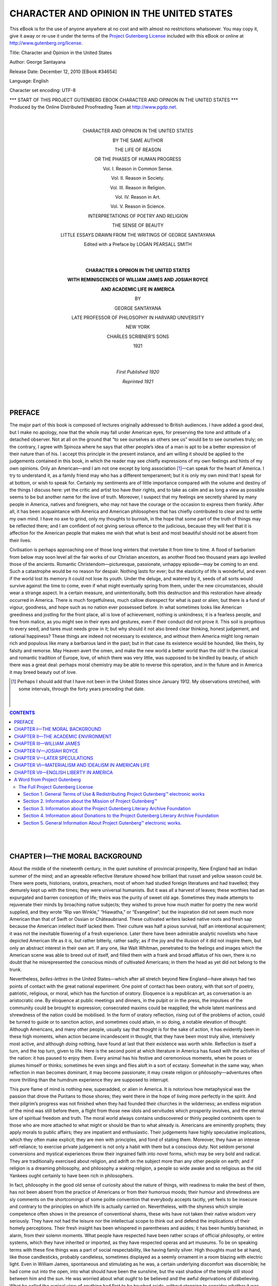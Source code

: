 .. -*- encoding: utf-8 -*-

.. meta::
   :PG.Id: 34654
   :PG.Title: Character and Opinion in the United States
   :PG.Released: 2010-12-12
   :PG.Rights: Public Domain
   :PG.Producer: Louise Davies, Ken Daniszewski and the Online Distributed Proofreading Team at http://www.pgdp.net (This book was produced from scanned images of public domain material from the Google Print project.)
   :DC.Creator: George Santayana
   :DC.Title: Character and Opinion in the United States
   :DC.Language: en
   :DC.Created: 2010

====================================================
    CHARACTER AND OPINION IN THE UNITED STATES
====================================================

.. vspace:: pb

.. _pg-header:

.. container::

   This eBook is for the use of anyone anywhere at no cost and with
   almost no restrictions whatsoever. You may copy it, give it away or
   re-use it under the terms of the `Project Gutenberg License`_
   included with this eBook or online at
   http://www.gutenberg.org/license.

   

   .. vspace:: 1

   .. _pg-machine-header:

   .. container::

      Title: Character and Opinion in the United States

      Author: George Santayana

      Release Date: December 12, 2010 [EBook #34654]

      Language: English

      Character set encoding: UTF-8

      .. class:: pg-start-line

      \*\*\* START OF THIS PROJECT GUTENBERG EBOOK CHARACTER AND OPINION IN THE UNITED STATES \*\*\*

   .. vspace:: 4

   .. _pg-produced-by:

   .. container::

      Produced by the Online Distributed Proofreading Team at http://www.pgdp.net.

      


   |
   |

.. class:: align-center

   CHARACTER AND OPINION IN THE UNITED STATES

   BY THE SAME AUTHOR

   THE LIFE OF REASON

   OR THE PHASES OF HUMAN PROGRESS

   Vol. I. Reason in Common Sense.

   Vol. II. Reason in Society.

   Vol. III. Reason in Religion.

   Vol. IV. Reason in Art.

   Vol. V. Reason in Science.

.. image:: images/decoration1.png
   :align: center

.. class:: align-center

   INTERPRETATIONS OF POETRY AND RELIGION

.. image:: images/decoration2.png
   :align: center

.. class:: align-center

   THE SENSE OF BEAUTY

.. image:: images/decoration3.png
   :align: center

.. class:: align-center

   LITTLE ESSAYS DRAWN FROM THE WRITINGS OF GEORGE SANTAYANA

   Edited with a Preface by LOGAN PEARSALL SMITH

.. image:: images/decoration.png
   :align: center

.. class:: align-center

   |
   |

   **CHARACTER & OPINION IN THE UNITED STATES**

   **WITH REMINISCENCES OF WILLIAM JAMES AND JOSIAH ROYCE**

   **AND ACADEMIC LIFE IN AMERICA**

   BY

   GEORGE SANTAYANA

   LATE PROFESSOR OF PHILOSOPHY IN HARVARD UNIVERSITY

   NEW YORK

   CHARLES SCRIBNER’S SONS

   1921

.. class:: align-center

   |
   |

   *First Published 1920*

   *Reprinted 1921*

   |
   |

PREFACE
=======

The major part of this book is composed
of lectures originally addressed to British
audiences. I have added a good deal, but
I make no apology, now that the whole may
fall under American eyes, for preserving the
tone and attitude of a detached observer.
Not at all on the ground that “to see ourselves
as others see us” would be to see
ourselves truly; on the contrary, I agree
with Spinoza where he says that other
people’s idea of a man is apt to be a better
expression of their nature than of his. I
accept this principle in the present instance,
and am willing it should be applied to the
judgements contained in this book, in which
the reader may see chiefly expressions of my
own feelings and hints of my own opinions.
Only an American—and I am not one except
by long association [1]_—can speak for the heart
of America. I try to understand it, as a
family friend may who has a different temperament;
but it is only my own mind that
I speak for at bottom, or wish to speak for.
Certainly my sentiments are of little importance
compared with the volume and
destiny of the things I discuss here: yet the
critic and artist too have their rights, and to
take as calm and as long a view as possible
seems to be but another name for the love
of truth. Moreover, I suspect that my feelings
are secretly shared by many people in
America, natives and foreigners, who may
not have the courage or the occasion to
express them frankly. After all, it has been
acquaintance with America and American
philosophers that has chiefly contributed to
clear and to settle my own mind. I have no
axe to grind, only my thoughts to burnish,
in the hope that some part of the truth of
things may be reflected there; and I am
confident of not giving serious offence to the
judicious, because they will feel that it is
affection for the American people that makes
me wish that what is best and most beautiful
should not be absent from their lives.

Civilisation is perhaps approaching one of
those long winters that overtake it from time
to time. A flood of barbarism from below
may soon level all the fair works of our
Christian ancestors, as another flood two
thousand years ago levelled those of the
ancients. Romantic Christendom—picturesque,
passionate, unhappy episode—may be
coming to an end. Such a catastrophe would
be no reason for despair. Nothing lasts for
ever; but the elasticity of life is wonderful,
and even if the world lost its memory it could
not lose its youth. Under the deluge, and
watered by it, seeds of all sorts would survive
against the time to come, even if what might
eventually spring from them, under the new
circumstances, should wear a strange aspect.
In a certain measure, and unintentionally,
both this destruction and this restoration
have already occurred in America. There is
much forgetfulness, much callow disrespect
for what is past or alien; but there is a fund
of vigour, goodness, and hope such as no
nation ever possessed before. In what sometimes
looks like American greediness and
jostling for the front place, all is love of
achievement, nothing is unkindness; it is a
fearless people, and free from malice, as you
might see in their eyes and gestures, even if
their conduct did not prove it. This soil is
propitious to every seed, and tares must
needs grow in it; but why should it not also
breed clear thinking, honest judgement, and
rational happiness? These things are indeed
not necessary to existence, and without them
America might long remain rich and populous
like many a barbarous land in the past; but
in that case its existence would be hounded,
like theirs, by falsity and remorse. May
Heaven avert the omen, and make the new
world a better world than the old! In the
classical and romantic tradition of Europe,
love, of which there was very little, was
supposed to be kindled by beauty, of which
there was a great deal: perhaps moral
chemistry may be able to reverse this operation,
and in the future and in America it
may breed beauty out of love.

.. [1] Perhaps I should add that I have not been in the United
   States since January 1912. My observations stretched, with
   some intervals, through the forty years preceding that date.

   |
   |

.. contents:: CONTENTS

..

   |
   |
   
CHAPTER I—THE MORAL BACKGROUND
==============================

About the middle of the nineteenth century,
in the quiet sunshine of provincial prosperity,
New England had an Indian summer
of the mind; and an agreeable reflective
literature showed how brilliant that russet
and yellow season could be. There were
poets, historians, orators, preachers, most of
whom had studied foreign literatures and had
travelled; they demurely kept up with the
times; they were universal humanists. But
it was all a harvest of leaves; these worthies
had an expurgated and barren conception
of life; theirs was the purity of sweet old
age. Sometimes they made attempts to rejuvenate
their minds by broaching native
subjects; they wished to prove how much
matter for poetry the new world supplied,
and they wrote “Rip van Winkle,” “Hiawatha,”
or “Evangeline”; but the inspiration
did not seem much more American
than that of Swift or Ossian or Châteaubriand.
These cultivated writers lacked
native roots and fresh sap because the
American intellect itself lacked them. Their
culture was half a pious survival, half an
intentional acquirement; it was not the
inevitable flowering of a fresh experience.
Later there have been admirable analytic
novelists who have depicted American life
as it is, but rather bitterly, rather sadly;
as if the joy and the illusion of it did not
inspire them, but only an abstract interest
in their own art. If any one, like Walt
Whitman, penetrated to the feelings and
images which the American scene was able
to breed out of itself, and filled them with a
frank and broad afflatus of his own, there
is no doubt that he misrepresented the conscious
minds of cultivated Americans; in
them the head as yet did not belong to
the trunk.

Nevertheless, *belles-lettres* in the United
States—which after all stretch beyond New
England—have always had two points of
contact with the great national experiment.
One point of contact has been oratory, with
that sort of poetry, patriotic, religious, or
moral, which has the function of oratory.
Eloquence is a republican art, as conversation
is an aristocratic one. By eloquence
at public meetings and dinners, in the pulpit
or in the press, the impulses of the community
could be brought to expression;
consecrated maxims could be reapplied;
the whole latent manliness and shrewdness
of the nation could be mobilised. In the
form of oratory reflection, rising out of the
problems of action, could be turned to guide
or to sanction action, and sometimes could
attain, in so doing, a notable elevation of
thought. Although Americans, and many
other people, usually say that thought is
for the sake of action, it has evidently been
in these high moments, when action became
incandescent in thought, that they have
been most truly alive, intensively most
active, and although *doing* nothing, have
found at last that their existence was worth
while. Reflection is itself a turn, and the
top turn, given to life. Here is the second
point at which literature in America has
fused with the activities of the nation: it
has paused to enjoy them. Every animal
has his festive and ceremonious moments,
when he poses or plumes himself or thinks;
sometimes he even sings and flies aloft in a
sort of ecstasy. Somewhat in the same way,
when reflection in man becomes dominant,
it may become passionate; it may create
religion or philosophy—adventures often
more thrilling than the humdrum experience
they are supposed to interrupt.

This pure flame of mind is nothing new,
superadded, or alien in America. It is
notorious how metaphysical was the passion
that drove the Puritans to those shores;
they went there in the hope of living more
perfectly in the spirit. And their pilgrim’s
progress was not finished when they had
founded their churches in the wilderness;
an endless migration of the mind was still
before them, a flight from those new idols
and servitudes which prosperity involves,
and the eternal lure of spiritual freedom
and truth. The moral world always contains
undiscovered or thinly peopled continents
open to those who are more attached
to what might or should be than to what
already is. Americans are eminently prophets;
they apply morals to public affairs;
they are impatient and enthusiastic. Their
judgements have highly speculative implications,
which they often make explicit; they
are men with principles, and fond of stating
them. Moreover, they have an intense self-reliance;
to exercise private judgement is
not only a habit with them but a conscious
duty. Not seldom personal conversions and
mystical experiences throw their ingrained
faith into novel forms, which may be very
bold and radical. They are traditionally
exercised about religion, and adrift on the
subject more than any other people on
earth; and if religion is a dreaming philosophy,
and philosophy a waking religion, a
people so wide awake and so religious as the
old Yankees ought certainly to have been
rich in philosophers.

In fact, philosophy in the good old sense
of curiosity about the nature of things, with
readiness to make the best of them, has
not been absent from the practice of Americans
or from their humorous moods; their
humour and shrewdness are sly comments on
the shortcomings of some polite convention
that everybody accepts tacitly, yet feels to
be insecure and contrary to the principles
on which life is actually carried on. Nevertheless,
with the shyness which simple competence
often shows in the presence of
conventional shams, these wits have not
taken their native wisdom very seriously.
They have not had the leisure nor the
intellectual scope to think out and defend
the implications of their homely perceptions.
Their fresh insight has been whispered in
parentheses and asides; it has been humbly
banished, in alarm, from their solemn
moments. What people have respected have
been rather scraps of official philosophy, or
entire systems, which they have inherited
or imported, as they have respected operas
and art museums. To be on speaking terms
with these fine things was a part of social
respectability, like having family silver.
High thoughts must be at hand, like those
candlesticks, probably candleless, sometimes
displayed as a seemly ornament in a room
blazing with electric light. Even in William
James, spontaneous and stimulating as he
was, a certain underlying discomfort was
discernible; he had come out into the open,
into what should have been the sunshine,
but the vast shadow of the temple still stood
between him and the sun. He was worried
about what *ought* to be believed and the
awful deprivations of disbelieving. What
he called the cynical view of anything had
first to be brushed aside, without stopping
to consider whether it was not the true one;
and he was bent on finding new and empirical
reasons for clinging to free-will, departed
spirits, and tutelary gods. Nobody, except
perhaps in this last decade, has tried to
bridge the chasm between what he believes
in daily life and the “problems” of philosophy.
Nature and science have not been
ignored, and “practice” in some schools has
been constantly referred to; but instead
of supplying philosophy with its data they
have only constituted its difficulties; its
function has been not to build on known
facts but to explain them away. Hence a
curious alternation and irrelevance, as between
weekdays and Sabbaths, between
American ways and American opinions.

That philosophy should be attached to
tradition would be a great advantage, conducive
to mutual understanding, to maturity,
and to progress, if the tradition lay in the
highway of truth. To deviate from it in
that case would be to betray the fact that,
while one might have a lively mind, one was
not master of the subject. Unfortunately,
in the nineteenth century, in America as
elsewhere, the ruling tradition was not only
erratic and far from the highway of truth,
but the noonday of this tradition was over,
and its classic forms were outgrown. A
philosophy may have a high value, other
than its truth to things, in its truth to
method and to the genius of its author; it
may be a feat of synthesis and imagination,
like a great poem, expressing one of the
eternal possibilities of being, although one
which the creator happened to reject when
he made this world. It is possible to be a
master in false philosophy—easier, in fact,
than to be a master in the truth, because
a false philosophy can be made as simple
and consistent as one pleases. Such had
been the masters of the tradition prevalent
in New England—Calvin, Hume, Fichte, not
to mention others more relished because less
pure; but one of the disadvantages of such
perfection in error is that the illusion is
harder to transmit to another age and
country. If Jonathan Edwards, for instance,
was a Calvinist of pristine force
and perhaps the greatest *master* in false
philosophy that America has yet produced,
he paid the price by being abandoned, even
in his lifetime, by his own sect, and seeing
the world turn a deaf ear to his logic
without so much as attempting to refute it.
One of the peculiarities of recent speculation,
especially in America, is that ideas are
abandoned in virtue of a mere change of
feeling, without any new evidence or new
arguments. We do not nowadays refute
our predecessors, we pleasantly bid them
good-bye. Even if all our principles are
unwittingly traditional we do not like to
bow openly to authority. Hence masters
like Calvin, Hume, or Fichte rose before
their American admirers like formidable
ghosts, foreign and unseizable. People refused
to be encumbered with any system,
even one of their own; they were content
to imbibe more or less of the spirit of a
philosophy and to let it play on such facts
as happened to attract their attention. The
originality even of Emerson and of William
James was of this incidental character; they
found new approaches to old beliefs or new
expedients in old dilemmas. They were not
in a scholastic sense pupils of anybody or
masters in anything. They hated the scholastic
way of saying what they meant, if
they had heard of it; they insisted on a
personal freshness of style, refusing to make
their thought more precise than it happened
to be spontaneously; and they lisped their
logic, when the logic came.

We must remember that ever since the
days of Socrates, and especially after the
establishment of Christianity, the dice of
thought have been loaded. Certain pledges
have preceded inquiry and divided the
possible conclusions beforehand into the
acceptable and the inacceptable, the edifying
and the shocking, the noble and the
base. Wonder has no longer been the root
of philosophy, but sometimes impatience
at having been cheated and sometimes fear
of being undeceived. The marvel of existence,
in which the luminous and the opaque
are so romantically mingled, no longer lay
like a sea open to intellectual adventure,
tempting the mind to conceive some bold
and curious system of the universe on the
analogy of what had been so far discovered.
Instead, people were confronted with an orthodoxy—though
not always the same orthodoxy—whispering
mysteries and brandishing
anathemas. Their wits were absorbed in
solving traditional problems, many of them
artificial and such as the ruling orthodoxy
had created by its gratuitous assumptions.
Difficulties were therefore found in some
perfectly obvious truths; and obvious fables,
if they were hallowed by association, were
seriously weighed in the balance against one
another or against the facts; and many an
actual thing was proved to be impossible, or
was hidden under a false description. In
conservative schools the student learned and
tried to fathom the received solutions; in
liberal schools he was perhaps invited to
seek solutions of his own, but still to the
old questions. Freedom, when nominally
allowed, was a provisional freedom; if your
wanderings did not somehow bring you back
to orthodoxy you were a misguided being,
no matter how disparate from the orthodox
might be the field from which you fetched
your little harvest; and if you could not
be answered you were called superficial.
Most spirits are cowed by such disparagement;
but even those who snap their fingers
at it do not escape; they can hardly help
feeling that in calling a spade a spade they
are petulant and naughty; or if their inspiration
is too genuine for that, they still
unwittingly shape their opinions in contrast
to those that claim authority, and therefore
on the same false lines—a terrible tax
to pay to the errors of others; and it is
only here and there that a very great and
solitary mind, like that of Spinoza, can
endure obloquy without bitterness or can
pass through perverse controversies without
contagion.

Under such circumstances it is obvious
that speculation can be frank and happy
only where orthodoxy has receded, abandoning
a larger and larger field to unprejudiced
inquiry; or else (as has happened among
liberal Protestants) where the very heart of
orthodoxy has melted, has absorbed the most
alien substances, and is ready to bloom into
anything that anybody finds attractive. This
is the secret of that extraordinary vogue
which the transcendental philosophy has
had for nearly a century in Great Britain
and America; it is a method which enables
a man to renovate all his beliefs, scientific
and religious, from the inside, giving them a
new status and interpretation as phases of
his own experience or imagination; so that
he does not seem to himself to reject anything,
and yet is bound to nothing, except to
his creative self. Many too who have no
inclination to practise this transcendental
method—a personal, arduous, and futile art,
which requires to be renewed at every moment—have
been impressed with the results or the
maxims of this or that transcendental philosopher,
such as that every opinion leads on
to another that reinterprets it, or every evil
to some higher good that contains it; and
they have managed to identify these views
with what still seemed to them vital in
religion.

In spite of this profound mutation at the
core, and much paring at the edges, traditional
belief in New England retained its
continuity and its priestly unction; and
religious teachers and philosophers could
slip away from Calvinism and even from
Christianity without any loss of elevation
or austerity. They found it so pleasant
and easy to elude the past that they really
had no quarrel with it. The world, they
felt, was a safe place, watched over by a
kindly God, who exacted nothing but cheerfulness
and good-will from his children; and
the American flag was a sort of rainbow in
the sky, promising that all storms were over.
Or if storms came, such as the Civil War,
they would not be harder to weather than
was necessary to test the national spirit
and raise it to a new efficiency. The subtler
dangers which we may now see threatening
America had not yet come in sight—material
restlessness was not yet ominous, the pressure
of business enterprises was not yet out
of scale with the old life or out of key with
the old moral harmonies. A new type of
American had not appeared—the untrained,
pushing, cosmopolitan orphan, cock-sure in
manner but not too sure in his morality, to
whom the old Yankee, with his sour integrity,
is almost a foreigner. Was not “increase,”
in the Bible, a synonym for benefit? Was
not “abundance” the same, or almost the
same, as happiness?

Meantime the churches, a little ashamed
of their past, began to court the good opinion
of so excellent a world. Although called
evangelical, they were far, very far, from
prophesying its end, or offering a refuge from
it, or preaching contempt for it; they existed
only to serve it, and their highest divine
credential was that the world needed them.
Irreligion, dissoluteness, and pessimism—supposed
naturally to go together—could
never prosper; they were incompatible with
efficiency. That was the supreme test. “Be
Christians,” I once heard a president of Yale
College cry to his assembled pupils, “be
Christians and you will be successful.”
Religion was indispensable and sacred, when
not carried too far; but theology might well
be unnecessary. Why distract this world
with talk of another? Enough for the day
was the good thereof. Religion should be
disentangled as much as possible from history
and authority and metaphysics, and made to
rest honestly on one’s fine feelings, on one’s
indomitable optimism and trust in life.
Revelation was nothing miraculous, given
once for all in some remote age and foreign
country; it must come to us directly, and
with greater authority now than ever before.
If evolution was to be taken seriously and to
include moral growth, the great men of the
past could only be stepping-stones to our
own dignity. To grow was to contain and
sum up all the good that had gone before,
adding an appropriate increment. Undoubtedly
some early figures were beautiful,
and allowances had to be made for local
influences in Palestine, a place so much more
primitive and backward than Massachusetts.
Jesus was a prophet more winsome and nearer
to ourselves than his predecessors; but how
could any one deny that the twenty centuries
of progress since his time must have raised
a loftier pedestal for Emerson or Charming or
Phillips Brooks? It might somehow not be
in good taste to put this feeling into clear
words; one and perhaps two of these men
would have deprecated it; nevertheless it
beamed with refulgent self-satisfaction in the
lives and maxims of most of their followers.

All this liberalism, however, never touched
the centre of traditional orthodoxy, and those
who, for all their modernness, felt that they
inherited the faith of their fathers and were
true to it were fundamentally right. There
was still an orthodoxy among American highbrows
at the end of the nineteenth century,
dissent from which was felt to be scandalous;
it consisted in holding that the universe exists
and is governed for the sake of man or of the
human spirit. This persuasion, arrogant as
it might seem, is at bottom an expression of
impotence rather than of pride. The soul is
originally vegetative; it feels the weal and
woe of what occurs within the body. With
locomotion and the instinct to hunt and to
flee, animals begin to notice external things
also; but the chief point noticed about them
is whether they are good or bad, friendly
or hostile, far or near. The station of the
animal and his interests thus become the
measure of all things for him, in so far as he
knows them; and this aspect of them is, by
a primitive fatality, the heart of them to
him. It is only reason that can discount
these childish perspectives, neutralise the
bias of each by collating it with the others,
and masterfully conceive the field in which
their common objects are deployed, discovering
also the principle of foreshortening
or projection which produces each perspective
in turn. But reason is a later comer
into this world, and weak; against its suasion
stands the mighty resistance of habit and of
moral presumption. It is in their interest,
and to rehabilitate the warm vegetative
autonomy of the primitive soul, that orthodox
religion and philosophy labour in the western
world—for the mind of India cannot be
charged with this folly. Although inwardly
these systems have not now a good conscience
and do not feel very secure (for they are
retrograde and sin against the light), yet outwardly
they are solemn and venerable; and
they have incorporated a great deal of moral
wisdom with their egotism or humanism—more
than the Indians with their respect for
the infinite. In deifying human interests
they have naturally studied and expressed
them justly, whereas those who perceive the
relativity of human goods are tempted to
scorn them—which is itself unreasonable—and
to sacrifice them all to the single passion
of worship or of despair. Hardly anybody,
except possibly the Greeks at their best, has
realised the sweetness and glory of being a
rational animal.

The Jews, as we know, had come to think
that it was the creator of the world, the God
of the universe, who had taken them for
his chosen people. Christians in turn had
asserted that it was God in person who,
having become a man, had founded their
church. According to this Hebraic tradition,
the dignity of man did not lie in being a
mind (which he undoubtedly is) but in being
a creature materially highly favoured, with
a longer life and a brighter destiny than other
creatures in the world. It is remarkable how
deep, in the Hebraic religions, is this interest
in material existence; so deep that we are
surprised when we discover that, according
to the insight of other races, this interest is
the essence of irreligion. Some detachment
from existence and from hopes of material
splendour has indeed filtered into Christianity
through Platonism. Socrates and
his disciples admired this world, but they
did not particularly covet it, or wish to live
long in it, or expect to improve it; what
they cared for was an idea or a good which
they found expressed in it, something outside
it and timeless, in which the contemplative
intellect might be literally absorbed. This
philosophy was no less humanistic than that
of the Jews, though in a less material fashion:
if it did not read the universe in terms of
thrift, it read it in terms of art. The pursuit
of a good, such as is presumably aimed at in
human action, was supposed to inspire every
movement in nature; and this good, for the
sake of which the very heavens revolved,
was akin to the intellectual happiness of a
Greek sage. Nature was a philosopher in
pursuit of an idea. Natural science then
took a moralising turn which it has not yet
quite outgrown. Socrates required of astronomy,
if it was to be true science, that it
should show why *it was best* that the sun
and moon should be as they are; and Plato,
refining on this, assures us that the eyes are
placed in the front of the head, rather than
at the back, because the front is the nobler
quarter, and that the intestines are long in
order that we may have leisure between meals
to study philosophy. Curiously enough, the
very enemies of final causes sometimes catch
this infection and attach absolute values to
facts in an opposite sense and in an inhuman
interest; and you often hear in America
that whatever is is right. These naturalists,
while they rebuke the moralists for thinking
that nature is ruled magically for our
good, think her adorable for being ruled,
in scorn of us, only by her own laws;
and thus we oscillate between egotism and
idolatry.

The Reformation did not reform this
belief in the cosmic supremacy of man, or the
humanity of God; on the contrary, it took
it (like so much else) in terrible German
earnest, not suffering it any longer to be
accepted somewhat lightly as a classical
figure of speech or a mystery resting on
revelation. The human race, the chosen
people, the Christian elect were like tabernacle
within tabernacle for the spirit; but
in the holy of holies was the spirit itself,
one’s own spirit and experience, which was
the centre of everything. Protestant philosophy,
exploring the domain of science and
history with confidence, and sure of finding
the spirit walking there, was too conscientious
to misrepresent what it found. As the
terrible facts could not be altered they had
to be undermined. By turning psychology
into metaphysics this could be accomplished,
and we could reach the remarkable conclusion
that the human spirit was not so much the
purpose of the universe as its seat, and the
only universe there was.

This conclusion, which sums up idealism
on its critical or scientific side, would not of
itself give much comfort to religious minds,
that usually crave massive support rather
than sublime independence; it leads to the
heroic egotism of Fichte or Nietzsche rather
than to any green pastures beside any still
waters. But the critical element in idealism
can be used to destroy belief in the natural
world; and by so doing it can open the way
to another sort of idealism, not at all critical,
which might be called the higher superstition.
This views the world as an oracle
or charade, concealing a dramatic unity, or
formula, or maxim, which all experience
exists to illustrate. The habit of regarding
existence as a riddle, with a surprising solution
which we think we have found, should
be the source of rather mixed emotions;
the facts remain as they were, and rival
solutions may at any time suggest themselves;
and the one we have hit on may
not, after all, be particularly comforting.
The Christian may find himself turned by it
into a heathen, the humanist into a pantheist,
and the hope with which we instinctively
faced life may be chastened into mere conformity.
Nevertheless, however chilling and
inhuman our higher superstition may prove,
it will make us feel that we are masters of
a mystical secret, that we have a faith to
defend, and that, like all philosophers, we
have taken a ticket in a lottery in which if
we hit on the truth, even if it seems a blank,
we shall have drawn the first prize.

Orthodoxy in New England, even so transformed
and attenuated, did not of course
hold the field alone. There are materialists
by instinct in every age and country;
there are always private gentlemen whom
the clergy and the professors cannot deceive.
Here and there a medical or scientific man,
or a man of letters, will draw from his special
pursuits some hint of the nature of things at
large; or a political radical will nurse undying
wrath against all opinions not tartly
hostile to church and state. But these
clever people are not organised, they are not
always given to writing, nor speculative
enough to make a system out of their convictions.
The enthusiasts and the pedagogues
naturally flock to the other camp.
The very competence which scientific people
and connoisseurs have in their special fields
disinclines them to generalise, or renders their
generalisations one-sided; so that their speculations
are extraordinarily weak and stammering.
Both by what they represent and by
what they ignore they are isolated and
deprived of influence, since only those who
are at home in a subject can feel the force of
analogies drawn from that field, whereas
any one can be swayed by sentimental and
moral appeals, by rhetoric and unction.
Furthermore, in America the materialistic
school is without that support from popular
passions which it draws in many European
countries from its association with anticlericalism
or with revolutionary politics;
and it also lacks the maturity, self-confidence,
and refinement proper in older societies to
the great body of Epicurean and disenchanted
opinion, where for centuries wits,
critics, minor philosophers, and men of the
world have chuckled together over their
Horace, their Voltaire, and their Gibbon.
The horror which the theologians have of
infidelity passes therefore into the average
American mind unmitigated by the suspicion
that anything pleasant could lie in that
quarter, much less the open way to nature
and truth and a secure happiness.
There is another handicap, of a more
technical sort, under which naturalistic philosophy
labours in America, as it does in
England; it has been crossed by scepticism
about the validity of perception and has
become almost identical with psychology.
Of course, for any one who thinks naturalistically
(as the British empiricists did in
the beginning, like every unsophisticated
mortal), psychology is the description of a
very superficial and incidental complication
in the animal kingdom: it treats of
the curious sensibility and volatile thoughts
awakened in the mind by the growth and
fortunes of the body. In noting these
thoughts and feelings, we can observe how
far they constitute true knowledge of the
world in which they arise, how far they ignore
it, and how far they play with it, by virtue
of the poetry and the syntax of discourse
which they add out of their own exuberance;
for fancy is a very fertile treacherous thing,
as every one finds when he dreams. But
dreams run over into waking life, and sometimes
seem to permeate and to underlie it;
and it was just this suspicion that he
might be dreaming awake, that discourse and
tradition might be making a fool of him,
that prompted the hard-headed Briton, even
before the Reformation, to appeal from
conventional beliefs to “experience.” He
was anxious to clear away those sophistries
and impostures of which he was particularly
apprehensive, in view of the somewhat foreign
character of his culture and religion. Experience,
he thought, would bear unimpeachable
witness to the nature of things;
for by experience he understood knowledge
produced by direct contact with the object.
Taken in this sense, experience is a method
of discovery, an exercise of intelligence; it
is the same observation of things, strict,
cumulative, and analytic, which produces
the natural sciences. It rests on naturalistic
assumptions (since we know when and where
we find our data) and could not fail to end
in materialism. What prevented British
empiricism from coming to this obvious
conclusion was a peculiarity of the national
temperament. The Englishman is not only
distrustful of too much reasoning and too
much theory (and science and materialism
involve a good deal of both), but he is
also fond of musing and of withdrawing into
his inner man. Accordingly his empiricism
took an introspective form; like Hamlet he
stopped at the *how*; he began to think
about thinking. His first care was now to
arrest experience as he underwent it; though
its presence could not be denied, it came in
such a questionable shape that it could not
be taken at its word. This mere presence of
experience, this ghostly apparition to the
inner man, was all that empirical philosophy
could now profess to discover. Far from
being an exercise of intelligence, it retracted
all understanding, all interpretation, all instinctive
faith; far from furnishing a sure
record of the truths of nature, it furnished
a set of pathological facts, the passive subject-matter
of psychology. These now seemed
the only facts admissible, and psychology, for
the philosophers, became the only science.
Experience could discover nothing, but all
discoveries had to be retracted, so that
they should revert to the fact of experience
and terminate there. Evidently when the
naturalistic background and meaning of
experience have dropped out in this way,
empiricism is a form of idealism, since whatever
objects we can come upon will all be
*a priori* and *a fortiori* and *sensu eminentiori*
ideal in the mind. The irony of logic actually
made English empiricism, understood in this
psychological way, the starting-point for
transcendentalism and for German philosophy.

Between these two senses of the word
experience, meaning sometimes contact with
things and at other times absolute feeling,
the empirical school in England and America
has been helplessly torn, without ever showing
the courage or the self-knowledge to
choose between them. I think we may say
that on the whole their view has been this:
that feelings or ideas were absolute atoms
of existence, without any ground or source,
so that the elements of their universe were
all mental; but they conceived these psychical
elements to be deployed in a physical
time and even (since there were many
simultaneous series of them) in some sort
of space. These philosophers were accordingly
idealists about substance but naturalists
about the order and relations of existences;
and experience on their lips meant
feeling when they were thinking of particulars,
but when they were thinking broadly, in
matters of history or science, experience
meant the universal nebula or cataract which
these feelings composed—itself no object of
experience, but one believed in and very
imperfectly presented in imagination. These
men believed in nature, and were materialists
at heart and to all practical purposes; but
they were shy intellectually, and seemed to
think they ran less risk of error in holding
a thing covertly than in openly professing it.

If any one, like Herbert Spencer, kept
psychology in its place and in that respect
remained a pure naturalist, he often forfeited
this advantage by enveloping the
positive information he derived from the
sciences in a whirlwind of generalisations.
The higher superstition, the notion that
nature dances to the tune of some comprehensive
formula or some magic rhyme, thus
reappeared among those who claimed to
speak for natural science. In their romantic
sympathy with nature they attributed to her
an excessive sympathy with themselves; they
overlooked her infinite complications and
continual irony, and candidly believed they
could measure her with their thumb-rules.
Why should philosophers drag a toy-net of
words, fit to catch butterflies, through the
sea of being, and expect to land all the fish
in it? Why not take note simply of what
the particular sciences can as yet tell us of
the world? Certainly, when put together,
they already yield a very wonderful, very
true, and very sufficient picture of it. Are
we impatient of knowing everything? But
even if science was much enlarged it would
have limits, both in penetration and in
extent; and there would always remain, I
will not say an infinity of unsolved problems
(because “problems” are created by our
impatience or our contradictions), but an
infinity of undiscovered facts. Nature is
like a beautiful woman that may be as delightfully
and as truly known at a certain
distance as upon a closer view; as to knowing
her through and through, that is nonsense
in both cases, and might not reward our
pains. The love of all-inclusiveness is as
dangerous in philosophy as in art. The
savour of nature can be enjoyed by us only
through our own senses and insight, and
an outline map of the entire universe, even
if it was not fabulously concocted, would
not tell us much that was worth knowing
about the outlying parts of it. Without
suggesting for a moment that the proper
study of mankind is man only—for it may
be landscape or mathematics—we may safely
say that their proper study is what lies
within their range and is interesting to
them. For this reason the moralists who
consider principally human life and paint
nature only as a background to their figures
are apt to be better philosophers than the
speculative naturalists. In human life we are
at home, and our views on it, if one-sided,
are for that very reason expressive of our
character and fortunes. An unfortunate
peculiarity of naturalistic philosophers is
that usually they have but cursory and
wretched notions of the inner life of the
mind; they are dead to patriotism and to religion,
they hate poetry and fancy and passion
and even philosophy itself; and therefore
(especially if their science too, as often
happens, is borrowed and vague) we need
not wonder if the academic and cultivated
world despises them, and harks back to the
mythology of Plato or Aristotle or Hegel,
who at least were conversant with the spirit
of man.

Philosophers are very severe towards other
philosophers because they expect too much.
Even under the most favourable circumstances
no mortal can be asked to seize the
truth in its wholeness or at its centre. As
the senses open to us only partial perspectives,
taken from one point of view, and
report the facts in symbols which, far from
being adequate to the full nature of what
surrounds us, resemble the coloured signals
of danger or of free way which a railway
engine-driver peers at in the night, so our
speculation, which is a sort of panoramic
sense, approaches things peripherally and
expresses them humanly. But how doubly
dyed in this subjectivity must our thought be
when an orthodoxy dominant for ages has
twisted the universe into the service of moral
interests, and when even the heretics are
entangled in a scepticism so partial and
arbitrary that it substitutes psychology,
the most derivative and dubious of sciences,
for the direct intelligent reading of experience!
But this strain of subjectivity is not
in all respects an evil; it is a warm purple
dye. When a way of thinking is deeply
rooted in the soil, and embodies the instincts
or even the characteristic errors of a people,
it has a value quite independent of its truth;
it constitutes a phase of human life and
can powerfully affect the intellectual drama
in which it figures. It is a value of this
sort that attaches to modern philosophy in
general, and very particularly to the American
thinkers I am about to discuss. There
would be a sort of irrelevance and unfairness
in measuring them by the standards of
pure science or even of a classic sagacity,
and reproaching them for not having reached
perfect consistency or fundamental clearness.
Men of intense feeling—and others will
hardly count—are not mirrors but lights.
If pure truth happened to be what they
passionately desired, they would seek it
single-mindedly, and in matters within their
competence they would probably find it;
but the desire for pure truth, like any
other, must wait to be satisfied until its
organ is ripe and the conditions are favourable.
The nineteenth century was not a
time and America was not a place where such
an achievement could be expected. There
the wisest felt themselves to be, as they
were, questioners and apostles rather than
serene philosophers. We should not pay
them the doubtful compliment of attributing
to them merits alien to their tradition
and scope, as if the nobleness they actually
possessed—their conscience, vigour, timeliness,
and influence—were not enough.

CHAPTER II—THE ACADEMIC ENVIRONMENT
===================================

During some twenty-five years—from about
1885 to 1910—there was at Harvard College
an interesting congregation of philosophers.
Why at Harvard in particular? So long as
philosophy is the free pursuit of wisdom, it
arises wherever men of character and penetration,
each with his special experience or
hobby, look about them in this world. That
philosophers should be professors is an accident,
and almost an anomaly. Free reflection
about everything is a habit to be imitated,
but not a subject to expound; and an
original system, if the philosopher has one,
is something dark, perilous, untested, and
not ripe to be taught, nor is there much
danger that any one will learn it. The genuine
philosopher—as Royce liked to say,
quoting the Upanishads—wanders alone like
the rhinoceros. He may be followed, as he
may have been anticipated; and he may
even be accompanied, though there is as
much danger as stimulus to him in flying
with a flock. In his disputations, if he is
drawn into them, he will still be soliloquising,
and meeting not the arguments
persuasive to others, but only such a version
of them as his own thought can supply. The
value of his questions and answers, as Socrates
knew so well, will lie wholly in the monition
of the argument developing within him and
carrying him whithersoever it will, like a
dream or like a god. If philosophers must
earn their living and not beg (which some
of them have thought more consonant with
their vocation), it would be safer for them
to polish lenses like Spinoza, or to sit in a
black skull-cap and white beard at the door
of some unfrequented museum, selling the
catalogues and taking in the umbrellas;
these innocent ways of earning their bread-card
in the future republic would not prejudice
their meditations and would keep their
eyes fixed, without undue affection, on a
characteristic bit of that real world which
it is their business to understand. Or if,
being mild and bookish, it is thought they
ought to be teachers, they might teach
something else than philosophy; or if philosophy
is the only thing they are competent
to teach, it might at least not be their own,
but some classic system with which, and
against which, mankind is already inoculated—preferably
the civilised ethics and charming
myths of Plato and Aristotle, which
everybody will be the better for knowing
and few the worse for believing. At best,
the true philosopher can fulfil his mission
very imperfectly, which is to pilot himself,
or at most a few voluntary companions who
may find themselves in the same boat. It
is not easy for him to shout, or address a
crowd; he must be silent for long seasons;
for he is watching stars that move slowly
and in courses that it is possible though
difficult to foresee; and he is crushing all
things in his heart as in a winepress, until
his life and their secret flow out together.

The tendency to gather and to breed
philosophers in universities does not belong
to ages of free and humane reflection: it is
scholastic and proper to the Middle Ages and
to Germany. And the reason is not far to
seek. When there is a philosophical orthodoxy,
and speculation is expected to be a
reasoned defence of some funded inspiration,
it becomes itself corporate and traditional,
and requires centres of teaching, endowment,
and propaganda. Fundamental questions
have been settled by the church, the government,
or the Zeitgeist, and the function of
the professor, himself bred in that school, is
to transmit its lore to the next generation,
with such original touches of insight or
eloquence as he may command. To maintain
and elucidate such a tradition, all the
schools and universities of Christendom were
originally founded; and if philosophy seemed
sometimes to occupy but a small place in
them—as for instance in the old-fashioned
American college—it was only because the
entire discipline and instruction of the place
were permeated with a particular system of
faith and morals, which it was almost superfluous
to teach in the abstract. In those
universities where philosophical controversy
is rife, its traditional and scholastic character
is no less obvious; it lives less on meditation
than on debate, and turns on proofs, objections,
paradoxes, or expedients for seeming
to re-establish everything that had come to
seem clearly false, by some ingenious change
of front or some twist of dialectic. Its
subject-matter is not so much what is known
of the world, as what often very ignorant
philosophers have said in answer to one
another; or else, when the age is out of
patience with scholasticism, orthodoxy may
take refuge in intuition, and for fear of the
letter without the spirit, may excuse itself
from considering at all what is logical or
probable, in order to embrace whatever
seems most welcome and comforting. The
sweet homilies of the professors then become
clerical, genteel, and feminine.

Harvard College had been founded to
rear puritan divines, and as Calvinism gradually
dissolved, it left a void there and as it
were a mould, which a philosophy expressing
the same instincts in a world intellectually
transformed could flow into and fill almost
without knowing it. Corporate bodies are
like persons, long vaguely swayed by early
impressions they may have forgotten. Even
when changes come over the spirit of their
dream, a sense of the mission to which they
were first dedicated lingers about them, and
may revive, like the antiquarian and poetic
Catholicism of Oxford in the nineteenth
century. In academic America the Platonic
and Catholic traditions had never been
planted; it was only the Calvinistic tradition,
when revived in some modern disguise,
that could stir there the secret cord of
reverence and enthusiasm. Harvard was
the seminary and academy for the inner
circle of Bostonians, and naturally responded
to all the liberal and literary movements of
which Boston was the centre. In religion
it became first Unitarian and afterwards
neutral; in philosophy it might long have
been satisfied with what other New England
colleges found sufficient, namely such lofty
views as the president, usually a clergyman,
could introduce into his baccalaureate sermons,
or into the course of lectures he might
give for seniors on the evidences of Christianity
or on the theory of evolution. Such
philosophical initiation had sufficed for the
distinguished literary men of the middle of
the century, and even for so deep a sage
as Emerson. But things cannot stand
still, and Boston, as is well known, is not
an ordinary place. When the impulse to
domestic literary expression seemed to be
exhausted, intellectual ambition took other
forms. It was an age of science, of philology,
of historical learning, and the laurels
of Germany would not let Boston sleep. As
it had a great public library, and hoped to
have a great art museum, might it not have
a great university? Harvard in one sense
was a university already, in that the college
(although there was only one) was surrounded
by a group of professional schools, notably
those of law and medicine, in which studies
requisite for the service of the community,
and leading potentially to brilliant careers,
were carried on with conspicuous success.
The number of these professional schools
might have been enlarged, as has been actually
done later, until training in all the
professions had been provided. But it happens
that the descriptive sciences, languages,
mathematics, and philosophy are not studies
useful for any profession, except that of
teaching these very subjects over again;
and there was no practical way of introducing
them into the Harvard system except to
graft them upon the curriculum of the college;
otherwise neither money nor students could
have been found for so much ornamental
learning.

This circumstance, external and irrelevant
as it may seem, I think had a great
influence over the temper and quality of the
Harvard philosophers; for it mingled responsibility
for the education of youth, and
much labour in it, with their pure speculation.
Teaching is a delightful paternal art, and
especially teaching intelligent and warm-hearted
youngsters, as most American collegians
are; but it is an art like acting, where
the performance, often rehearsed, must be
adapted to an audience hearing it only once.
The speaker must make concessions to their
impatience, their taste, their capacity, their
prejudices, their ultimate good; he must
neither bore nor perplex nor demoralise them.
His thoughts must be such as can flow daily,
and be set down in notes; they must come
when the bell rings and stop appropriately
when the bell rings a second time. The best
that is in him, as Mephistopheles says in
*Faust*, he dare not tell them; and as the
substance of this possession is spiritual, to
withhold is often to lose it. For it is not
merely a matter of fearing not to be understood,
or giving offence; in the presence of
a hundred youthful upturned faces a man
cannot, without diffidence, speak in his own
person, of his own thoughts; he needs
support, in order to exert influence with a
good conscience; unless he feels that he is
the vehicle of a massive tradition, he will
become bitter, or flippant, or aggressive; if
he is to teach with good grace and modesty
and authority, it must not be he that speaks,
but science or humanity that is speaking in
him.

Now the state of Harvard College, and of
American education generally, at the time to
which I refer, had this remarkable effect on
the philosophers there: it made their sense
of social responsibility acute, because they
were consciously teaching and guiding the
community, as if they had been clergymen;
and it made no less acute their moral
loneliness, isolation, and forced self-reliance,
because they were like clergymen without a
church, and not only had no common philosophic
doctrine to transmit, but were expected
not to have one. They were invited
to be at once genuine philosophers and
popular professors; and the degree to which
some of them managed to unite these contraries
is remarkable, especially if we consider
the character of the academic public
they had to serve and to please. While the
sentiments of most Americans in politics and
morals, if a little vague, are very conservative,
their democratic instincts, and the force of
circumstances, have produced a system of
education which anticipates all that the most
extreme revolution could bring about; and
while no one dreams of forcibly suppressing
private property, religion, or the family,
American education ignores these things, and
proceeds as much as possible as if they did
not exist. The child passes very young into
a free school, established and managed by
the municipal authorities; the teachers, even
for the older boys, are chiefly unmarried
women, sensitive, faithful, and feeble; their
influence helps to establish that separation
which is so characteristic of America between
things intellectual, which remain wrapped in
a feminine veil and, as it were, under glass,
and the rough business and passions of life.
The lessons are ambitious in range, but are
made as easy, as interesting, and as optional
as possible; the stress is divided between
what the child likes now and what he is going
to need in his trade or profession. The young
people are sympathetically encouraged to
instruct themselves and to educate one
another. They romp and make fun like
young monkeys, they flirt and have their
private “brain-storms” like little supermen
and superwomen. They are tremendously
in earnest about their college intrigues and
intercollegiate athletic wars. They are fond,
often compassionately fond, of their parents,
and home is all the more sacred to them in
that they are seldom there. They enjoy a
surprising independence in habits, friendships,
and opinions. Brothers and sisters often
choose different religions. The street, the
school, the young people’s club, the magazine,
the popular novel, furnish their mental
pabulum. The force of example and of
passing custom is all the more irresistible in
this absence of authority and tradition; for
this sort of independence rather diminishes
the power of being original, by supplying a
slenderer basis and a thinner soil from which
originality might spring. Uniformity is established
spontaneously without discipline, as
in the popular speech and ethics of every
nation. Against this tendency to uniformity
the efforts of a cultivated minority to maintain
a certain distinction and infuse it into
their lives and minds are not very successful.
They have secondary schools for their boys
in which the teachers are men, and even
boarding-schools in the country, more or less
Gothic in aspect and English in regimen;
there are other semi-foreign institutions and
circles, Catholic or Jewish, in which religion
is the dominant consideration. There is also
the society of the very rich, with cosmopolitan
leanings and a vivacious interest in
artistic undertakings and personalities. But
all these distinctions, important as they may
seem to those who cultivate them, are a mere
shimmer and ripple on the surface of American
life; and for an observer who sees things in
perspective they almost disappear. By a
merciful dispensation of nature, the pupils
of these choice establishments, the moment
they plunge into business or politics, acquire
the protective colouring of their environment
and become indistinguishable from the generic
American. Their native disposition was after
all the national one, their attempted special
education was perfunctory, and the influence
of their public activities and surroundings is
overwhelming. American life is a powerful
solvent. As it stamps the immigrant, almost
before he can speak English, with an unmistakable
muscular tension, cheery self-confidence
and habitual challenge in the voice
and eyes, so it seems to neutralise every intellectual
element, however tough and alien it
may be, and to fuse it in the native good-will,
complacency, thoughtlessness, and optimism.

Consider, for instance, the American
Catholics, of whom there are nominally many
millions, and who often seem to retain their
ancestral faith sincerely and affectionately.
This faith took shape during the decline of
the Roman empire; it is full of large disillusions
about this world and minute illusions
about the other. It is ancient, metaphysical,
poetic, elaborate, ascetic, autocratic, and
intolerant. It confronts the boastful natural
man, such as the American is, with a thousand
denials and menaces. Everything in
American life is at the antipodes to such
a system. Yet the American Catholic is
entirely at peace. His tone in everything,
even in religion, is cheerfully American. It is
wonderful how silently, amicably, and happily
he lives in a community whose spirit is profoundly
hostile to that of his religion. He
seems to take stock in his church as he might
in a gold mine—sure it is a grand, dazzling,
unique thing; and perhaps he masks, even
to himself, his purely imaginative ardour
about it, with the pretext that it is sure to
make his fortune both in this life and in the
next. His church, he will tell you, is a first-rate
church to belong to; the priests are fine
fellows, like the policemen; the Sisters are
dear noble women, like his own sisters; his
parish is flourishing, and always rebuilding
its church and founding new schools, orphan
asylums, sodalities, confraternities, perpetual
adoration societies. No parish can raise so
much money for any object, or if there are
temporary troubles, the fact still remains that
America has three Cardinals and that the
Catholic religion is the biggest religion on
earth. Attachment to his church in such a
temper brings him into no serious conflict
with his Protestant neighbours. They live
and meet on common ground. Their respective
religions pass among them for family
matters, private and sacred, with no political
implications.

Such was the education and such the atmosphere
of intellectual innocence which prevailed
in the public—mostly undergraduates—to
which the Harvard philosophers adapted
their teaching and to some extent their
philosophy. The students were intelligent,
ambitious, remarkably able to “do things”;
they were keen about the matters that had
already entered into their lives, and invincibly
happy in their ignorance of everything else.
A gentle contempt for the past permeated
their judgements. They were not accustomed
to the notion of authority, nor aware that
it might have legitimate grounds; they
instinctively disbelieved in the superiority of
what was out of reach. About high questions
of politics and religion their minds were open
but vague; they seemed not to think them
of practical importance; they acquiesced
in people having any views they liked on
such subjects; the fluent and fervid enthusiasms
so common among European students,
prophesying about politics, philosophy, and
art, were entirely unknown among them.
Instead they had absorbing local traditions
of their own, athletic and social, and their
college life was their true education, an
education in friendship, co-operation, and
freedom. In the eighteen-eighties a good
deal of old-fashioned shabbiness and jollity
lingered about Harvard. Boston and Cambridge
in those days resembled in some ways
the London of Dickens: the same dismal
wealth, the same speechifying, the same
anxious respectability, the same sordid back
streets, with their air of shiftlessness and
decay, the same odd figures and loud humour,
and, to add a touch of horror, the monstrous
suspicion that some of the inhabitants might
be secretly wicked. Life, for the undergraduates,
was full of droll incidents and
broad farce; it drifted good-naturedly from
one commonplace thing to another. Standing
packed in the tinkling horse-car, their
coat-collars above their ears and their feet
deep in the winter straw, they jogged in a
long half-hour to Boston, there to enjoy the
delights of female society, the theatre, or a
good dinner. And in the summer days, for
Class Day and Commencement, feminine and
elderly Boston would return the visit, led by
the governor of Massachusetts in his hired
carriage-and-four, and by the local orators
and poets, brimming with jokes and conventional
sentiments, and eager not so much
to speed the youngsters on their career, as
to air their own wit, and warm their hearts
with punch and with collective memories of
youth. It was an idyllic, haphazard, humoristic
existence, without fine imagination,
without any familiar infusion of scholarship,
without articulate religion: a flutter of
intelligence in a void, flying into trivial play,
in order to drop back, as soon as college days
were over, into the drudgery of affairs.
There was the love of beauty, but without
the sight of it; for the bits of pleasant landscape
or the works of art which might break
the ugliness of the foreground were a sort of
æsthetic miscellany, enjoyed as one enjoys a
museum; there was nothing in which the
spirit of beauty was deeply interfused, charged
with passion and discipline and intricate
familiar associations with delicate and noble
things. Of course, the sky is above every
country, and New England had brilliant sunsets
and deep snows, and sea and woods were
at hand for the holidays; and it was notable
how much even what a homely art or accident
might have done for the towns was studied
and admired. Old corners were pointed out
where the dingy red brick had lost its rigidity
and taken on a mossy tinge, and where here
and there a pane of glass, surviving all tenants
and housemaids, had turned violet in the
sunlight of a hundred years; and most
precious of all were the high thin elms,
spreading aloft, looped and drooping over
old streets and commons. And yet it seemed
somehow as if the sentiment lavished on these
things had been intended by nature for something
else, for something more important.
Not only had the mind of the nation been
originally somewhat chilled and impoverished
by Protestantism, by migration to a new
world, by absorption in material tasks, but
what fine sensibility lingered in an older
generation was not easily transmitted to the
young. The young had their own ways,
which on principle were to be fostered and
respected; and one of their instincts was to
associate only with those of their own age and
calibre. The young were simply young, and
the old simply old, as among peasants.
Teachers and pupils seemed animals of
different species, useful and well-disposed
towards each other, like a cow and a milkmaid;
periodic contributions could pass between
them, but not conversation. This circumstance
shows how much American intelligence
is absorbed in what is not intellectual. Their
tasks and their pleasures divide people of
different ages; what can unite them is ideas,
impersonal interests, liberal arts. Without
these they cannot forget their mutual
inferiority.

Certainly those four college years, judged
by any external standard, were trivial and
wasted; but Americans, although so practical
in their adult masculine undertakings, are
slow to take umbrage at the elaborate playfulness
of their wives and children. With
the touching humility of strength, they seem
to say to themselves, “Let the dear creatures
have their fling, and be happy: what else
are we old fellows slaving for?” And
certainly the joy of life is the crown of it;
but have American ladies and collegians
achieved the joy of life? Is that the
summit?

William James had a theory that if some
scientific widower, with a child about to learn
to walk, could be persuaded to allow the
child’s feet to be blistered, it would turn out,
when the blisters were healed, that the child
would walk as well as if he had practised and
had many a fall; because the machinery
necessary for walking would have matured in
him automatically, just as the machinery for
breathing does in the womb. The case of
the old-fashioned American college may serve
to support this theory. It blistered young
men’s heads for four years and prevented
them from practising anything useful; yet
at the end they were found able to do most
things as well, or twice as well, as their contemporaries
who had been all that time
apprenticed and chained to a desk. Manhood
and sagacity ripen of themselves; it
suffices not to repress or distort them. The
college liberated the young man from the
pursuit of money, from hypocrisy, from the
control of women. He could grow for a time
according to his nature, and if this growth
was not guided by much superior wisdom or
deep study, it was not warped by any serious
perversion; and if the intellectual world did
not permanently entice him, are we so sure
that in philosophy, for instance, it had anything
to offer that was very solid in itself,
or humanly very important? At least he
learned that such things existed, and gathered
a shrewd notion of what they could do for a
man, and what they might make of him.

When Harvard was reformed—and I
believe all the colleges are reformed now—the
immediate object was not to refine college
life or render it more scholarly, though
for certain circles this was accomplished
incidentally; the object was rather to extend
the scope of instruction, and make it
more advanced. It is natural that every
great city, the capital of any nation or
region, should wish to possess a university
in the literal sense of the word—an encyclopædic
institute, or group of institutes, to
teach and foster all the professions, all the
arts, and all the sciences. Such a university
need have nothing to do with education,
with the transmission of a particular moral
and intellectual tradition. Education might
be courteously presupposed. The teacher
would not be a man with his hand on a lad’s
shoulder, his son or young brother; he
would be an expert in some science, delivering
lectures for public instruction, while
perhaps privately carrying on investigations
with the aid of a few disciples whom he
would be training in his specialty. There
would be no reason why either the professors
or the auditors in such an institution should
live together or should have much in common
in religion, morals, or breeding, or should
even speak the same language. On the
contrary, if only each was competent in his
way, the more miscellaneous their types
the more perfect would these render their
*universitas*. The public addressed, also,
need not be restricted, any more than the
public at a church or a theatre or a town
library, by any requirements as to age, sex,
race, or attainments. They would come on
their own responsibility, to pursue what
studies they chose, and so long as they
found them profitable. Nor need there be
any limit as to the subjects broached, or any
division of them into faculties or departments,
except perhaps for convenience in
administration. One of the functions of
professors would be to invent new subjects,
because this world is so complex, and the
play of the human mind upon it is so external
and iridescent, that, as men’s interests
and attitude vary, fresh unities and fresh
aspects are always discernible in everything.

As Harvard University developed, all
these characteristics appeared in it in a
more or less marked degree; but the transformation
was never complete. The centre
of it remained a college, with its local constituency
and rooted traditions, and its
thousand or two thousand undergraduates
needing to be educated. Experts in every
science and money to pay them were not
at hand, and the foreign talent that could
be attracted did not always prove morally
or socially digestible. The browsing undergraduate
could simply range with a looser
tether, and he was reinforced by a fringe
of graduates who had not yet had enough,
or who were attracted from other colleges.
These graduates came to form a sort of
normal school for future professors, stamped
as in Germany with a Ph.D.; and the
teachers in each subject became a committee
charged with something of the functions of
a registry office, to find places for their
nurslings. The university could thus acquire
a national and even an international function,
drawing in distinguished talent and
youthful ambition from everywhere, and
sending forth in various directions its
apostles of light and learning.

I think it is intelligible that in such a
place and at such a crisis philosophy should
have played a conspicuous part, and also
that it should have had an ambiguous
character. There had to be, explicit or implicit,
a philosophy for the college. A place
where all polite Boston has been educated
for centuries cannot bely its moral principles
and religious questionings; it must transmit
its austere, faithful, reforming spirit. But
at the same time there had now to be a
philosophy for the university. A chief part
of that traditional faith was the faith in
freedom, in inquiry; and it was necessary,
in the very interests of the traditional
philosophy, to take account of all that was
being said in the world, and to incorporate
the spirit of the times in the spirit of the
fathers. Accordingly, no single abstract
opinion was particularly tabooed at Harvard;
granted industry, sobriety, and some semblance
of theism, no professor was expected
to agree with any other. I believe the
authorities would have been well pleased,
for the sake of completeness, to have added
a Buddhist, a Moslem, and a Catholic
scholastic to the philosophical faculty, if
only suitable sages could have been found,
house-trained, as it were, and able to keep
pace with the academic machine and to
attract a sufficient number of pupils. But
this official freedom was not true freedom,
there was no happiness in it. A slight
smell of brimstone lingered in the air. You
might think what you liked, but you must
consecrate your belief or your unbelief to
the common task of encouraging everybody
and helping everything on. You might
almost be an atheist, if you were troubled
enough about it. The atmosphere was not
that of intelligence nor of science, it was
that of duty.

In the academic life and methods of the
university there was the same incomplete
transformation. The teaching required was
for the most part college teaching, in college
subjects, such as might well have been
entrusted to tutors; but it was given by
professors in the form of lectures, excessive
in number and too often repeated; and
they were listened to by absent-minded
youths, ill-grounded in the humanities, and
not keenly alive to intellectual interests.
The graduates (like the young ladies) were
more attentive and anxious not to miss
anything, but they were no better prepared
and often less intelligent; and there is no
dunce like a mature dunce. Accordingly,
the professor of philosophy had to swim
against rather a powerful current. Sometimes
he succumbed to the reality; and if,
for instance, he happened to mention Darwin,
and felt a blank before him, he would
add in a parenthesis, “Darwin, Charles,
author of the *Origin of Species*, 1859; epoch-making
work.” At other times he might
lose himself altogether in the ideal and
imagine that he was publishing immortal
thoughts to the true university, to the world
at large, and was feeling an exhilarating
contact with masses of mankind, themselves
quickened by his message. He might see
in his mind’s eye rows of learned men and
women before him, familiar with every
doubt, hardened to every conflict of opinion,
ready for any revolution, whose minds nothing
he could say could possibly shock, or
disintegrate any further; on the contrary,
the naked truth, which is gentle in its
austerity, might come to them as a blessed
deliverance, and he might fancy himself
for a moment a sort of hero from the realms
of light descending into the nether regions
and throwing a sop of reason into the jaws
of snarling prejudice and frantic error. Or
if the class was small, and only two or three
were gathered together, he might imagine
instead that he was sowing seeds of wisdom,
warmed by affection, in the minds of genuine
disciples, future tabernacles of the truth.
It is possible that if the reality had corresponded
more nearly with these dreams, and
Harvard had actually been an adult university,
philosophers there might have distilled
their doctrines into a greater purity. As
it was, Harvard philosophy had an opposite
merit: it represented faithfully the complex
inspiration of the place and hour. As
the university was a local puritan college
opening its windows to the scientific world,
so at least the two most gifted of its philosophers
were men of intense feeling, religious
and romantic, but attentive to the facts of
nature and the currents of worldly opinion;
and each of them felt himself bound by two
different responsibilities, that of describing
things as they are, and that of finding them
propitious to certain preconceived human
desires. And while they shared this double
allegiance, they differed very much in temper,
education, and taste. William James was
what is called an empiricist, Josiah Royce an
idealist; they were excellent friends and
greatly influenced each other, and the very
diversity between them rendered their conjunction
typical of the state of philosophy in
England and America, divided between the
old British and the German schools. As
if all this intellectual complication had not
been enough, they were obliged to divide
their energies externally, giving to their
daily tasks as professors and pedagogues
what duty demanded, and only the remainder
to scholarship, reflection, and literary work.
Even this distracting circumstance, however,
had its compensations. College work was a
human bond, a common practical interest;
it helped to keep up that circulation of the
blood which made the whole Harvard school
of philosophy a vital unit, and co-operative
in its freedom. There was a general momentum
in it, half institutional, half moral, a
single troubled, noble, exciting life. Every
one was labouring with the contradiction
he felt in things, and perhaps in himself;
all were determined to find some honest
way out of it, or at least to bear it bravely.
It was a fresh morning in the life of reason,
cloudy but brightening.

CHAPTER III—WILLIAM JAMES
=========================

William James enjoyed in his youth what
are called advantages: he lived among
cultivated people, travelled, had teachers
of various nationalities. His father was
one of those somewhat obscure sages whom
early America produced: mystics of independent
mind, hermits in the desert of business,
and heretics in the churches. They
were intense individualists, full of veneration
for the free souls of their children,
and convinced that every one should paddle
his own canoe, especially on the high seas.
William James accordingly enjoyed a stimulating
if slightly irregular education: he
never acquired that reposeful mastery of
particular authors and those safe ways of
feeling and judging which are fostered in
great schools and universities. In consequence
he showed an almost physical horror
of club sentiment and of the stifling atmosphere
of all officialdom. He had a knack
for drawing, and rather the temperament
of the artist; but the unlovely secrets of
nature and the troubles of man preoccupied
him, and he chose medicine for his profession.
Instead of practising, however, he turned
to teaching physiology, and from that passed
gradually to psychology and philosophy.

In his earlier years he retained some
traces of polyglot student days at Paris,
Bonn, Vienna, or Geneva; he slipped sometimes
into foreign phrases, uttered in their
full vernacular; and there was an occasional
afterglow of Bohemia about him, in the
bright stripe of a shirt or the exuberance
of a tie. On points of art or medicine he
retained a professional touch and an unconscious
ease which he hardly acquired in
metaphysics. I suspect he had heartily
admired some of his masters in those other
subjects, but had never seen a philosopher
whom he would have cared to resemble. Of
course there was nothing of the artist in
William James, as the artist is sometimes
conceived in England, nothing of the æsthete,
nothing affected or limp. In person he was
short rather than tall, erect, brisk, bearded,
intensely masculine. While he shone in
expression and would have wished his style
to be noble if it could also be strong, he
preferred in the end to be spontaneous, and
to leave it at that; he tolerated slang in
himself rather than primness. The rough,
homely, picturesque phrase, whatever was
graphic and racy, recommended itself to
him; and his conversation outdid his writing
in this respect. He believed in improvisation,
even in thought; his lectures were
not minutely prepared. Know your subject
thoroughly, he used to say, and trust to
luck for the rest. There was a deep sense
of insecurity in him, a mixture of humility
with romanticism: we were likely to be
more or less wrong anyhow, but we might
be wholly sincere. One moment should
respect the insight of another, without trying
to establish too regimental a uniformity.
If you corrected yourself tartly, how could
you know that the correction was not the
worse mistake? All our opinions were born
free and equal, all children of the Lord, and
if they were not consistent that was the Lord’s
business, not theirs. In reality, James was
consistent enough, as even Emerson (more
extreme in this sort of irresponsibility) was
too. Inspiration has its limits, sometimes
very narrow ones. But James was not
consecutive, not insistent; he turned to a
subject afresh, without egotism or pedantry;
he dropped his old points, sometimes very
good ones; and he modestly looked for
light from others, who had less light than
himself.

His excursions into philosophy were accordingly
in the nature of raids, and it is
easy for those who are attracted by one part
of his work to ignore other parts, in themselves
perhaps more valuable. I think that
in fact his popularity does not rest on his
best achievements. His popularity rests on
three somewhat incidental books, *The Will
to Believe*, *Pragmatism*, and *The Varieties
of Religious Experience*, whereas, as it seems
to me, his best achievement is his *Principles
of Psychology*. In this book he surveys, in
a way which for him is very systematic, a
subject made to his hand. In its ostensible
outlook it is a treatise like any other, but
what distinguishes it is the author’s gift for
evoking vividly the very life of the mind.
This is a work of imagination; and the
subject as he conceived it, which is the flux
of immediate experience in men in general,
requires imagination to read it at all. It
is a literary subject, like autobiography or
psychological fiction, and can be treated
only poetically; and in this sense Shakespeare
is a better psychologist than Locke
or Kant. Yet this gift of imagination is
not merely literary; it is not useless in
divining the truths of science, and it is
invaluable in throwing off prejudice and
scientific shams. The fresh imagination and
vitality of William James led him to break
through many a false convention. He saw
that experience, as we endure it, is not a
mosaic of distinct sensations, nor the expression
of separate hostile faculties, such
as reason and the passions, or sense and the
categories; it is rather a flow of mental
discourse, like a dream, in which all divisions
and units are vague and shifting, and the
whole is continually merging together and
drifting apart. It fades gradually in the
rear, like the wake of a ship, and bites into
the future, like the bow cutting the water.
For the candid psychologist, carried bodily
on this voyage of discovery, the past is but
a questionable report, and the future wholly
indeterminate; everything is simply what
it is experienced as being.

At the same time, psychology is supposed
to be a science, a claim which would tend
to confine it to the natural history of man,
or the study of behaviour, as is actually
proposed by Auguste Comte and by some
of James’s own disciples, more jejune if
more clear-headed than he. As matters now
stand, however, psychology as a whole is
not a science, but a branch of philosophy;
it brings together the literary description of
mental discourse and the scientific description
of material life, in order to consider
the relation between them, which is the
nexus of human nature.

What was James’s position on this crucial
question? It is impossible to reply unequivocally.
He approached philosophy as
mankind originally approached it, without
having a philosophy, and he lent himself
to various hypotheses in various directions.
He professed to begin his study on the assumptions
of common sense, that there is
a material world which the animals that live
in it are able to perceive and to think about.
He gave a congruous extension to this view
in his theory that emotion is purely bodily
sensation, and also in his habit of conceiving
the mind as a total shifting sensibility. To
pursue this path, however, would have led
him to admit that nature was automatic
and mind simply cognitive, conclusions
from which every instinct in him recoiled.
He preferred to believe that mind and
matter had independent energies and could
lend one another a hand, matter operating
by motion and mind by intention. This
dramatic, amphibious way of picturing causation
is natural to common sense, and might
be defended if it were clearly defined; but
James was insensibly carried away from it
by a subtle implication of his method. This
implication was that experience or mental
discourse not only constituted a set of
substantive facts, but the *only* substantive
facts; all else, even that material world
which his psychology had postulated, could
be nothing but a verbal or fantastic symbol
for sensations in their experienced order.
So that while nominally the door was kept
open to any hypothesis regarding the conditions
of the psychological flux, in truth
the question was prejudged. The hypotheses,
which were parts of this psychological
flux, could have no object save other parts
of it. That flux itself, therefore, which he
could picture so vividly, was the fundamental
existence. The *sense* of bounding over the
waves, the *sense* of being on an adventurous
voyage, was the living fact; the rest was
dead reckoning. Where one’s gift is, there
will one’s faith be also; and to this poet
appearance was the only reality.

This sentiment, which always lay at the
back of his mind, reached something like
formal expression in his latest writings, where
he sketched what he called radical empiricism.
The word experience is like a shrapnel shell,
and bursts into a thousand meanings. Here
we must no longer think of its setting, its
discoveries, or its march; to treat it radically
we must abstract its immediate objects and
reduce it to pure data. It is obvious (and
the sequel has already proved) that experience
so understood would lose its romantic
signification, as a personal adventure or a
response to the shocks of fortune. “Experience”
would turn into a cosmic dance of absolute
entities created and destroyed *in vacuo*
according to universal laws, or perhaps by
chance. No minds would gather this experience,
and no material agencies would impose
it; but the immediate objects present to
any one would simply be parts of the universal
fireworks, continuous with the rest, and all the
parts, even if not present to anybody, would
have the same status. Experience would
then not at all resemble what Shakespeare
reports or what James himself had described
in his psychology. If it could be experienced
as it flows in its entirety (which is fortunately
impracticable), it would be a perpetual mathematical
nightmare. Every whirling atom,
every changing relation, and every incidental
perspective would be a part of it. I am far
from wishing to deny for a moment the
scientific value of such a cosmic system, if it
can be worked out; physics and mathematics
seem to me to plunge far deeper than literary
psychology into the groundwork of this
world; but human experience is the stuff of
literary psychology; we cannot reach the stuff
of physics and mathematics except by arresting
or even hypostatising some elements of
appearance, and expanding them on an
abstracted and hypothetical plane of their
own. Experience, as memory and literature
rehearse it, remains nearer to us than that:
it is something dreamful, passionate, dramatic,
and significative.

Certainly this personal human experience,
expressible in literature and in talk, and no
cosmic system however profound, was what
James knew best and trusted most. Had he
seen the developments of his radical empiricism,
I cannot help thinking he would
have marvelled that such logical mechanisms
should have been hatched out of that egg.
The principal problems and aspirations that
haunted him all his life long would lose their
meaning in that cosmic atmosphere. The
pragmatic nature of truth, for instance, would
never suggest itself in the presence of pure
data; but a romantic mind soaked in
agnosticism, conscious of its own habits
and assuming an environment the exact
structure of which can never be observed,
may well convince itself that, for experience,
truth is nothing but a happy use of signs—which
is indeed the truth of literature. But
if we once accept *any* system of the universe
as literally true, the value of convenient signs
to prepare us for such experience as is yet
absent cannot be called truth: it is plainly
nothing but a necessary inaccuracy. So, too,
with the question of the survival of the
human individual after death. For radical
empiricism a human individual is simply a
certain cycle or complex of terms, like any
other natural fact; that some echoes of his
mind should recur after the regular chimes
have ceased, would have nothing paradoxical
about it. A mathematical world is a good
deal like music, with its repetitions and transpositions,
and a little trill, which you might
call a person, might well peep up here and
there all over a vast composition. Something
of that sort may be the truth of
spiritualism; but it is not what the spiritualists
imagine. Their whole interest lies
not in the experiences they have, but in the
interpretation they give to them, assigning
them to troubled spirits in another world;
but both another world and a spirit are
notions repugnant to a radical empiricism.

I think it is important to remember, if we
are not to misunderstand William James, that
his radical empiricism and pragmatism were
in his own mind only methods; his doctrine,
if he may be said to have had one, was
agnosticism. And just because he was an
agnostic (feeling instinctively that beliefs and
opinions, if they had any objective beyond
themselves, could never be sure they had
attained it), he seemed in one sense so favourable
to credulity. He was not credulous
himself, far from it; he was well aware that
the trust he put in people or ideas might
betray him. For that very reason he was
respectful and pitiful to the trustfulness of
others. Doubtless they were wrong, but
who were we to say so? In his own person
he was ready enough to face the mystery of
things, and whatever the womb of time might
bring forth; but until the curtain was rung
down on the last act of the drama (and it
might have no last act!) he wished the intellectual
cripples and the moral hunchbacks not
to be jeered at; perhaps they might turn
out to be the heroes of the play. Who could
tell what heavenly influences might not pierce
to these sensitive half-flayed creatures, which
are lost on the thick-skinned, the sane, and
the duly goggled? We must not suppose,
however, that James meant these contrite
and romantic suggestions dogmatically. The
agnostic, as well as the physician and neurologist
in him, was never quite eclipsed. The
hope that some new revelation might come
from the lowly and weak could never mean
to him what it meant to the early Christians.
For him it was only a right conceded to them
to experiment with their special faiths; he
did not expect such faiths to be discoveries
of absolute fact, which everybody else might
be constrained to recognise. If any one had
made such a claim, and had seemed to have
some chance of imposing it universally,
James would have been the first to turn
against him; not, of course, on the ground
that it was *impossible* that such an orthodoxy
should be true, but with a profound conviction
that it was to be feared and distrusted. No:
the degree of authority and honour to be
accorded to various human faiths was a moral
question, not a theoretical one. All faiths
were what they were experienced as being,
in their capacity of faiths; these faiths,
not their objects, were the hard facts we
must respect. We cannot pass, except under
the illusion of the moment, to anything
firmer or on a deeper level. There was
accordingly no sense of security, no joy, in
James’s apology for personal religion. He
did not really believe; he merely believed in
the right of believing that you might be right
if you believed.

It is this underlying agnosticism that
explains an incoherence which we might find
in his popular works, where the story and the
moral do not seem to hang together. Professedly
they are works of psychological
observation; but the tendency and suasion
in them seems to run to disintegrating the
idea of truth, recommending belief without
reason, and encouraging superstition. A
psychologist who was not an agnostic would
have indicated, as far as possible, whether
the beliefs and experiences he was describing
were instances of delusion or of rare and fine
perception, or in what measure they were a
mixture of both. But James—and this is
what gives such romantic warmth to these
writings of his—disclaims all antecedent or
superior knowledge, listens to the testimony
of each witness in turn, and only by accident
allows us to feel that he is swayed by the
eloquence and vehemence of some of them
rather than of others. This method is modest,
generous, and impartial; but if James intended,
as I think he did, to picture the
*drama* of human belief, with its risks and
triumphs, the method was inadequate.
Dramatists never hesitate to assume, and
to let the audience perceive, who is good and
who bad, who wise and who foolish, in their
pieces; otherwise their work would be as
impotent dramatically as scientifically. The
tragedy and comedy of life lie precisely in the
contrast between the illusions or passions of
the characters and their true condition and
fate, hidden from them at first, but evident
to the author and the public. If in our
diffidence and scrupulous fairness we refuse
to take this judicial attitude, we shall be led
to strange conclusions. The navigator, for
instance, trusting his “experience” (which
here, as in the case of religious people, means
his imagination and his art), insists on believing
that the earth is spherical; he has sailed
round it. That is to say, he has seemed to
himself to steer westward and westward, and
has seemed to get home again. But how
should he know that home is now where it
was before, or that his past and present
impressions of it come from the same, or
from any, material object? How should he
know that space is as trim and tri-dimensional
as the discredited Euclidians used to
say it was? If, on the contrary, my worthy
aunt, trusting to her longer and less ambiguous
experience of her garden, insists that
the earth is flat, and observes that the theory
that it is round, which is only a theory, is
much less often tested and found useful than
her own perception of its flatness, and that
moreover that theory is pedantic, intellectualistic,
and a product of academies, and a rash
dogma to impose on mankind for ever and
ever, it might seem that on James’s principle
we ought to agree with her. But no; on
James’s real principles we need not agree
with her, nor with the navigator either.
Radical empiricism, which is radical agnosticism,
delivers us from so benighted a choice.
For the quarrel becomes unmeaning when we
remember that the earth is *both* flat and
round, if it is experienced as being both.
The substantive fact is not a single object
on which both the perception and the theory
are expected to converge; the substantive
facts are the theory and the perception themselves.
And we may note in passing that
empiricism, when it ceases to value experience
as a means of discovering external things,
can give up its ancient prejudice in favour of
sense as against imagination, for imagination
and thought are immediate experiences as
much as sensation is: they are therefore, for
absolute empiricism, no less actual ingredients
of reality.

In *The Varieties of Religious Experience*
we find the same apologetic intention running
through a vivid account of what seems
for the most part (as James acknowledged)
religious disease. Normal religious experience
is hardly described in it. Religious
experience, for the great mass of mankind,
consists in simple faith in the truth and
benefit of their religious traditions. But to
James something so conventional and rationalistic
seemed hardly experience and hardly
religious; he was thinking only of irruptive
visions and feelings as interpreted by the
mystics who had them. These interpretations
he ostensibly presents, with more or less
wistful sympathy for what they were worth;
but emotionally he wished to champion them.
The religions that had sprung up in America
spontaneously—communistic, hysterical,
spiritistic, or medicinal—were despised by
select and superior people. You might
inquire into them, as you might go slumming,
but they remained suspect and distasteful.
This picking up of genteel skirts
on the part of his acquaintance prompted
William James to roll up his sleeves—not for
a knock-out blow, but for a thorough clinical
demonstration. He would tenderly vivisect
the experiences in question, to show how
living they were, though of course he could
not guarantee, more than other surgeons do,
that the patient would survive the operation.
An operation that eventually kills may be
technically successful, and the man may die
cured; and so a description of religion that
showed it to be madness might first show
how real and how warm it was, so that if it
perished, at least it would perish understood.

I never observed in William James any
personal anxiety or enthusiasm for any of
these dubious tenets. His conception even
of such a thing as free-will, which he always
ardently defended, remained vague; he
avoided defining even what he conceived to
be desirable in such matters. But he wished
to protect the weak against the strong, and
what he hated beyond everything was the
*non possumus* of any constituted authority.
Philosophy for him had a Polish constitution;
so long as a single vote was cast against
the majority, nothing could pass. The suspense
of judgement which he had imposed on
himself as a duty, became almost a necessity.
I think it would have depressed him if he
had had to confess that any important question
was finally settled. He would still have
hoped that something might turn up on the
other side, and that just as the scientific
hangman was about to despatch the poor
convicted prisoner, an unexpected witness
would ride up in hot haste, and prove him
innocent. Experience seems to most of us
to lead to conclusions, but empiricism has
sworn never to draw them.

In the discourse on “The Energies of
Men,” certain physiological marvels are recorded,
as if to suggest that the resources
of our minds and bodies are infinite, or can
be infinitely enlarged by divine grace. Yet
James would not, I am sure, have accepted
that inference. He would, under pressure,
have drawn in his mystical horns under his
scientific shell; but he was not naturalist
enough to feel instinctively that the wonderful
and the natural are all of a piece, and that
only our degree of habituation distinguishes
them. A nucleus, which we may poetically
call the soul, certainly lies within us, by which
our bodies and minds are generated and controlled,
like an army by a government. In
this nucleus, since nature in a small compass
has room for anything, vast quantities of
energy may well be stored up, which may be
tapped on occasion, or which may serve like
an electric spark to let loose energy previously
existing in the grosser parts. But the absolute
autocracy of this central power, or its
success in imposing extraordinary trials on
its subjects, is not an obvious good. Perhaps,
like a democratic government, the soul is at
its best when it merely collects and coordinates
the impulses coming from the
senses. The inner man is at times a tyrant,
parasitical, wasteful, and voluptuous. At
other times he is fanatical and mad. When
he asks for and obtains violent exertions from
the body, the question often is, as with the
exploits of conquerors and conjurers, whether
the impulse to do such prodigious things was
not gratuitous, and the things nugatory.
Who would wish to be a mystic? James
himself, who by nature was a spirited rather
than a spiritual man, had no liking for sanctimonious
transcendentalists, visionaries, or
ascetics; he hated minds that run thin. But
he hastened to correct this manly impulse,
lest it should be unjust, and forced himself to
overcome his repugnance. This was made
easier when the unearthly phenomenon had
a healing or saving function in the everyday
material world; miracle then re-established
its ancient identity with medicine, and both
of them were humanised. Even when this
union was not attained, James was reconciled
to the miracle-workers partly by his great
charity, and partly by his hunter’s instinct
to follow a scent, for he believed discoveries
to be imminent. Besides, a philosopher who is
a teacher of youth is more concerned to give
people a right start than a right conclusion.
James fell in with the hortatory tradition of
college sages; he turned his psychology,
whenever he could do so honestly, to purposes
of edification; and his little sermons on
habit, on will, on faith, and this on the latent
capacities of men, were fine and stirring, and
just the sermons to preach to the young
Christian soldier. He was much less sceptical
in morals than in science. He seems to have
felt sure that certain thoughts and hopes—those
familiar to a liberal Protestantism—were
every man’s true friends in life. This
assumption would have been hard to defend
if he or those he habitually addressed had
ever questioned it; yet his whole argument
for voluntarily cultivating these beliefs rests
on this assumption, that they are beneficent.
Since, whether we will or no, we cannot escape
the risk of error, and must succumb to some
human or pathological bias, at least we might
do so gracefully and in the form that would
profit us most, by clinging to those prejudices
which help us to lead what we all feel is a
good life. But what is a good life? Had
William James, had the people about him,
had modern philosophers anywhere, any
notion of that? I cannot think so. They
had much experience of personal goodness,
and love of it; they had standards of
character and right conduct; but as to what
might render human existence good, excellent,
beautiful, happy, and worth having as a
whole, their notions were utterly thin and
barbarous. They had forgotten the Greeks,
or never known them.

This argument accordingly suffers from
the same weakness as the similar argument
of Pascal in favour of Catholic orthodoxy.
You should force yourself to believe in it,
he said, because if you do so and are right
you win heaven, while if you are wrong
you lose nothing. What would Protestants,
Mohammedans, and Hindus say to that?
Those alternatives of Pascal’s are not the
sole nor the true alternatives; such a wager—betting
on the improbable because you
are offered big odds—is an unworthy parody
of the real choice between wisdom and folly.
There is no heaven to be won in such a
spirit, and if there was, a philosopher would
despise it. So William James would have us
bet on immortality, or bet on our power to
succeed, because if we win the wager we can
live to congratulate ourselves on our true
instinct, while we lose nothing if we have
made a mistake; for unless you have the
satisfaction of finding that you have been
right, the dignity of having been right is
apparently nothing. Or if the argument
is rather that these beliefs, whether true or
false, make life better in this world, the
thing is simply false. To be boosted by an
illusion is not to live better than to live in
harmony with the truth; it is not nearly
so safe, not nearly so sweet, and not nearly
so fruitful. These refusals to part with a
decayed illusion are really an infection to the
mind. Believe, certainly; we cannot help
believing; but believe rationally, holding
what seems certain for certain, what seems
probable for probable, what seems desirable
for desirable, and what seems false for false.

In this matter, as usual, James had a
true psychological fact and a generous instinct
behind his confused moral suggestions.
It is a psychological fact that men are
influenced in their beliefs by their will and
desires; indeed, I think we can go further
and say that in its essence belief is an
expression of impulse, of readiness to act.
It is only peripherally, as our action is
gradually adjusted to things, and our impulses
to our possible or necessary action, that our
ideas begin to hug the facts, and to acquire
a true, if still a symbolic, significance. We
do not need a will to believe; we only need
a will to study the object in which we are
inevitably believing. But James was thinking
less of belief in what we find than of
belief in what we hope for: a belief which is
not at all clear and not at all necessary in the
life of mortals. Like most Americans, however,
only more lyrically, James felt the call
of the future and the assurance that it
could be made far better, totally other,
than the past. The pictures that religion
had painted of heaven or the millennium
were not what he prized, although his
Swedenborgian connection might have made
him tender to them, as perhaps it did to
familiar spirits. It was the moral succour
offered by religion, its open spaces, the
possibility of miracles *in extremis*, that must
be retained. If we recoiled at the thought of
being dupes (which is perhaps what nature
intended us to be), were we less likely to be
dupes in disbelieving these sustaining truths
than in believing them? Faith was needed
to bring about the reform of faith itself, as
well as all other reforms.

In some cases faith in success could nerve
us to bring success about, and so justify
itself by its own operation. This is a thought
typical of James at his worst—a worst in
which there is always a good side. Here
again psychological observation is used with
the best intentions to hearten oneself and
other people; but the fact observed is not
at all understood, and a moral twist is given
to it which (besides being morally questionable)
almost amounts to falsifying the fact
itself. Why does belief that you can jump a
ditch help you to jump it? Because it is a
symptom of the fact that you *could* jump
it, that your legs were fit and that the
ditch was two yards wide and not twenty.
A rapid and just appreciation of these facts
has given you your confidence, or at least has
made it reasonable, manly, and prophetic;
otherwise you would have been a fool and
got a ducking for it. Assurance is contemptible
and fatal unless it is self-knowledge.
If you had been rattled you might
have failed, because that would have been
a symptom of the fact that you were out of
gear; you would have been afraid because
you trembled, as James at his best proclaimed.
You would never have quailed if
your system had been reacting smoothly to
its opportunities, any more than you would
totter and see double if you were not intoxicated.
Fear is a sensation of actual nervousness
and disarray, and confidence a
sensation of actual readiness; they are not
disembodied feelings, existing for no reason,
the devil Funk and the angel Courage, one
or the other of whom may come down
arbitrarily into your body, and revolutionise
it. That is childish mythology, which
survives innocently enough as a figure of
speech, until a philosopher is found to take
that figure of speech seriously. Nor is the
moral suggestion here less unsound. What
is good is not the presumption of power,
but the possession of it: a clear head, aware
of its resources, not a fuddled optimism, calling
up spirits from the vasty deep. Courage
is not a virtue, said Socrates, unless it is also
wisdom. Could anything be truer both of
courage in doing and of courage in believing?
But it takes tenacity, it takes *reasonable*
courage, to stick to scientific insights such
as this of Socrates or that of James about the
emotions; it is easier to lapse into the traditional
manner, to search natural philosophy
for miracles and moral lessons, and in morals
proper, in the reasoned expression of preference,
to splash about without a philosophy.

William James shared the passions of
liberalism. He belonged to the left, which,
as they say in Spain, is the side of the heart,
as the right is that of the liver; at any rate
there was much blood and no gall in his
philosophy. He was one of those elder
Americans still disquieted by the ghost of
tyranny, social and ecclesiastical. Even the
beauties of the past troubled him; he had
a puritan feeling that they were tainted.
They had been cruel and frivolous, and must
have suppressed far better things. But
what, we may ask, might these better things
be? It may do for a revolutionary politician
to say: “I may not know what I want—except
office—but I know what I don’t
want”; it will never do for a philosopher.
Aversions and fears imply principles of
preference, goods acknowledged; and it
is the philosopher’s business to make these
goods explicit. Liberty is not an art, liberty
must be used to bring some natural art to
fruition. Shall it be simply eating and
drinking and wondering what will happen
next? If there is some deep and settled
need in the heart of man, to give direction
to his efforts, what else should a philosopher
do but discover and announce what that
need is?

There is a sense in which James was not
a philosopher at all. He once said to me:
“What a curse philosophy would be if we
couldn’t forget all about it!” In other
words, philosophy was not to him what it
has been to so many, a consolation and
sanctuary in a life which would have been
unsatisfying without it. It would be incongruous,
therefore, to expect of him that
he should build a philosophy like an edifice
to go and live in for good. Philosophy to
him was rather like a maze in which he happened
to find himself wandering, and what
he was looking for was the way out. In
the presence of theories of any sort he was
attentive, puzzled, suspicious, with a certain
inner prompting to disregard them. He
lived all his life among them, as a child lives
among grown-up people; what a relief to
turn from those stolid giants, with their
prohibitions and exactions and tiresome talk,
to another real child or a nice animal! Of
course grown-up people are useful, and so
James considered that theories might be;
but in themselves, to live with, they were
rather in the way, and at bottom our natural
enemies. It was well to challenge one or
another of them when you got a chance;
perhaps that challenge might break some
spell, transform the strange landscape, and
simplify life. A theory while you were
creating or using it was like a story you
were telling yourself or a game you were
playing; it was a warm, self-justifying
thing then; but when the glow of creation
or expectation was over, a theory was a
phantom, like a ghost, or like the minds of
other people. To all other people, even to
ghosts, William James was the soul of
courtesy; and he was civil to most theories
as well, as to more or less interesting
strangers that invaded him. Nobody ever
recognised more heartily the chance that
others had of being right, and the right they
had to be different. Yet when it came to
understanding what they meant, whether
they were theories or persons, his intuition
outran his patience; he made some brilliant
impressionistic sketch in his fancy and called
it by their name. This sketch was as often
flattered as distorted, and he was at times
the dupe of his desire to be appreciative and
give the devil his due; he was too impulsive
for exact sympathy; too subjective, too
romantic, to be just. Love is very penetrating,
but it penetrates to possibilities
rather than to facts. The logic of opinions,
as well as the exact opinions themselves,
were not things James saw easily, or traced
with pleasure. He liked to take things one
by one, rather than to put two and two
together. He was a mystic, a mystic in
love with life. He was comparable to Rousseau
and to Walt Whitman; he expressed a
generous and tender sensibility, rebelling
against sophistication, and preferring daily
sights and sounds, and a vague but indomitable
faith in fortune, to any settled intellectual
tradition calling itself science or philosophy.

A prophet is not without honour save in
his own country; and until the return wave
of James’s reputation reached America from
Europe, his pupils and friends were hardly
aware that he was such a distinguished man.
Everybody liked him, and delighted in him
for his generous, gullible nature and brilliant
sallies. He was a sort of Irishman among
the Brahmins, and seemed hardly imposing
enough for a great man. They laughed at
his erratic views and his undisguised limitations.
Of course a conscientious professor
ought to know everything he professes to
know, but then, they thought, a dignified professor
ought to seem to know everything. The
precise theologians and panoplied idealists,
who exist even in America, shook their heads.
What sound philosophy, said they to themselves,
could be expected from an irresponsible
doctor, who was not even a college graduate,
a crude empiricist, and vivisector of frogs?
On the other hand, the solid men of business
were not entirely reassured concerning a
teacher of youth who seemed to have no
system in particular—the ignorant rather
demand that the learned should have a
system in store, to be applied at a pinch;
and they could not quite swallow a private
gentleman who dabbled in hypnotism, frequented
mediums, didn’t talk like a book,
and didn’t write like a book, except like
one of his own. Even his pupils, attached
as they invariably were to his person, felt
some doubts about the profundity of one
who was so very natural, and who after some
interruption during a lecture—and he said
life was a series of interruptions—would slap
his forehead and ask the man in the front
row “What *was* I talking about?” Perhaps
in the first years of his teaching he felt a
little in the professor’s chair as a military
man might feel when obliged to read the
prayers at a funeral. He probably conceived
what he said more deeply than a
more scholastic mind might have conceived
it; yet he would have been more comfortable
if some one else had said it for him. He
liked to open the window, and look out for
a moment. I think he was glad when the
bell rang, and he could be himself again until
the next day. But in the midst of this
routine of the class-room the spirit would
sometimes come upon him, and, leaning his
head on his hand, he would let fall golden
words, picturesque, fresh from the heart,
full of the knowledge of good and evil. Incidentally
there would crop up some humorous
characterisation, some candid confession of
doubt or of instinctive preference, some
pungent scrap of learning; radicalisms plunging
sometimes into the sub-soil of all human
philosophies; and, on occasion, thoughts of
simple wisdom and wistful piety, the most
unfeigned and manly that anybody ever had.

CHAPTER IV—JOSIAH ROYCE
=======================

Meantime the mantle of philosophical
authority had fallen at Harvard upon other
shoulders. A young Californian, Josiah
Royce, had come back from Germany with a
reputation for wisdom; and even without
knowing that he had already produced a new
proof of the existence of God, merely to look
at him you would have felt that he was a
philosopher; his great head seemed too
heavy for his small body, and his portentous
brow, crowned with thick red hair, seemed
to crush the lower part of his face. “Royce,”
said William James of him, “has an indecent
exposure of forehead.” There was a
suggestion about him of the benevolent
ogre or the old child, in whom a preternatural
sharpness of insight lurked beneath a
grotesque mask. If you gave him any cue, or
even without one, he could discourse broadly
on any subject; you never caught him napping.
Whatever the text-books and encyclopædias
could tell him, he knew; and if the impression
he left on your mind was vague, that
was partly because, in spite of his comprehensiveness,
he seemed to view everything
in relation to something else that remained
untold. His approach to anything was
oblique; he began a long way off, perhaps
with the American preface of a funny story;
and when the point came in sight, it was at
once enveloped again in a cloud of qualifications,
in the parliamentary jargon of philosophy.
The tap once turned on, out flowed
the stream of systematic disquisition, one
hour, two hours, three hours of it, according
to demand or opportunity. The voice, too,
was merciless and harsh. You felt the
overworked, standardised, academic engine,
creaking and thumping on at the call of duty
or of habit, with no thought of sparing itself
or any one else. Yet a sprightlier soul
behind this performing soul seemed to watch
and laugh at the process. Sometimes a
merry light would twinkle in the little eyes,
and a bashful smile would creep over the
uncompromising mouth. A sense of the
paradox, the irony, the inconclusiveness of
the whole argument would pierce to the
surface, like a white-cap bursting here and
there on the heavy swell of the sea.

His procedure was first to gather and
digest whatever the sciences or the devil
might have to say. He had an evident sly
pleasure in the degustation and savour of
difficulties; biblical criticism, the struggle
for life, the latest German theory of sexual
insanity, had no terrors for him; it was
all grist for the mill, and woe to any tender
thing, any beauty or any illusion, that
should get between that upper and that
nether millstone! He seemed to say: If
I were not Alexander how gladly would I
be Diogenes, and if I had not a system to
defend, how easily I might tell you the
truth. But after the sceptic had ambled
quizzically over the ground, the prophet
would mount the pulpit to survey it. He
would then prove that in spite of all those
horrors and contradictions, or rather because
of them, the universe was absolutely
perfect. For behind that mocking soul in
him there was yet another, a devout and
heroic soul. Royce was heir to the Calvinistic
tradition; piety, to his mind, consisted
in trusting divine providence and justice,
while emphasising the most terrifying truths
about one’s own depravity and the sinister
holiness of God. He accordingly addressed
himself, in his chief writings, to showing
that all lives were parts of a single divine
life in which all problems were solved and
all evils justified.

It is characteristic of Royce that in his
proof of something sublime, like the existence
of God, his premiss should be something sad
and troublesome, the existence of error.
Error exists, he tells us, and common sense
will readily agree, although the fact is not
unquestionable, and pure mystics and pure
sensualists deny it. But if error exists,
Royce continues, there must be a truth
from which it differs; and the existence of
truth (according to the principle of idealism,
that nothing can exist except for a mind
that knows it) implies that some one knows
the truth; but as to know the truth
thoroughly, and supply the corrective to
every possible error, involves omniscience,
we have proved the existence of an omniscient
mind or universal thought; and this is
almost, if not quite, equivalent to the
existence of God.

What carried Royce over the evident
chasms and assumptions in this argument
was his earnestness and passionate eloquence.
He passed for an eminent logician, because he
was dialectical and fearless in argument and
delighted in the play of formal relations; he
was devoted to chess, music, and mathematics;
but all this show of logic was but a
screen for his heart, and in his heart there was
no clearness. His reasoning was not pure
logic or pure observation; it was always
secretly enthusiastic or malicious, and the
result it arrived at had been presupposed.
Here, for instance, no unprejudiced thinker,
not to speak of a pure logician, would have
dreamt of using the existence of error to
found the being of truth upon. Error is a
biological accident which may any day cease
to exist, say at the extinction of the human
race; whereas the being of truth or fact is
involved indefeasibly and eternally in the
existence of anything whatever, past, present,
or future; every event of itself renders true
or false any proposition that refers to it. No
one would conceive of such a thing as error
or suspect its presence, unless he had already
found or assumed many a truth; nor could
anything be an error actually unless the truth
was definite and real. All this Royce of
course recognised, and it was in some sense
the heart of what he meant to assert and to
prove; but it does not need proving and
hardly asserting. What needed proof was
something else, of less logical importance but
far greater romantic interest, namely, that
the truth was hovering over us and about to
descend into our hearts; and this Royce was
not disinclined to confuse with the being of
truth, so as to bring it within the range of
logical argument. He was tormented by the
suspicion that he might be himself in the
toils of error, and fervently aspired to escape
from it. Error to him was no natural, and
in itself harmless, incident of finitude; it
was a sort of sin, as finitude was too. It was
a part of the problem of evil; a terrible and
urgent problem when your first postulate or
dogma is that moral distinctions and moral
experience are the substance of the world,
and not merely an incident in it. The mere
being of truth, which is all a logician needs,
would not help him in this wrestling for
personal salvation; as he keenly felt and
often said, the truth is like the stars, always
laughing at us. Nothing would help him but
*possession* of the truth, something eventual
and terribly problematic. He longed to
believe that all his troubles and questions,
some day and somewhere, must find their
solution and quietus; if not in his own mind,
in some kindred spirit that he could, to that
extent, identify with himself. There must
be not only cold truth, not even cold truth
personified, but victorious *knowledge* of the
truth, breaking like a sun-burst through the
clouds of error. The nerve of his argument
was not logical at all; it was a confession of
religious experience, in which the agonised
consciousness of error led to a strong imaginative
conviction that the truth would be found
at last.

The truth, as here conceived, meant the
whole truth about everything; and certainly,
if any plausible evidence for such a conclusion
could be adduced, it would be interesting to
learn that we are destined to become omniscient,
or are secretly omniscient already.
Nevertheless, the aspiration of all religious
minds does not run that way. Aristotle tells
us that there are many things it is better not
to know; and his sublime deity is happily
ignorant of our errors and of our very existence;
more emphatically so the even sublimer
deities of Plotinus and the Indians. The
omniscience which our religion attributes to
God as the searcher of hearts and the judge
of conduct has a moral function rather than
a logical one; it prevents us from hiding our
sins or being unrecognised in our merits; it
is not conceived to be requisite in order that
it may be true that those sins or merits have
existed. Atheists admit the facts, but they
are content or perhaps relieved that they
should pass unobserved. But here again
Royce slipped into a romantic equivocation
which a strict logician would not have
tolerated. Knowledge of the truth, a passing
psychological possession, was substituted for
the truth known, and this at the cost of rather
serious ultimate confusions. It is the truth
itself, the facts in their actual relations, that
honest opinion appeals to, not to another
opinion or instance of knowledge; and if, in
your dream of warm sympathy and public
corroboration, you lay up your treasure in
some instance of knowledge, which time and
doubt might corrupt, you have not laid up
your treasure in heaven. In striving to prove
the being of truth, the young Royce absurdly
treated it as doubtful, setting a bad example
to the pragmatists; while in striving to lend
a psychological quality to this truth and
turning it into a problematical instance of
knowledge, he unwittingly deprived it of all
authority and sublimity. To personify the
truth is to care less for truth than for the corroboration
and sympathy which the truth,
become human, might bring to our opinions.
It is to set up another thinker, ourself enlarged,
to vindicate us; without considering
that this second thinker would be shut up,
like us, in his own opinions, and would need
to look to the truth beyond him as much as
we do.

To the old problem of evil Royce could
only give an old answer, although he rediscovered
and repeated it for himself in many
ways, since it was the core of his whole
system. Good, he said, is essentially the
struggle with evil and the victory over it;
so that if evil did not exist, good would be
impossible. I do not think this answer set
him at rest; he could hardly help feeling that
all goods are not of that bellicose description,
and that not all evils produce a healthy reaction
or are swallowed up in victory; yet
the fact that the most specious solution to
this problem of evil left it unsolved was in its
way appropriate; for if the problem had
been really solved, the struggle to find a
solution and the faith that there was one
would come to an end; yet perhaps this faith
and this struggle are themselves the supreme
good. Accordingly the true solution of this
problem, which we may all accept, is that no
solution can ever be found.

Here is an example of the difference
between the being of truth and the ultimate
solution of all our problems. There is
certainly a truth about evil, and in this case
not an unknown truth; yet it is no solution
to the “problem” which laid the indomitable
Royce on the rack. If a younger son asks
why he was not born before his elder brother,
that question may represent an intelligible
state of his feelings; but there is no answer
to it, because it is a childish question. So
the question why it is right that there should
be any evil is itself perverse and raised by
false presumptions. To an unsophisticated
mortal the existence of evil presents a task,
never a problem. Evil, like error, is an
incident of animal life, inevitable in a crowded
and unsettled world, where one spontaneous
movement is likely to thwart another, and
all to run up against material impossibilities.
While life lasts this task is recurrent, and
every creature, in proportion to the vitality
and integrity of his nature, strives to remove
or abate those evils of which he is sensible.
When the case is urgent and he is helpless,
he will cry out for divine aid; and (if he does
not perish first) he will soon see this aid
coming to him through some shift in the
circumstances that renders his situation endurable.
Positive religion takes a naturalistic
view of things, and requires it. It parts
company with a scientific naturalism only in
accepting the authority of instinct or revelation
in deciding certain questions of fact,
such as immortality or miracles. It rouses
itself to crush evil, without asking why evil
exists. What could be more intelligible than
that a deity like Jehovah, a giant inhabitant
of the natural world, should be confronted
with rivals, enemies, and rebellious children?
What could be more intelligible than that
the inertia of matter, or pure chance, or some
contrary purpose, should mar the expression
of any platonic idea exercising its magic
influence over the world? For the Greek as
for the Jew the task of morals is the same:
to subdue nature as far as possible to the uses
of the soul, by whatever agencies material or
spiritual may be at hand; and when a limit
is reached in that direction, to harden and
cauterise the heart in the face of inevitable
evils, opening it wide at the same time to
every sweet influence that may descend to it
from heaven. Never for a moment was
positive religion entangled in a sophistical
optimism. Never did it conceive that the
most complete final deliverance and triumph
would *justify* the evils which they abolished.
As William James put it, in his picturesque
manner, if at the last day all creation was
shouting hallelujah and there remained one
cockroach with an unrequited love, *that*
would spoil the universal harmony; it would
spoil it, he meant, in truth and for the tender
philosopher, but probably not for those
excited saints. James was thinking chiefly
of the present and future, but the same
scrupulous charity has its application to the
past. To remove an evil is not to remove
the fact that it has existed. The tears that
have been shed were shed in bitterness, even
if a remorseful hand afterwards wipes them
away. To be patted on the back and given
a sugar-plum does not reconcile even a child
to a past injustice. And the case is much
worse if we are expected to make our heaven
out of the foolish and cruel pleasures of
contrast, or out of the pathetic obfuscation
produced by a great relief. Such a heaven
would be a lie, like the sardonic heavens of
Calvin and Hegel. The existence of any evil
anywhere at any time absolutely ruins a total
optimism.

Nevertheless philosophers have always
had a royal road to complete satisfaction.
One of the purest of pleasures, which they
cultivate above all others, is the pleasure of
understanding. Now, as playwrights and
novelists know, the intellect is no less readily
or agreeably employed in understanding evil
than in understanding good—more so, in
fact, if in the intellectual man, besides his
intelligence, there is a strain of coarseness,
irony, or desire to belittle the good things
others possess and he himself has missed.
Sometimes the philosopher, even when above
all meanness, becomes so devoted a naturalist
that he is ashamed to remain a moralist,
although this is what he probably was in the
beginning; and where all is one vast cataract
of events, he feels it would be impertinent of
him to divide them censoriously into things
that ought to be and things that ought not
to be. He may even go one step farther.
Awestruck and humbled before the universe,
he may insensibly transform his understanding
and admiration of it into the assertion
that the existence of evil is no evil at all,
but that the order of the universe is in every
detail necessary and perfect, so that the
mere mention of the word evil is blind and
blasphemous.

This sentiment, which as much as any
other deserves the name of pantheism, is
often expressed incoherently and with a false
afflatus; but when rationally conceived, as
it was by Spinoza, it amounts to this: that
good and evil are relations which things bear
to the living beings they affect. In itself
nothing—much less this whole mixed universe—can
be either good or bad; but the universe
wears the aspect of a good in so far as it
feeds, delights, or otherwise fosters any
creature within it. If we define the intellect
as the power to see things as they are, it is
clear that in so far as the philosopher is a
pure intellect the universe will be a pure good
to the philosopher; everything in it will
give play to his exclusive passion. Wisdom
counsels us therefore to become philosophers
and to concentrate our lives as much as
possible in pure intelligence, that we may be
led by it into the ways of peace. Not that
the universe will be proved thereby to be
intrinsically good (although in the heat of
their intellectual egotism philosophers are
sometimes betrayed into saying so), but that
it will have become in that measure a good
to us, and we shall be better able to live
happily and freely in it. If intelligibility
appears in things, it does so like beauty or
use, because the mind of man, in so far as it
is adapted to them, finds its just exercise in
their society.

This is an ancient, shrewd, and inexpugnable
position. If Royce had been able
to adhere to it consistently, he would have
avoided his gratuitous problem of evil without,
I think, doing violence to the sanest
element in his natural piety, which was joy
in the hard truth, with a touch of humour
and scorn in respect to mortal illusions.
There was an observant and docile side to
him; and as a child likes to see things work,
he liked to see processions of facts marching
on ironically, whatever we might say about
it. This was his sense of the power of God.
It attached him at first to Spinoza and later
to mathematical logic. No small part of his
life-long allegiance to the Absolute responded
to this sentiment.

The outlook, however, was complicated
and half reversed for him by the transcendental
theory of knowledge which he had
adopted. This theory regards all objects,
including the universe, as merely terms
posited by the will of the thinker, according
to a definite grammar of thought native to
his mind. In order that his thoughts may
be addressed to any particular object, he
must first choose and create it of his own
accord; otherwise his opinions, not being
directed upon any object in particular within
his ken, cannot be either true or false, whatever
picture they may frame. What anything
external may happen to be, when we
do not mean to speak of it, is irrelevant to
our discourse. If, for instance, the real
Royce were not a denizen and product of my
mind—of my deeper self—I could not so
much as have a wrong idea of him. The
need of this initial relevance in our judgements
seems to the transcendentalist to drive all
possible objects into the fold of his secret
thoughts, so that he has two minds, one that
seeks the facts and another that already
possesses or rather constitutes them.

Pantheism, when this new philosophy of
knowledge is adopted, seems at first to lose
its foundations. There is no longer an
external universe to which to bow; no little
corner left for us in the infinite where, after
making the great sacrifice, we may build a
safe nest. The intellect to which we had
proudly reduced ourselves has lost its preeminence;
it can no longer be called the
faculty of seeing things as they are. It has
become what psychological critics of intellectualism,
such as William James, understand
by it: a mass of human propensities
to abstraction, construction, belief, or inference,
by which imaginary things and truths
are posited in the service of life. It is therefore
on the same plane exactly as passion,
music, or æsthetic taste: a mental complication
which may be an index to other
psychological facts connected with it genetically,
but which has no valid intent, no
ideal transcendence, no assertive or cognitive
function. Intelligence so conceived understands
nothing: it is a buzzing labour in the
fancy which, by some obscure causation,
helps us to live on.

To discredit the intellect, to throw off
the incubus of an external reality or truth,
was one of the boons which transcendentalism
in its beginnings brought to the romantic
soul. But although at first the sense of relief
(to Fichte, for instance) was most exhilarating,
the freedom achieved soon proved
illusory: the terrible Absolute had been
simply transplanted into the self. You were
your own master, and omnipotent; but you
were no less dark, hostile, and inexorable to
yourself than the gods of Calvin or of Spinoza
had been before. Since every detail of this
mock world was your secret work, you were
not only wiser but also more criminal than
you knew. You were stifled, even more than
formerly, in the arms of nature, in the toils
of your own unaccountable character, which
made your destiny. Royce never recoiled
from paradox or from bitter fact; and he
used to say that a mouse, when tormented
and torn to pieces by a cat, was realising his
own deepest will, since he had sub-consciously
chosen to be a mouse in a world that should
have cats in it. The mouse really, in his
deeper self, wanted to be terrified, clawed,
and devoured. Royce was superficially a
rationalist, with no tenderness for superstition
in detail and not much sympathy with
civilised religions; but we see here that in
his heart he was loyal to the aboriginal
principle of all superstition: reverence for
what hurts. He said to himself that
in so far as God was the devil—as daily
experience and Hegelian logic proved was
largely the case—devil-worship was true
religion.

A protest, however, arose in his own mind
against this doctrine. Strong early bonds
attached him to moralism—to the opinion of
the Stoics and of Kant that virtue is the only
good. Yet if virtue were conceived after
their manner, as a heroic and sublimated
attitude of the will, of which the world hardly
afforded any example, how should the whole
whirligig of life be good also? How should
moralism, that frowns on this wicked world,
be reconciled with pantheism and optimism,
that hug it to their bosom? By the ingenious
if rather melodramatic notion that
we should hug it with a bear’s hug, that
virtue consisted (as Royce often put it) in
holding evil by the throat; so that the world
was good because it was a good world to
strangle, and if we only managed to do so,
the more it deserved strangling the better
world it was. But this Herculean feat must
not be considered as something to accomplish
once for all; the labours of Hercules
must be not twelve but infinite, since his
virtue consisted in performing them, and if
he ever rested or was received into Olympus
he would have left virtue—the only good—behind.
The wickedness of the world was
no reason for quitting it; on the contrary,
it invited us to plunge into all its depths and
live through every phase of it; virtue was
severe but not squeamish. It lived by endless
effort, turbid vitality, and *Sturm und
Drang*. Moralism and an apology for evil
could thus be reconciled and merged in the
praises of tragic experience.

This had been the burden of Hegel’s
philosophy of life, which Royce admired and
adopted. Hegel and his followers seem to
be fond of imagining that they are moving
in a tragedy. But because Aeschylus and
Sophocles were great poets, does it follow
that life would be cheap if it did not resemble
their fables? The life of tragic
heroes is not good; it is misguided, unnecessary,
and absurd. Yet that is what
romantic philosophy would condemn us to;
we must all strut and roar. We must lend
ourselves to the partisan earnestness of
persons and nations calling their rivals
villains and themselves heroes; but this
earnestness will be of the histrionic German
sort, made to order and transferable at short
notice from one object to another, since
what truly matters is not that we should
achieve our ostensible aim (which Hegel
contemptuously called ideal) but that we
should carry on perpetually, if possible with
a *crescendo*, the strenuous experience of
living in a gloriously bad world, and always
working to reform it, with the comforting
speculative assurance that we never can
succeed. We never can succeed, I mean,
in rendering reform less necessary or life
happier; but of course in any specific
reform we may succeed half the time, thereby
sowing the seeds of new and higher evils, to
keep the edge of virtue keen. And in reality
we, or the Absolute in us, are succeeding all
the time; the play is always going on, and
the play’s the thing.

It was inevitable that Royce should have
been at home only in this circle of Protestant
and German intuitions; a more
refined existence would have seemed to him
to elude moral experience. Although he was
born in California he had never got used
to the sunshine; he had never tasted peace.
His spirit was that of courage and labour.
He was tender in a bashful way, as if in
tenderness there was something pathological,
as indeed to his sense there was, since he
conceived love and loyalty to be divine
obsessions refusing to be rationalised; he
saw their essence in the child who clings to
an old battered doll rather than accept a
new and better one. Following orthodox
tradition in philosophy, he insisted on seeing
reason at the bottom of things as well as
at the top, so that he never could understand
either the root or the flower of
anything. He watched the movement of
events as if they were mysterious music,
and instead of their causes and potentialities
he tried to divine their *motif*. On current
affairs his judgements were highly seasoned
and laboriously wise. If anything escaped
him, it was only the simplicity of what is
best. His reward was that he became a
prophet to a whole class of earnest, troubled
people who, having discarded doctrinal religion,
wished to think their life worth living
when, to look at what it contained, it might
not have seemed so; it reassured them to
learn that a strained and joyless existence
was not their unlucky lot, or a consequence
of their solemn folly, but was the necessary
fate of all good men and angels. Royce had
always experienced and seen about him a
groping, burdened, mediocre life; he had
observed how fortune is continually lying
in ambush for us, in order to bring good
out of evil and evil out of good. In his
age and country all was change, preparation,
hurry, material achievement; nothing
was an old and sufficient possession; nowhere,
or very much in the background, any
leisure, simplicity, security, or harmony.
The whole scene was filled with arts and
virtues which were merely useful or remedial.
The most pressing arts, like war
and forced labour, presuppose evil, work immense
havoc, and take the place of greater
possible goods. The most indispensable
virtues, like courage and industry, do likewise.
But these seemed in Royce’s world
the only honourable things, and he took
them to be typical of all art and virtue—a
tremendous error. It is very true, however,
that in the welter of material existence
no concrete thing can be good or evil in
every respect; and so long as our rough
arts and virtues do more good than harm
we give them honourable names, such as
unselfishness, patriotism, or religion; and
it remains a mark of good breeding among
us to practise them instinctively. But an
absolute love of such forced arts and impure
virtues is itself a vice; it is, as the case
may be, barbarous, vain, or fanatical. It
mistakes something specific—some habit or
emotion which may be or may have been
good in some respect, or under some circumstances
the lesser of two evils—for the very
principle of excellence. But good and evil,
like light and shade, are ethereal; all things,
events, persons, and conventional virtues
are in themselves utterly valueless, save as
an immaterial harmony (of which mind is
an expression) plays about them on occasion,
when their natures meet propitiously, and
bathes them in some tint of happiness or
beauty. This immaterial harmony may be
made more and more perfect; the difficulties
in the way of perfection, either in man, in
society, or in universal nature, are physical
not logical. Worship of barbarous virtue is
the blackest conservatism; it shuts the
gate of heaven, and surrenders existence to
perpetual follies and crimes, Moralism itself
is a superstition. In its abstract form
it is moral, too moral; it adores the conventional
conscience, or perhaps a morbid
one. In its romantic form, moralism becomes
barbarous and actually immoral; it
obstinately craves action and stress for
their own sake, experience in the gross, and
a good-and-bad way of living.

Royce sometimes conceded that there
might be some pure goods, music, for instance,
or mathematics; but the impure
moral goods were better and could not be
spared. Such a concession, however, if it
had been taken to heart, would have ruined
his whole moral philosophy. The romanticist
must maintain that *only* what is painful
can be noble and *only* what is lurid bright.
A taste for turbid and contrasted values
would soon seem perverse when once anything
perfect had been seen and loved.
Would it not have been better to leave out
the worst of the crimes and plagues that
have heightened the tragic value of the
world? But if so, why stop before we had
deleted them all? We should presently
be horrified at the mere thought of passions
that before had been found necessary by
the barbarous tragedian to keep his audience
awake; and the ear at the same time would
become sensitive to a thousand harmonies
that had been inaudible in the hurly-burly of
romanticism. The romanticist thinks he has
life by virtue of his confusion and torment,
whereas in truth that torment and confusion
are his incipient death, and it is only the
modicum of harmony he has achieved in
his separate faculties that keeps him alive
at all. As Aristotle taught, unmixed harmony
would be intensest life. The spheres
might make a sweet and perpetual music,
and a happy God is at least possible.

It was not in this direction, however,
that Royce broke away on occasion from
his Hegelian ethics; he did so in the direction
of ethical dogmatism and downright
sincerity. The deepest thing in him personally
was conscience, firm recognition of
duty, and the democratic and American
spirit of service. He could not adopt a
moral bias histrionically, after the manner
of Hegel or Nietzsche. To those hardened
professionals any rôle was acceptable, the
more commanding the better; but the
good Royce was like a sensitive amateur,
refusing the rôle of villain, however brilliant
and necessary to the play. In contempt of
his own speculative insight, or in an obedience
to it which forgot it for the time being,
he lost himself in his part, and felt that it
was infinitely important to be cast only for
the most virtuous of characters. He retained
inconsistently the Jewish allegiance to a
God essentially the vindicator of only one
of the combatants, not in this world often
the victor; he could not stomach the providential
scoundrels which the bad taste of
Germany, and of Carlyle and Browning,
was wont to glorify. The last notable act
of his life was an illustration of this, when
he uttered a ringing public denunciation of
the sinking of the *Lusitania*. Orthodox
Hegelians might well have urged that here,
if anywhere, was a plain case of the providential
function of what, from a finite
merely moral point of view, was an evil in
order to make a higher good possible—the
virtue of German self-assertion and of American
self-assertion in antithesis to it, synthesised
in the concrete good of war and
victory, or in the perhaps more blessed
good of defeat. What could be more unphilosophical
and *gedankenlos* than the intrusion
of mere morality into the higher
idea of world-development? Was not the
Universal Spirit compelled to bifurcate into
just such Germans and just such Americans,
in order to attain self-consciousness by
hating, fighting against, and vanquishing
itself? Certainly it was American duty
to be angry, as it was German duty to be
ruthless. The Idea liked to see its fighting-cocks
at it in earnest, since that was what
it had bred them for; but both were good
cocks. Villains, as Hegel had observed in
describing Greek tragedy, were not less
self-justified than heroes; they were simply
the heroes of a lower stage of culture.
America and England remained at the stage
of individualism; Germany had advanced
to the higher stage of organisation. Perhaps
this necessary war was destined, through
the apparent defeat of Germany, to bring
England and America up to the German
level. Of course; and yet somehow, on
this occasion, Royce passed over these profound
considerations, which life-long habit
must have brought to his lips. A Socratic
demon whispered No, No in his ear; it
would have been better for such things
never to be. The murder of those thousand
passengers was not a providential act, requisite
to spread abroad a vitalising war;
it was a crime to execrate altogether. It
would have been better for Hegel, or whoever
was responsible for it, if a millstone
had been hanged about his neck and he,
and not those little ones, had been drowned
at the bottom of the sea. Of this terrestrial
cock-pit Royce was willing to accept the
agony, but not the ignominy. The other
cock was a wicked bird.

This honest lapse from his logic was
habitual with him at the sight of sin, and
sin in his eyes was a fearful reality. His
conscience spoiled the pantheistic serenity
of his system; and what was worse (for he
was perfectly aware of the contradiction) it
added a deep, almost remorseful unrest to
his hard life. What calm could there be
in the double assurance that it was really
right that things should be wrong, but that
it was really wrong not to strive to right
them? There was no conflict, he once
observed, between science and religion, but
the real conflict was between religion and
morality. There could indeed be no conflict
in his mind between faith and science,
because his faith began by accepting all
facts and all scientific probabilities in order
to face them religiously. But there was an
invincible conflict between religion as he
conceived it and morality, because morality
takes sides and regards one sort of motive
and one kind of result as better than another,
whereas religion according to him gloried in
everything, even in the evil, as fulfilling the
will of God. Of course the practice of
virtue was not excluded; it was just as
needful as evil was in the scheme of the
whole; but while the effort of morality was
requisite, the judgements of morality were
absurd. Now I think we may say that a
man who finds himself in such a position
has a divided mind, and that while he has
wrestled with the deepest questions like a
young giant, he has not won the fight. I
mean, he has not seen his way to any one
of the various possibilities about the nature
of things, but has remained entangled, sincerely,
nobly, and pathetically, in contrary
traditions stronger than himself. In the
goodly company of philosophers he is an
intrepid martyr.

In metaphysics as in morals Royce perpetually
laboured the same points, yet they
never became clear; they covered a natural
complexity in the facts which his idealism
could not disentangle. There was a voluminous
confusion in his thought; some clear
principles and ultimate possibilities turned
up in it, now presenting one face and now
another, like chips carried down a swollen
stream; but the most powerful currents were
below the surface, and the whole movement
was hard to trace. He had borrowed from
Hegel a way of conceiving systems of philosophy,
and also the elements of his own
thought, which did not tend to clarify them.
He did not think of correcting what incoherence
there might remain in any view,
and then holding it in reserve, as one of the
possibilities, until facts should enable us to
decide whether it was true or not. Instead
he clung to the incoherence as if it
had been the heart of the position, in order
to be driven by it to some other position
altogether, so that while every view seemed
to be considered, criticised, and in a measure
retained (since the argument continued on
the same lines, however ill-chosen they might
have been originally), yet justice was never
done to it; it was never clarified, made
consistent with itself, and then accepted
or rejected in view of the evidence. Hence
a vicious and perplexing suggestion that
philosophies are bred out of philosophies,
not out of men in the presence of things.
Hence too a sophistical effort to find everything
self-contradictory, and in some disquieting
way both true and false, as if there
were not an infinite number of perfectly
consistent systems which the world might
have illustrated.

Consider, for instance, his chief and most
puzzling contention, that all minds are parts
of one mind. It is easy, according to the
meaning we give to the word mind, to render
this assertion clear and true, or clear and
false, or clear and doubtful (because touching
unknown facts), or utterly absurd. It
is obvious that all minds are parts of one
flux or system of experiences, as all bodies
are parts of one system of bodies. Again,
if mind is identified with its objects, and
people are said to be “of one mind” when
they are thinking of the same thing, it is
certain that many minds are often identical
in part, and they would all be identical with
portions of an omniscient mind that should
perceive all that they severally experienced.
The question becomes doubtful if what we
mean by oneness of mind is unity of type;
our information or plausible guesses cannot
assure us how many sorts of experience
may exist, or to what extent their development
(when they develop) follows the same
lines of evolution. The animals would have
to be consulted, and the other planets, and
the infinite recesses of time. The straitjacket
which German idealism has provided
is certainly far too narrow even for the
varieties of human imagination. Finally,
the assertion becomes absurd when it is
understood to suggest that an actual instance
of thinking, in which something,
say the existence of America, is absent or
denied, can be part of another actual instance
of thinking in which it is present and asserted.
But this whole method of treating the
matter—and we might add anything that
observation might warrant us in adding
about multiple personalities—would leave
out the problem that agitated Royce and
that bewildered his readers. He wanted
all minds to be one in some way which should
be logically and morally necessary, and which
yet, as he could not help feeling, was morally
and logically impossible.

For pure transcendentalism, which was
Royce’s technical method, the question does
not arise at all. Transcendentalism is an
attitude or a point of view rather than as
system. Its Absolute is thinking “as such,”
wherever thought may exert itself. The
notion that there are separate instances of
thought is excluded, because space, time,
and number belong to the visionary world
posited by thought, not to the function of
thinking; individuals are figments of constructive
fancy, as are material objects.
The stress of moral being is the same wherever
it may fall, and there are no finite
selves, or relations between thinkers; also
no infinite self, because on this principle
the Absolute is not an existent being, a
psychological monster, but a station or
office; its essence is a task. Actual thinking
is therefore never a part of the Absolute,
but always the Absolute itself. Thinkers,
finite or infinite, would be existing persons
or masses of feelings; such things are dreamt
of only. *Any* system of existences, *any* truth
or matter of fact waiting to be recognised,
contradicts the transcendental insight and
stultifies it. The all-inclusive mind is my
mind as I think, mind in its living function,
and beyond that philosophy cannot go.

Royce, however, while often reasoning on
this principle, was incapable of not going
beyond it, or of always remembering it. He
could not help believing that constructive
fancy not only feigns individuals and instances
of thought, but is actually seated
in them. The Absolute, for instance, must
be not merely the abstract subject or transcendental
self in all of us (although it was
that too), but an actual synthetic universal
mind, the God of Aristotle and of Christian
theology. Nor was it easy for Royce, a
sincere soul and a friend of William James,
not to be a social realist; I mean, not to
admit that there are many collateral human
minds, in temporal existential relations to
one another, any of which may influence
another, but never supplant it nor materially
include it. Finite experience was not
a mere element in infinite experience; it
was a tragic totality in itself. I was not
God looking at myself, I was myself looking
for God. Yet this strain was utterly incompatible
with the principles of transcendentalism;
it turned philosophy into a simple
anticipation of science, if not into an indulgence
in literary psychology. Knowledge
would then have been only faith leaping
across the chasm of coexistence and guessing
the presence and nature of what surrounds
us by some hint of material influence or
brotherly affinity. Both the credulity and
the finality which such naturalism implies
were offensive to Royce, and contrary to his
sceptical and mystical instincts. Was there
some middle course?

The audience in a theatre stand in a
transcendental relation to the persons and
events in the play. The performance may
take place to-day and last one hour, while
the fable transports us to some heroic epoch
or to an age that never existed, and stretches
through days and perhaps years of fancied
time. Just so transcendental thinking,
while actually timeless and not distributed
among persons, might survey infinite time
and rehearse the passions and thoughts of
a thousand characters. Thought, after all,
needs objects, however fictitious and ideal
they may be; it could not think if it thought
nothing. This indispensable world of appearance
is far more interesting than the
reality that evokes it; the qualities and
divisions found in the appearance diversify
the monotonous function of pure thinking
and render it concrete. Instances of thought
and particular minds may thus be introduced
consistently into a transcendental
system, provided they are distinguished not
by their own times and places, but only
by their themes. The transcendental mind
would be a pure poet, with no earthly life,
but living only in his works, and in the times
and persons of his fable. This view, firmly
and consistently held, would deserve the
name of absolute idealism, which Royce
liked to give to his own system. But he
struggled to fuse it with social realism, with
which it is radically incompatible. Particular
minds and the whole process of time,
for absolute idealism, are *ideas* only; they
are thought of and surveyed, they never
think or lapse actually. For this reason
genuine idealists can speak so glibly of the
mind of a nation or an age. It is just as
real and unreal to them as the mind of an
individual; for within the human individual
they can trace unities that run through and
beyond him, so that parts of him, identical
with parts of other people, form units as
living as himself; for it is all a web of
themes, not a concourse of existences. This
is the very essence and pride of idealism,
that knowledge is not knowledge of the
world but is the world itself, and that the
units of discourse, which are interwoven and
crossed units, are the only individuals in
being. You may call them persons, because
“person” means a mask; but you cannot
call them souls. They are knots in the web
of history. They are words in their context,
and the only spirit in them is the sense
they have for me.

Royce, however, in saying all this, also
wished not to say it, and his two thick volumes
on *The World and the Individual* leave their
subject wrapped in utter obscurity. Perceiving
the fact when he had finished, he very
characteristically added a “Supplementary
Essay” of a hundred more pages, in finer
print, in which to come to the point.
Imagine, he said, an absolutely exhaustive
map of England spread out upon English
soil. The map would be a part of England,
yet would reproduce every feature of England,
including itself; so that the map
would reappear on a smaller scale within
itself an infinite number of times, like a
mirror reflected in a mirror. In this way
we might be individuals within a larger
individual, and no less actual and complete
than he. Does this solve the problem? If
we take the illustration as it stands, there is
still only one individual in existence, the
material England, all the maps being parts
of its single surface; nor will it at all resemble
the maps, since it will be washed by
the sea and surrounded by foreign nations,
and not, like the maps, by other Englands
enveloping it. If, on the contrary, we equalise
the status of all the members of the series,
by making it infinite in both directions, then
there would be no England at all, but only
map within map of England. There would
be no absolute mind inclusive but not
included, and the Absolute would be the
series as a whole, utterly different from
any of its members. It would be a series
while they were maps, a truth while they
were minds; and if the Absolute from the
beginning had been regarded as a truth
only, there never would have been any
difficulty in the existence of individuals
under it. Moreover, if the individuals are
all exactly alike, does not their exact similarity
defeat the whole purpose of the
speculation, which was to vindicate the equal
reality of the whole and of its *limited* parts?
And if each of us, living through infinite time,
goes through precisely the same experiences
as every one else, why this vain repetition?
Is it not enough for this insatiable world to
live its life once? Why not admit solipsism
and be true to the transcendental method?
Because of conscience and good sense? But
then the infinite series of maps is useless,
England is herself again, and the prospect
opens before us of an infinite number of
supplementary essays.

Royce sometimes felt that he might have
turned his hand to other things than philosophy.
He once wrote a novel, and its
want of success was a silent disappointment
to him. Perhaps he might have been a
great musician. Complexity, repetitions,
vagueness, endlessness are hardly virtues
in writing or thinking, but in music they
might have swelled and swelled into a real
sublimity, all the more that he was patient,
had a voluminous meandering memory, and
loved technical devices. But rather than
a musician—for he was no artist—he resembled
some great-hearted mediæval
peasant visited by mystical promptings,
whom the monks should have adopted and
allowed to browse among their theological
folios; a Duns Scotus earnest and studious
to a fault, not having the lightness of soul
to despise those elaborate sophistries, yet
minded to ferret out their secret for himself
and walk by his inward light. His was a
gothic and scholastic spirit, intent on devising
and solving puzzles, and honouring God
in systematic works, like the coral insect or
the spider; eventually creating a fabric
that in its homely intricacy and fulness
arrested and moved the heart, the web of it
was so vast, and so full of mystery and
yearning.

CHAPTER V—LATER SPECULATIONS
============================

A question which is curious in itself and
may become important in the future is this:
How has migration to the new world affected
philosophical ideas? At first sight we might
be tempted, perhaps, to dismiss this question
altogether, on the ground that no such effect
is discernible. For what do we find in
America in the guise of philosophy? In the
background, the same Protestant theology as
in Europe and the same Catholic theology;
on the surface, the same adoption of German
idealism, the same vogue of evolution, the
same psychology becoming metaphysics,
and lately the same revival of a mathematical
or logical realism. In no case has the
first expression of these various tendencies
appeared in America, and no original system
that I know of has arisen there. It would
seem, then, that in philosophy, as in letters
generally, polite America has continued the
common tradition of Christendom, in paths
closely parallel to those followed in England;
and that modern speculation, which is so very
sensitive to changed times, is quite indifferent
to distinctions of place.

Perhaps; but I say advisedly *polite*
America, for without this qualification what
I have been suggesting would hardly be true.
Polite America carried over its household
gods from puritan England in a spirit of consecration,
and it has always wished to remain
in communion with whatever its conscience
might value in the rest of the world. Yet
it has been cut off by distance and by revolutionary
prejudice against things ancient or
foreign; and it has been disconcerted at the
same time by the insensible shifting of the
ground under its feet: it has suffered from
in-breeding and anæmia. On the other hand,
a crude but vital America has sprung up
from the soil, undermining, feeding, and
transforming the America of tradition.

This young America was originally composed
of all the prodigals, truants, and adventurous
spirits that the colonial families
produced: it was fed continually by the
younger generation, born in a spacious, half-empty
world, tending to forget the old
straitened morality and to replace it by
another, quite jovially human. This truly
native America was reinforced by the miscellany
of Europe arriving later, not in the hope
of founding a godly commonwealth, but only
of prospering in an untrammelled one. The
horde of immigrants eagerly accepts the
external arrangements and social spirit of
American life, but never hears of its original
austere principles, or relegates them to the
same willing oblivion as it does the constraints
which it has just escaped—Jewish, Irish,
German, Italian, or whatever they may be.
We should be seriously deceived if we overlooked
for a moment the curious and complex
relation between these two Americas.

Let me give one illustration. Professor
Norton, the friend of Carlyle, of Burne-Jones,
and of Matthew Arnold, and, for the matter
of that, the friend of everybody, a most
urbane, learned, and exquisite spirit, was
descended from a long line of typical New
England divines: yet he was loudly accused,
in public and in private, of being un-American.
On the other hand, a Frenchman of ripe judgement,
who knew him perfectly, once said to
me: “Norton wouldn’t like to hear it, but he
is a terrible Yankee.” Both judgements
were well grounded. Professor Norton’s mind
was deeply moralised, discriminating, and sad;
and these qualities rightly seemed American
to the French observer of New England,
but they rightly seemed un-American to
the politician from Washington.

Philosophical opinion in America is of
course rooted in the genteel tradition. It is
either inspired by religious faith, and designed
to defend it, or else it is created somewhat
artificially in the larger universities, by
deliberately proposing problems which, without
being very pressing to most Americans,
are supposed to be necessary problems of
thought. Yet if you expected academic
philosophers in America, because the background
of their minds seems perfunctory, to
resemble academic philosophers elsewhere,
you would be often mistaken. There is no
prig’s paradise in those regions. Many of
the younger professors of philosophy are no
longer the sort of persons that might as well
have been clergymen or schoolmasters: they
have rather the type of mind of a doctor, an
engineer, or a social reformer; the wide-awake
young man who can do most things
better than old people, and who knows it.
He is less eloquent and apostolic than the
older generation of philosophers, very professional
in tone and conscious of his *Fach*;
not that he would deny for a moment the
many-sided ignorance to which nowadays we
are all reduced, but that he thinks he can get
on very well without the things he ignores.
His education has been more pretentious
than thorough; his style is deplorable;
social pressure and his own great eagerness
have condemned him to over-work, committee
meetings, early marriage, premature authorship,
and lecturing two or three times a day
under forced draught. He has no peace in
himself, no window open to a calm horizon,
and in his heart perhaps little taste for mere
scholarship or pure speculation. Yet, like
the plain soldier staggering under his clumsy
equipment, he is cheerful; he keeps his faith
in himself and in his allotted work, puts up
with being toasted only on one side, remains
open-minded, whole-hearted, appreciative,
helpful, confident of the future of goodness
and of science. In a word, he is a cell in that
teeming democratic body; he draws from
its warm, contagious activities the sanctions
of his own life and, less consciously, the spirit
of his philosophy.

It is evident that such minds will have
but a loose hold on tradition, even on the
genteel tradition in American philosophy.
Not that in general they oppose or dislike it;
their alienation from it is more radical; they
forget it. Religion was the backbone of that
tradition, and towards religion, in so far as
it is a private sentiment or presumption,
they feel a tender respect; but in so far as
religion is a political institution, seeking to
coerce the mind and the conscience, one
would think they had never heard of it.
They feel it is as much every one’s right to
choose and cherish a religion as to choose and
cherish a wife, without having his choice
rudely commented upon in public. Hitherto
America has been the land of universal good-will,
confidence in life, inexperience of poisons.
Until yesterday it believed itself immune
from the hereditary plagues of mankind. It
could not credit the danger of being suffocated
or infected by any sinister principle. The
more errors and passions were thrown into
the melting-pot, the more certainly would
they neutralise one another and would truth
come to the top. Every system was met
with a frank gaze. “Come on,” people
seemed to say to it, “show us what you are
good for. We accept no claims; we ask for
no credentials; we just give you a chance.
Plato, the Pope, and Mrs. Eddy shall have
one vote each.” After all, I am not sure
that this toleration without deference is not
a cruel test for systematic delusions: it lets
the daylight into the stage.

Philosophic tradition in America has
merged almost completely in German idealism.
In a certain sense this system did not
need to be adopted: something very like
it had grown up spontaneously in New
England in the form of transcendentalism
and unitarian theology. Even the most
emancipated and positivistic of the latest
thinkers—pragmatists, new realists, pure empiricists—have
been bred in the atmosphere
of German idealism; and this fact should
not be forgotten in approaching their views.
The element of this philosophy which has
sunk deepest, and which is reinforced by the
influence of psychology, is the critical attitude
towards knowledge, subjectivism, withdrawal
into experience, on the assumption that
experience is something substantial. Experience
was regarded by earlier empiricists
as a method for making real discoveries, a
safer witness than reasoning to what might
exist in nature; but now experience is taken
to be in itself the only real existence, the
ultimate object that all thought and theory
must regard. This empiricism does not look
to the building up of science, but rather to a
more thorough criticism and disintegration
of conventional beliefs, those of empirical
science included. It is in the intrepid prosecution
of this criticism and disintegration
that American philosophy has won its wings.

It may seem a strange Nemesis that a
critical philosophy, which on principle reduces
everything to the consciousness of it, should
end by reducing consciousness itself to other
things; yet the path of this boomerang is
not hard to trace. The word consciousness
originally meant what Descartes called
thought or cogitation—the faculty which
attention has of viewing together objects
which may belong together neither in their
logical essence nor in their natural existence.
It colours events with memories and facts
with emotions, and adds images to words.
This synthetic and transitive function of
consciousness is a positive fact about it, to
be discovered by study, like any other somewhat
recondite fact. You will discover it if
you institute a careful comparison and contrast
between the way things hang together
in thought and the way they hang together
in nature. To have discerned the wonderful
perspectives both of imagination and of will
seems to me the chief service done to philosophy
by Kant and his followers. It is the
positive, the non-malicious element in their
speculation; and in the midst of their
psychologism in logic and their egotism about
nature and history, consciousness seems to
be the one province of being which they have
thrown true light upon. But just because
this is a positive province of being, an actual
existence to be discovered and dogmatically
believed in, it is not what a malicious criticism
of knowledge can end with. Not the nature
of consciousness, but the data of consciousness,
are what the critic must fall back upon
in the last resort; and Hume had been in
this respect a more penetrating critic than
Kant. One cannot, by inspecting consciousness,
find consciousness itself as a passive
datum, because consciousness is cogitation;
one can only take note of the immediate
objects of consciousness, in such private
perspective as sense or imagination may
present.

Philosophy seems to be richer in theories
than in words to express them in; and much
confusion results from the necessity of using
old terms in new meanings. In this way,
when consciousness is disregarded, in the
proper sense of cogitation, the name of consciousness
can be transferred to the stream
of objects immediately present to consciousness;
so that consciousness comes to signify
the evolving field of appearances unrolled
before any person.

This equivocation is favoured by the allied
ambiguity of an even commoner term, idea.
It is plausible to say that consciousness is a
stream of ideas, because an idea may mean
an opinion, a cogitation, a view taken of
some object. And it is also plausible to say
that ideas are objects of consciousness, because
an idea may mean an image, a passive datum.
Passive data may be of any sort you like—things,
qualities, relations, propositions—but
they are never cogitations; and to call *them*
consciousness or components of consciousness
is false and inexcusable. The ideas that may
be so called are not these passive objects, but
active thoughts. Indeed, when the psychological
critic has made this false step, he
is not able to halt: his method will carry
him presently from this position to one even
more paradoxical.

Is memory knowledge of a past that is
itself absent and dead, or is it a present
experience? A complete philosophy would
doubtless reply that it is both; but psychological
criticism can take cognisance of
memory only as a mass of present images and
presumptions. The experience remembered
may indeed be exactly recovered and be
present again; but the fact that it was
present before cannot possibly be given now;
it can only be suggested and believed.

It is evident, therefore, that the historical
order in which data flow is not contained
bodily in any one of them. This order is
conceived; the hypothesis is framed instinctively
and instinctively credited, but it is
only an hypothesis. And it is often wrong,
as is proved by all the constitutional errors
of memory and legend. Belief in the order
of our personal experiences is accordingly
just as dogmatic, daring, and realistic as
the parallel belief in a material world.
The psychological critic must attribute both
beliefs to a mere tendency to feign; and if
he is true to his method he must discard the
notion that the objects of consciousness are
arranged in psychological sequences, making
up separate minds. In other words, he must
discard the notion of consciousness, not only
in the sense of thought or cogitation, but in
the sense he himself had given it of a stream
of ideas. Actual objects, he will now admit,
not without a certain surprise, are not ideas
at all: they do not lie in the mind (for there
is no mind to be found) but in the medium
that observably surrounds them. Things
are just what they seem to be, and to say
they are consciousness or compose a consciousness
is absurd. The so-called appearances,
according to a perfected criticism of
knowledge, are nothing private or internal;
they are merely those portions of external
objects which from time to time impress
themselves on somebody’s organs of sense
and are responded to by his nervous system.

Such is the doctrine of the new American
realists, in whose devoted persons the logic
of idealism has worked itself out and appropriately
turned idealism itself into its opposite.
Consciousness, they began by saying, is merely
a stream of ideas; but then ideas are merely
the parts of objects which happen to appear
to a given person; but again, a person (for
all you or he can discover) is nothing but his
body and those parts of other objects which
appear to him; and, finally, to appear, in any
discoverable sense, cannot be to have a ghostly
sort of mental existence, but merely to be
reacted upon by an animal body. Thus we
come to the conclusion that objects alone
exist, and that consciousness is a name for
certain segments or groups of these objects.

I think we may conjecture why this
startling conclusion, that consciousness does
not exist, a conclusion suggested somewhat
hurriedly by William James, has found a
considerable echo in America, and why the
system of Avenarius, which makes in the
same direction, has been studied there sympathetically.
To deny consciousness is to
deny a pre-requisite to the obvious, and to
leave the obvious standing alone. That is a
relief to an overtaxed and self-impeded
generation; it seems a blessed simplification.
It gets rid of the undemocratic notion that
by being very reflective, circumspect, and
subtle you might discover something that
most people do not see. They can go on
more merrily with their work if they believe
that by being so subtle, circumspect, and
reflective you would only discover a mare’s
nest. The elimination of consciousness not
only restores the obvious, but proves all
parts of the obvious to be equally real. Not
only colours, beauties, and passions, but all
things formerly suspected of being creatures
of thought, such as laws, relations, and
abstract qualities, now become components
of the existing object, since there is no longer
any mental vehicle by which they might
have been created and interposed. The
young American is thus reassured: his joy
in living and learning is no longer chilled by
the contempt which idealism used to cast
on nature for being imaginary and on science
for being intellectual. All fictions and all
abstractions are now declared to be parcels
of the objective world; it will suffice to live
on, to live forward, in order to see everything
as it really is.

If we look now at these matters from a
slightly different angle, we shall find psychological
criticism transforming the notion
of truth much as it has transformed the notion
of consciousness. In the first place, there is
a similar ambiguity in the term. The truth
properly means the sum of all true propositions,
what omniscience would assert, the
whole ideal system of qualities and relations
which the world has exemplified or will
exemplify. The truth is all things seen under
the form of eternity. In this sense, a psychological
criticism cannot be pertinent to
the truth at all, the truth not being anything
psychological or human. It is an ideal realm
of being properly enough not discussed by
psychologists; yet so far as I know it is
denied by nobody, not even by Protagoras
or the pragmatists. If Protagoras said that
whatever appears to any man at any moment
is true, he doubtless meant true on that
subject, true of that appearance: because
for a sensualist objects do not extend beyond
what he sees of them, so that each of his
perceptions defines its whole object and is
infallible. But in that case the truth about
the universe is evidently that it is composed
of these various sensations, each carrying an
opinion impossible for it to abandon or to
revise, since to revise the opinion would
simply be to bring a fresh object into view.
The truth would further be that these sensations
and opinions stand to one another in
certain definite relations of diversity, succession,
duration, *et cætera*, whether any of
them happens to assert these relations or
not. In the same way, I cannot find that
our contemporary pragmatists, in giving
their account of what truth is (in a different
and quite abstract sense of the word truth),
have ever doubted, or so much as noticed,
what in all their thinking they evidently
assume to be the actual and concrete truth:
namely, that there are many states of mind,
many labouring opinions more or less useful
and good, which actually lead to others, more
or less expected and satisfactory. Surely
every pragmatist, like every thinking man,
always assumes the reality of an actual truth,
comprehensive and largely undiscovered, of
which he claims to be reporting a portion.
What he rather confusingly calls truth, and
wishes to reduce to a pragmatic function, is
not this underlying truth, the sum of all true
propositions, but merely the abstract quality
which all true propositions must have in
common, to be called true. By truth he
means only correctness. The possibility of
correctness in an idea is a great puzzle to
him, on account of his idealism, which
identifies ideas with their objects; and he
asks himself how an idea can ever come to
be correct or incorrect, as if it referred to
something beyond itself.

The fact is, of course, that an idea can
be correct or incorrect only if by the word
idea we mean not a datum but an opinion;
and the abstract relation of correctness, by
virtue of which any opinion is true, is easily
stated. An opinion is true if what it is
talking about is constituted as the opinion
asserts it to be constituted. To test this
correctness may be difficult or even impossible
in particular cases; in the end we may be
reduced to believing on instinct that our
fundamental opinions are true; for instance,
that we are living through time, and that
the past and future are not, as a consistent
idealism would assert, mere notions in the
present. But what renders such instinctive
opinions true, if they are true, is the fact
affirmed being as it is affirmed to be. It is
not a question of similarity or derivation
between a passive datum and a hidden
object; it is a question of identity between
the fact asserted and the fact existing. If
an opinion could not freely leap to its object,
no matter how distant or hypothetical, and
assert something of that chosen object, an
opinion could not be so much as wrong;
for it would not be an opinion about
anything.

Psychologists, however, are not concerned
with what an opinion asserts logically, but
only with what it is existentially; they are
asking what existential relations surround
an idea when it is called true which are absent
when it is called false. Their problem is
frankly insoluble; for it requires us to discover
what makes up the indicative force
of an idea which by hypothesis is a passive
datum; as if a grammarian should inquire
how a noun in the accusative case could be
a verb in the indicative mood.

It was not idly that William James
dedicated his book on Pragmatism to the
memory of John Stuart Mill. The principle
of psychological empiricism is to look for
the elements employed in thinking, and to
conclude that thought is nothing but those
elements arranged in a certain order. It is
true that since the days of Mill analysis has
somewhat extended the inventory of these
elements, so as to include among simples,
besides the data of the five senses, such things
as feelings of relation, sensations of movement,
vague ill-focused images, and perhaps
even telepathic and instinctive intuitions.
But some series or group of these immediate
data, kept in their crude immediacy, must
according to this method furnish the whole
answer to our question: the supposed power
of an idea to have an object beyond itself,
or to be true of any other fact, must be
merely a name for a certain position which
the given element occupies in relation to
other elements in the routine of experience.
Knowledge and truth must be forms of contiguity
and succession.

We must not be surprised, under these
circumstances, if the problem is shifted, and
another somewhat akin to it takes its place,
with which the chosen method can really
cope. This subterfuge is not voluntary; it
is an instinctive effect of fidelity to a point
of view which has its special validity, though
naturally not applicable in every sphere. We
do not observe that politicians abandon
their party when it happens to have brought
trouble upon the country; their destiny as
politicians is precisely to make effective all
the consequences, good or evil, which their
party policy may involve. So it would be
too much to expect a school of philosophers
to abandon their method because there are
problems it cannot solve; their business is
rather to apply their method to everything
to which it can possibly be applied; and
when they have reached that limit, the very
most we can ask, if they are superhumanly
modest and wise, is that they should
make way gracefully for another school of
philosophers.

Now there is a problem, not impossible
to confuse with the problem of correctness
in ideas, with which psychological criticism
can really deal; it is the question of the
relation between a sign and the thing signified.
Of this relation a genuinely empirical account
can be given; both terms are objects of
experience, present or eventual, and the
passage between them is made in time by an
experienced transition. Nor need the signs
which lead to a particular object be always
the same, or of one sort; an object may
be designated and announced unequivocally
by a verbal description, without any direct
image, or by images now of one sense and
now of another, or by some external relation,
such as its place, or by its proper name, if
it possesses one; and these designations all
convey knowledge of it and may be true
signs, if in yielding to their suggestion we
are brought eventually to the object meant.

Here, if I am not mistaken, is the genuine
application of what the pragmatists call their
theory of truth. It concerns merely what
links a sign to the thing signified, and renders
it a practical substitute for the same. But
this empirical analysis of signification has
been entangled with more or less hazardous
views about truth, such as that an idea is
true so long as it is believed to be true, or
that it is true if it is good and useful, or that
it is not true until it is verified. This last
suggestion shows what strange reversals a
wayward personal philosophy may be subject
to. Empiricism used to mean reliance
on the past; now apparently all empirical
truth regards only the future, since truth is
said to arise by the verification of some
presumption. Presumptions about the past
can evidently never be verified; at best they
may be corroborated by fresh presumptions
about the past, equally dependent for their
truth on a verification which in the nature
of the case is impossible. At this point the
truly courageous empiricist will perhaps say
that the real past only means the ideas of
the past which we shall form in the future.
Consistency is a jewel; and, as in the case of
other jewels, we may marvel at the price
that some people will pay for it. In any
case, we are led to this curious result: that
radical empiricism ought to deny that any
idea of the past can be true at all.

Such dissolving views, really somewhat
like those attributed to Protagoras, do not
rest on sober psychological analysis: they
express rather a certain impatience and a
certain despairing democracy in the field of
opinion. Great are the joys of haste and of
radicalism, and young philosophers must
not be deprived of them. We may the
more justly pass over these small scandals
of pragmatism in that William James and
his American disciples have hardly cared to
defend them, but have turned decidedly in
the direction of a universal objectivism.

The spirit of these radical views is not at
all negative: it is hopeful, revolutionary,
inspired entirely by love of certitude and
clearness. It is very sympathetic to science,
in so far as science is a personal pursuit and
a personal experience, rather than a body
of doctrine with moral implications. It is
very close to nature, as the lover of nature
understands the word. If it denies the
existence of the cognitive energy and the
colouring medium of mind, it does so only
in a formal sense; all the colours with which
that medium endows the world remain
painted upon it; and all the perspectives
and ideal objects of thought are woven into
the texture of things. Not, I think, intelligibly
or in a coherent fashion; for this new
realism is still immature, and if it is ever
rendered adequate it will doubtless seem
much less original. My point is that in its
denial of mind it has no bias against things
intellectual, and if it refuses to admit ideas
or even sensations, it does not blink the
sensible or ideal objects which ideas and
sensations reveal, but rather tries to find a
new and (as it perhaps thinks) a more honourable
place for them; they are not regarded
as spiritual radiations from the natural world,
but as parts of its substance.

This may have the ring of materialism;
but the temper and faith of these schools
are not materialistic. Systematic materialism
is one of the philosophies of old age. It
is a conviction that may overtake a few
shrewd and speculative cynics, who have long
observed their own irrationality and that
of the world, and have divined its cause;
by such men materialism may be embraced
without reserve, in all its rigour and pungency.
But the materialism of youth is part
of a simple faith in sense and in science; it
is not exclusive; it admits the co-operation
of any other forces—divine, magical, formal,
or vital—if appearances anywhere seem to
manifest them. The more we interpret the
ambiguities or crudities of American writers
in this sense, the less we shall misunderstand
them.

It seems, then, that the atmosphere of the
new world has already affected philosophy
in two ways. In the first place, it has accelerated
and rendered fearless the disintegration
of conventional categories; a disintegration
on which modern philosophy has always
been at work, and which has precipitated its
successive phases. In the second place, the
younger cosmopolitan America has favoured
the impartial assemblage and mutual confrontation
of all sorts of ideas. It has produced,
in intellectual matters, a sort of
happy watchfulness and insecurity. Never
was the human mind master of so many facts
and sure of so few principles. Will this
suspense and fluidity of thought crystallise
into some great new system? Positive gifts
of imagination and moral heroism are requisite
to make a great philosopher, gifts
which must come from the gods and not
from circumstances. But if the genius should
arise, this vast collection of suggestions and
this radical analysis of presumptions which
he will find in America may keep him from
going astray. Nietzsche said that the earth
has been a mad-house long enough. Without
contradicting him we might perhaps soften
the expression, and say that philosophy has
been long enough an asylum for enthusiasts.
It is time for it to become less solemn and
more serious. We may be frightened at
first to learn on what thin ice we have been
skating, in speculation as in government;
but we shall not be in a worse plight for
knowing it, only wiser to-day and perhaps
safer to-morrow.

CHAPTER VI—MATERIALISM AND IDEALISM IN AMERICAN LIFE
====================================================

The language and traditions common to
England and America are like other family
bonds: they draw kindred together at the
greater crises in life, but they also occasion
at times a little friction and fault-finding.
The groundwork of the two societies is so
similar, that each nation, feeling almost at
home with the other, and almost able to
understand its speech, may instinctively
resent what hinders it from feeling at home
altogether. Differences will tend to seem
anomalies that have slipped in by mistake
and through somebody’s fault. Each will
judge the other by his own standards, not
feeling, as in the presence of complete
foreigners, that he must make an effort of
imagination and put himself in another
man’s shoes.

In matters of morals, manners, and art,
the danger of comparisons is not merely
that they may prove invidious, by ranging
qualities in an order of merit which might
wound somebody’s vanity; the danger is
rather that comparisons may distort comprehension,
because in truth good qualities
are all different in kind, and free lives are
different in spirit. Comparison is the expedient
of those who cannot reach the heart
of the things compared; and no philosophy
is more external and egotistical than that
which places the essence of a thing in its
relation to something else. In reality, at
the centre of every natural being there is
something individual and incommensurable,
a seed with its native impulses and aspirations,
shaping themselves as best they can
in their given environment. Variation is
a consequence of freedom, and the slight
but radical diversity of souls in turn makes
freedom requisite. Instead of instituting in
his mind any comparisons between the
United States and other nations, I would
accordingly urge the reader to forget himself
and, in so far as such a thing may be possible
for him or for me, to transport himself ideally
with me into the outer circumstances of
American life, the better to feel its inner
temper, and to see how inevitably the
American shapes his feelings and judgements,
honestly reporting all things as they appear
from his new and unobstructed station.

I speak of the American in the singular,
as if there were not millions of them, north
and south, east and west, of both sexes, of
all ages, and of various races, professions,
and religions. Of course the one American I
speak of is mythical; but to speak in parables
is inevitable in such a subject, and it is
perhaps as well to do so frankly. There is
a sort of poetic ineptitude in all human discourse
when it tries to deal with natural and
existing things. Practical men may not
notice it, but in fact human discourse is
intrinsically addressed not to natural existing
things but to ideal essences, poetic or logical
terms which thought may define and play
with. When fortune or necessity diverts our
attention from this congenial ideal sport to
crude facts and pressing issues, we turn our
frail poetic ideas into symbols for those
terrible irruptive things. In that paper
money of our own stamping, the legal tender
of the mind, we are obliged to reckon all the
movements and values of the world. The
universal American I speak of is one of these
symbols; and I should be still speaking in
symbols and creating moral units and a false
simplicity, if I spoke of classes pedantically
subdivided, or individuals ideally integrated
and defined. As it happens, the symbolic
American can be made largely adequate to
the facts; because, if there are immense
differences between individual Americans—for
some Americans are black—yet there is
a great uniformity in their environment,
customs, temper, and thoughts. They have
all been uprooted from their several soils and
ancestries and plunged together into one
vortex, whirling irresistibly in a space otherwise
quite empty. To be an American is of
itself almost a moral condition, an education,
and a career. Hence a single ideal figment
can cover a large part of what each American
is in his character, and almost the whole of
what most Americans are in their social
outlook and political judgements.

The discovery of the new world exercised
a sort of selection among the inhabitants of
Europe. All the colonists, except the negroes,
were voluntary exiles. The fortunate, the
deeply rooted, and the lazy remained at
home; the wilder instincts or dissatisfaction
of others tempted them beyond the horizon.
The American is accordingly the most adventurous,
or the descendant of the most
adventurous, of Europeans. It is in his
blood to be socially a radical, though perhaps
not intellectually. What has existed in the
past, especially in the remote past, seems to
him not only not authoritative, but irrelevant,
inferior, and outworn. He finds it
rather a sorry waste of time to think about
the past at all. But his enthusiasm for the
future is profound; he can conceive of no
more decisive way of recommending an
opinion or a practice than to say that it is
what everybody is coming to adopt. This
expectation of what he approves, or approval
of what he expects, makes up his optimism.
It is the necessary faith of the pioneer.

Such a temperament is, of course, not
maintained in the nation merely by inheritance.
Inheritance notoriously tends to
restore the average of a race, and plays
incidentally many a trick of atavism. What
maintains this temperament and makes it
national is social contagion or pressure—something
immensely strong in democracies.
The luckless American who is born a conservative,
or who is drawn to poetic subtlety,
pious retreats, or gay passions, nevertheless
has the categorical excellence of work, growth,
enterprise, reform, and prosperity dinned
into his ears: every door is open in this
direction and shut in the other; so that he
either folds up his heart and withers in a
corner—in remote places you sometimes find
such a solitary gaunt idealist—or else he flies
to Oxford or Florence or Montmartre to save
his soul—or perhaps not to save it.

The optimism of the pioneer is not limited
to his view of himself and his own future:
it starts from that; but feeling assured,
safe, and cheery within, he looks with smiling
and most kindly eyes on everything
and everybody about him. Individualism,
roughness, and self-trust are supposed to go
with selfishness and a cold heart; but I
suspect that is a prejudice. It is rather
dependence, insecurity, and mutual jostling
that poison our placid gregarious brotherhood;
and fanciful passionate demands
upon people’s affections, when they are disappointed,
as they soon must be, breed ill-will
and a final meanness. The milk of
human kindness is less apt to turn sour if
the vessel that holds it stands steady, cool,
and separate, and is not too often uncorked.
In his affections the American is seldom
passionate, often deep, and always kindly.
If it were given me to look into the depths
of a man’s heart, and I did not find good-will
at the bottom, I should say without any
hesitation, You are not an American. But
as the American is an individualist his good-will
is not officious. His instinct is to think
well of everybody, and to wish everybody
well, but in a spirit of rough comradeship,
expecting every man to stand on his own
legs and to be helpful in his turn. When he
has given his neighbour a chance he thinks
he has done enough for him; but he feels it
is an absolute duty to do that. It will take
some hammering to drive a coddling socialism
into America.

As self-trust may pass into self-sufficiency,
so optimism, kindness, and good-will may
grow into a habit of doting on everything.
To the good American many subjects are
sacred: sex is sacred, women are sacred,
children are sacred, business is sacred,
America is sacred, Masonic lodges and college
clubs are sacred. This feeling grows out of
the good opinion he wishes to have of these
things, and serves to maintain it. If he did
not regard all these things as sacred he might
come to doubt sometimes if they were wholly
good. Of this kind, too, is the idealism of
single ladies in reduced circumstances who
can see the soul of beauty in ugly things, and
are perfectly happy because their old dog has
such pathetic eyes, their minister is so
eloquent, their garden with its three sunflowers
is so pleasant, their dead friends were
so devoted, and their distant relations are
so rich.

Consider now the great emptiness of
America: not merely the primitive physical
emptiness, surviving in some regions, and
the continental spacing of the chief natural
features, but also the moral emptiness of a
settlement where men and even houses are
easily moved about, and no one, almost, lives
where he was born or believes what he has
been taught. Not that the American has
jettisoned these impedimenta in anger; they
have simply slipped from him as he moves.
Great empty spaces bring a sort of freedom
to both soul and body. You may pitch
your tent where you will; or if ever you
decide to build anything, it can be in a style
of your own devising. You have room,
fresh materials, few models, and no critics.
You trust your own experience, not only
because you must, but because you find you
may do so safely and prosperously; the
forces that determine fortune are not yet
too complicated for one man to explore.
Your detachable condition makes you lavish
with money and cheerfully experimental;
you lose little if you lose all, since you remain
completely yourself. At the same time your
absolute initiative gives you practice in
coping with novel situations, and in being
original; it teaches you shrewd management.
Your life and mind will become dry and
direct, with few decorative flourishes. In
your works everything will be stark and
pragmatic; you will not understand why
anybody should make those little sacrifices
to instinct or custom which we call grace.
The fine arts will seem to you academic
luxuries, fit to amuse the ladies, like Greek
and Sanskrit; for while you will perfectly
appreciate generosity in men’s purposes, you
will not admit that the execution of these
purposes can be anything but business. Unfortunately
the essence of the fine arts is that
the execution should be generous too, and
delightful in itself; therefore the fine arts
will suffer, not so much in their express professional
pursuit—for then they become
practical tasks and a kind of business—as in
that diffused charm which qualifies all human
action when men are artists by nature.
Elaboration, which is something to accomplish,
will be preferred to simplicity, which
is something to rest in; manners will suffer
somewhat; speech will suffer horribly. For
the American the urgency of his novel attack
upon matter, his zeal in gathering its fruits,
precludes meanderings in primrose paths;
devices must be short cuts, and symbols
must be mere symbols. If his wife wants
luxuries, of course she may have them; and
if he has vices, that can be provided for too;
but they must all be set down under those
headings in his ledgers.

At the same time, the American is
imaginative; for where life is intense,
imagination is intense also. Were he not
imaginative he would not live so much in
the future. But his imagination is practical,
and the future it forecasts is immediate; it
works with the clearest and least ambiguous
terms known to his experience, in terms of
number, measure, contrivance, economy, and
speed. He is an idealist working on matter.
Understanding as he does the material potentialities
of things, he is successful in invention,
conservative in reform, and quick in emergencies.
All his life he jumps into the train
after it has started and jumps out before it
has stopped; and he never once gets left
behind, or breaks a leg. There is an enthusiasm
in his sympathetic handling of material
forces which goes far to cancel the illiberal
character which it might otherwise assume.
The good workman hardly distinguishes his
artistic intention from the potency in himself
and in things which is about to realise that
intention. Accordingly his ideals fall into
the form of premonitions and prophecies;
and his studious prophecies often come true.
So do the happy workmanlike ideals of the
American. When a poor boy, perhaps, he
dreams of an education, and presently he
gets an education, or at least a degree; he
dreams of growing rich, and he grows rich—only
more slowly and modestly, perhaps,
than he expected; he dreams of marrying
his Rebecca and, even if he marries a Leah
instead, he ultimately finds in Leah his
Rebecca after all. He dreams of helping
to carry on and to accelerate the movement
of a vast, seething, progressive society, and
he actually does so. Ideals clinging so close
to nature are almost sure of fulfilment; the
American beams with a certain self-confidence
and sense of mastery; he feels that
God and nature are working with him.

Idealism in the American accordingly
goes hand in hand with present contentment
and with foresight of what the future very
likely will actually bring. He is not a
revolutionist; he believes he is already on
the right track and moving towards an
excellent destiny. In revolutionists, on the
contrary, idealism is founded on dissatisfaction
and expresses it. What exists seems
to them an absurd jumble of irrational
accidents and bad habits, and they want the
future to be based on reason and to be the
pellucid embodiment of all their maxims.
All their zeal is for something radically different
from the actual and (if they only knew
it) from the possible; it is ideally simple,
and they love it and believe in it because
their nature craves it. They think life would
be set free by the destruction of all its organs.
They are therefore extreme idealists in the
region of hope, but not at all, as poets and
artists are, in the region of perception and
memory. In the atmosphere of civilised
life they miss all the refraction and all the
fragrance; so that in their conception of
actual things they are apt to be crude
realists; and their ignorance and inexperience
of the moral world, unless it comes of
ill-luck, indicates their incapacity for education.
Now incapacity for education, when
united with great inner vitality, is one root
of idealism. It is what condemns us all,
in the region of sense, to substitute perpetually
what we are capable of imagining for
what things may be in themselves; it is
what condemns us, wherever it extends, to
think *a priori*; it is what keeps us bravely
and incorrigibly pursuing what we call the
good—that is, what would fulfil the demands
of our nature—however little provision the
fates may have made for it. But the want
of insight on the part of revolutionists
touching the past and the present infects
in an important particular their idealism
about the future; it renders their dreams
of the future unrealisable. For in human
beings—this may not be true of other
animals, more perfectly preformed—experience
is necessary to pertinent and concrete
thinking; even our primitive instincts are
blind until they stumble upon some occasion
that solicits them; and they can be much
transformed or deranged by their first partial
satisfactions. Therefore a man who does
not idealise his experience, but idealises *a
priori*, is incapable of true prophecy; when
he dreams he raves, and the more he criticises
the less he helps. American idealism, on
the contrary, is nothing if not helpful,
nothing if not pertinent to practicable transformations;
and when the American frets,
it is because whatever is useless and impertinent,
be it idealism or inertia, irritates him;
for it frustrates the good results which he
sees might so easily have been obtained.

The American is wonderfully alive; and
his vitality, not having often found a suitable
outlet, makes him appear agitated on
the surface; he is always letting off an
unnecessarily loud blast of incidental steam.
Yet his vitality is not superficial; it is
inwardly prompted, and as sensitive and
quick as a magnetic needle. He is inquisitive,
and ready with an answer to any
question that he may put to himself of his
own accord; but if you try to pour instruction
into him, on matters that do not touch
his own spontaneous life, he shows the
most extraordinary powers of resistance and
oblivescence; so that he often is remarkably
expert in some directions and surprisingly
obtuse in others. He seems to bear lightly
the sorrowful burden of human knowledge.
In a word, he is young.

What sense is there in this feeling, which
we all have, that the American is young?
His country is blessed with as many elderly
people as any other, and his descent from
Adam, or from the Darwinian rival of Adam,
cannot be shorter than that of his European
cousins. Nor are his ideas always very
fresh. Trite and rigid bits of morality and
religion, with much seemly and antique
political lore, remain axiomatic in him, as in
the mind of a child; he may carry all this
about with an unquestioning familiarity
which does not comport understanding. To
keep traditional sentiments in this way
insulated and uncriticised is itself a sign of
youth. A good young man is naturally
conservative and loyal on all those subjects
which his experience has not brought to a
test; advanced opinions on politics, marriage,
or literature are comparatively rare
in America; they are left for the ladies to
discuss, and usually to condemn, while the
men get on with their work. In spite of
what is old-fashioned in his more general
ideas, the American is unmistakably young;
and this, I should say, for two reasons: one,
that he is chiefly occupied with his immediate
environment, and the other, that his reactions
upon it are inwardly prompted,
spontaneous, and full of vivacity and self-trust.
His views are not yet lengthened;
his will is not yet broken or transformed.
The present moment, however, in this, as
in other things, may mark a great change in
him; he is perhaps now reaching his majority,
and all I say may hardly apply to-day, and
may not apply at all to-morrow. I speak
of him as I have known him; and whatever
moral strength may accrue to him later, I
am not sorry to have known him in his
youth. The charm of youth, even when it
is a little boisterous, lies in nearness to the
impulses of nature, in a quicker and more
obvious obedience to that pure, seminal
principle which, having formed the body
and its organs, always directs their movements,
unless it is forced by vice or necessity
to make them crooked, or to suspend
them. Even under the inevitable crust of
age the soul remains young, and, wherever
it is able to break through, sprouts into
something green and tender. We are all as
young at heart as the most youthful American,
but the seed in his case has fallen upon
virgin soil, where it may spring up more
bravely and with less respect for the giants
of the wood. Peoples seem older when their
perennial natural youth is encumbered with
more possessions and prepossessions, and
they are mindful of the many things they
have lost or missed. The American is not
mindful of them.

In America there is a tacit optimistic assumption
about existence, to the effect that
the more existence the better. The soulless
critic might urge that quantity is only a
physical category, implying no excellence,
but at best an abundance of opportunities
both for good and for evil. Yet the young
soul, being curious and hungry, views existence
*a priori* under the form of the good;
its instinct to live implies a faith that most
things it can become or see or do will be
worth while. Respect for quantity is accordingly
something more than the childish joy
and wonder at bigness; it is the fisherman’s
joy in a big haul, the good uses of which he
can take for granted. Such optimism is
amiable. Nature cannot afford that we
should begin by being too calculating or
wise, and she encourages us by the pleasure
she attaches to our functions in advance of
their fruits, and often in excess of them;
as the angler enjoys catching his fish more
than eating it, and often, waiting patiently
for the fish to bite, misses his own supper.
The pioneer must devote himself to preparations;
he must work for the future, and it
is healthy and dutiful of him to love his
work for its own sake. At the same time,
unless reference to an ultimate purpose is at
least virtual in all his activities, he runs the
danger of becoming a living automaton,
vain and ignominious in its mechanical constancy.
Idealism about work can hide an
intense materialism about life. Man, if he
is a rational being, cannot live by bread
alone nor be a labourer merely; he must
eat and work in view of an ideal harmony
which overarches all his days, and which is
realised in the way they hang together, or in
some ideal issue which they have in common.
Otherwise, though his technical philosophy
may call itself idealism, he is a materialist in
morals; he esteems things, and esteems
himself, for mechanical uses and energies.
Even sensualists, artists, and pleasure-lovers
are wiser than that, for though their idealism
may be desultory or corrupt, they attain
something ideal, and prize things only for
their living effects, moral though perhaps
fugitive. Sensation, when we do not take
it as a signal for action, but arrest and
peruse what it positively brings before us,
reveals something ideal—a colour, shape,
or sound; and to dwell on these presences,
with no thought of their material significance,
is an æsthetic or dreamful idealism. To
pass from this idealism to the knowledge
of matter is a great intellectual advance,
and goes with dominion over the world; for
in the practical arts the mind is adjusted to
a larger object, with more depth and potentiality
in it; which is what makes people feel
that the material world is real, as they call
it, and that the ideal world is not. Certainly
the material world is real; for the philosophers
who deny the existence of matter
are like the critics who deny the existence
of Homer. If there was never any Homer,
there must have been a lot of other poets no
less Homeric than he; and if matter does
not exist, a combination of other things
exists which is just as material. But the
intense reality of the material world would
not prevent it from being a dreary waste in
our eyes, or even an abyss of horror, if it
brought forth no spiritual fruits. In fact,
it does bring forth spiritual fruits, for otherwise
we should not be here to find fault
with it, and to set up our ideals over against
it. Nature is material, but not materialistic;
it issues in life, and breeds all sorts of warm
passions and idle beauties. And just as
sympathy with the mechanical travail and
turmoil of nature, apart from its spiritual
fruits, is moral materialism, so the continual
perception and love of these fruits is moral
idealism—happiness in the presence of immaterial
objects and harmonies, such as we
envisage in affection, speculation, religion,
and all the forms of the beautiful.

The circumstances of his life hitherto
have necessarily driven the American into
moral materialism; for in his dealings with
material things he can hardly stop to enjoy
their sensible aspects, which are ideal, nor
proceed at once to their ultimate uses, which
are ideal too. He is practical as against the
poet, and worldly as against the clear philosopher
or the saint. The most striking
expression of this materialism is usually supposed
to be his love of the almighty dollar;
but that is a foreign and unintelligent view.
The American talks about money, because
that is the symbol and measure he has at
hand for success, intelligence, and power;
but as to money itself he makes, loses,
spends, and gives it away with a very light
heart. To my mind the most striking expression
of his materialism is his singular
preoccupation with quantity. If, for instance,
you visit Niagara Falls, you may
expect to hear how many cubic feet or metric
tons of water are precipitated per second
over the cataract; how many cities and
towns (with the number of their inhabitants)
derive light and motive power from it; and
the annual value of the further industries
that might very well be carried on by the
same means, without visibly depleting the
world’s greatest wonder or injuring the
tourist trade. That is what I confidently
expected to hear on arriving at the adjoining
town of Buffalo; but I was deceived. The
first thing I heard instead was that there
are more miles of asphalt pavement in Buffalo
than in any city in the world. Nor is this
insistence on quantity confined to men of
business. The President of Harvard College,
seeing me once by chance soon after the beginning
of a term, inquired how my classes
were getting on; and when I replied that
I thought they were getting on well, that
my men seemed to be keen and intelligent,
he stopped me as if I was about
to waste his time. “I meant,” said he,
“*what is the number* of students in your
classes.”

Here I think we may perceive that this
love of quantity often has a silent partner,
which is diffidence as to quality. The democratic
conscience recoils before anything that
savours of privilege; and lest it should
concede an unmerited privilege to any pursuit
or person, it reduces all things as far
as possible to the common denominator of
quantity. Numbers cannot lie: but if it
came to comparing the ideal beauties of
philosophy with those of Anglo-Saxon, who
should decide? All studies are good—why
else have universities?—but those must be
most encouraged which attract the greatest
number of students. Hence the President’s
question. Democratic faith, in its diffidence
about quality, throws the reins of education
upon the pupil’s neck, as Don Quixote
threw the reins on the neck of Rocinante,
and bids his divine instinct choose its own
way.

The American has never yet had to face
the trials of Job. Great crises, like the Civil
War, he has known how to surmount victoriously;
and now that he has surmounted a
second great crisis victoriously, it is possible
that he may relapse, as he did in the other
case, into an apparently complete absorption
in material enterprise and prosperity. But
if serious and irremediable tribulation ever
overtook him, what would his attitude be?
It is then that we should be able to discover
whether materialism or idealism lies at the
base of his character. Meantime his working
mind is not without its holiday. He spreads
humour pretty thick and even over the
surface of conversation, and humour is one
form of moral emancipation. He loves landscape,
he loves mankind, and he loves knowledge;
and in music at least he finds an
art which he unfeignedly enjoys. In music
and landscape, in humour and kindness, he
touches the ideal more truly, perhaps, than
in his ponderous academic idealisms and
busy religions; for it is astonishing how
much even religion in America (can it
possibly be so in England?) is a matter of
meetings, building-funds, schools, charities,
clubs, and picnics. To be poor in order to
be simple, to produce less in order that the
product may be more choice and beautiful,
and may leave us less burdened with unnecessary
duties and useless possessions—that
is an ideal not articulate in the American
mind; yet here and there I seem to have
heard a sigh after it, a groan at the perpetual
incubus of business and shrill society. Significant
witness to such aspirations is borne
by those new forms of popular religion, not
mere variations on tradition, which have
sprung up from the soil—revivalism, spiritualism,
Christian Science, the New Thought.
Whether or no we can tap, through these or
other channels, some cosmic or inner energy
not hitherto at the disposal of man (and
there is nothing incredible in that), we
certainly may try to remove friction and
waste in the mere process of living; we
may relax morbid strains, loosen suppressed
instincts, iron out the creases of the soul,
discipline ourselves into simplicity, sweetness,
and peace. These religious movements
are efforts toward such physiological economy
and hygiene; and while they are thoroughly
plebeian, with no great lights, and no idea of
raising men from the most vulgar and humdrum
worldly existence, yet they see the
possibility of physical and moral health on
that common plane, and pursue it. That is
true morality. The dignities of various types
of life or mind, like the gifts of various
animals, are relative. The snob adores one
type only, and the creatures supposed by
him to illustrate it perfectly; or envies and
hates them, which is just as snobbish.
Veritable lovers of life, on the contrary, like
Saint Francis or like Dickens, know that in
every tenement of clay, with no matter what
endowment or station, happiness and perfection
are possible to the soul. There must
be no brow-beating, with shouts of work or
progress or revolution, any more than with
threats of hell-fire. What does it profit a
man to free the whole world if his soul is not
free? Moral freedom is not an artificial
condition, because the ideal is the mother
tongue of both the heart and the senses. All
that is requisite is that we should pause in
living to enjoy life, and should lift up our
hearts to things that are pure goods in themselves,
so that once to have found and loved
them, whatever else may betide, may remain
a happiness that nothing can sully. This
natural idealism does not imply that we are
immaterial, but only that we are animate and
truly alive. When the senses are sharp, as
they are in the American, they are already
half liberated, already a joy in themselves;
and when the heart is warm, like his, and
eager to be just, its ideal destiny can hardly
be doubtful. It will not be always merely
pumping and working; time and its own
pulses will lend it wings.

CHAPTER VII—ENGLISH LIBERTY IN AMERICA
======================================

The straits of Dover, which one may sometimes
see across, have sufficed so to isolate
England that it has never moved quite in
step with the rest of Europe in politics,
morals, or art. No wonder that the Atlantic
Ocean, although it has favoured a mixed
emigration and cheap intercourse, should
have cut off America so effectually that all
the people there, even those of Latin origin,
have become curiously different from any
kind of European. In vain are they reputed
to have the same religions or to speak the
same languages as their cousins in the old
world; everything has changed its accent,
spirit, and value. Flora and fauna have
been intoxicated by that untouched soil and
fresh tonic air, and by those vast spaces; in
spite of their hereditary differences of species
they have all acquired the same crude savour
and defiant aspect. In comparison with
their European prototypes they seem tough,
meagre, bold, and ugly. In the United
States, apart from the fact that most of the
early colonists belonged to an exceptional
type of Englishman, the scale and speed
of life have made everything strangely
un-English. There is cheeriness instead of
doggedness, confidence instead of circumspection;
there is a desire to quizz and to
dazzle rather than a fear of being mistaken
or of being shocked; there is a pervasive
cordiality, exaggeration, and farcical humour;
and in the presence of the Englishman, when
by chance he turns up or is thought of, there
is an invincible impatience and irritation that
his point of view should be so fixed, his mind
so literal, and the freight he carries so excessive
(when you are sailing in ballast yourself),
and that he should seem to take so little
notice of changes in the wind to which you
are nervously sensitive.

Nevertheless there is one gift or habit,
native to England, that has not only been
preserved in America unchanged, but has
found there a more favourable atmosphere
in which to manifest its true nature—I mean
the spirit of free co-operation. The root of
it is free individuality, which is deeply seated
in the English inner man; there is an indomitable
instinct or mind in him which he
perpetually consults and reveres, slow and
embarrassed as his expression of it may be.
But this free individuality in the Englishman
is crossed and biased by a large residue of
social servitude. The church and the aristocracy,
entanglement in custom and privilege,
mistrust and bitterness about particular
grievances, warp the inner man and enlist him
against his interests in alien causes; the
straits of Dover were too narrow, the shadow
of a hostile continent was too oppressive, the
English sod was soaked with too many dews
and cut by too many hedges, for each individual,
being quite master of himself, to
confront every other individual without fear
or prejudice, and to unite with him in the
free pursuit of whatever aims they might
find that they had in common. Yet this
slow co-operation of free men, this liberty
in democracy—the only sort that America
possesses or believes in—is wholly English in
its personal basis, its reserve, its tenacity,
its empiricism, its public spirit, and its
assurance of its own rightness; and it
deserves to be called English always, to
whatever countries it may spread.

The omnipresence in America of this spirit
of co-operation, responsibility, and growth is
very remarkable. Far from being neutralised
by American dash and bravura, or lost
in the opposite instincts of so many alien
races, it seems to be adopted at once in the
most mixed circles and in the most novel
predicaments. In America social servitude
is reduced to a minimum; in fact we may
almost say that it is reduced to subjecting
children to their mothers and to a common
public education, agencies that are absolutely
indispensable to produce the individual and
enable him to exercise his personal initiative
effectually; for after all, whatever metaphysical
egotism may say, one cannot vote
to be created. But once created, weaned,
and taught to read and write, the young
American can easily shoulder his knapsack
and choose his own way in the world. He
is as yet very little trammelled by want of
opportunity, and he has no roots to speak
of in place, class, or religion. Where individuality
is so free, co-operation, when it is
justified, can be all the more quick and hearty.
Everywhere co-operation is taken for granted,
as something that no one would be so mean
or so short-sighted as to refuse. Together
with the will to work and to prosper, it is of
the essence of Americanism, and is accepted
as such by all the unkempt polyglot peoples
that turn to the new world with the pathetic
but manly purpose of beginning life on a new
principle. Every political body, every public
meeting, every club, or college, or athletic
team, is full of it. Out it comes whenever
there is an accident in the street or a division
in a church, or a great unexpected emergency
like the late war. The general instinct is to
run and help, to assume direction, to pull
through somehow by mutual adaptation, and
by seizing on the readiest practical measures
and working compromises. Each man joins
in and gives a helping hand, without a preconceived
plan or a prior motive. Even the
leader, when he is a natural leader and not a
professional, has nothing up his sleeve to force
on the rest, in their obvious good-will and
mental blankness. All meet in a genuine
spirit of consultation, eager to persuade but
ready to be persuaded, with a cheery confidence
in their average ability, when a point
comes up and is clearly put before them, to
decide it for the time being, and to move on.
It is implicitly agreed, in every case, that
disputed questions shall be put to a vote,
and that the minority will loyally acquiesce
in the decision of the majority and build
henceforth upon it, without a thought of ever
retracting it.

Such a way of proceeding seems in America
a matter of course, because it is bred in the
bone, or imposed by that permeating social
contagion which is so irresistible in a natural
democracy. But if we consider human nature
at large and the practice of most nations, we
shall see that it is a very rare, wonderful, and
unstable convention. It implies a rather
unimaginative optimistic assumption that
at bottom all men’s interests are similar and
compatible, and a rather heroic public spirit—such
that no special interest, in so far as
it has to be overruled, shall rebel and try
to maintain itself absolutely. In America
hitherto these conditions happen to have
been actually fulfilled in an unusual measure.
Interests have been very similar—to exploit
business opportunities and organise public
services useful to all; and these similar
interests have been also compatible and
harmonious. A neighbour, even a competitor,
where the field is so large and so
little pre-empted, has more often proved a
resource than a danger. The rich have
helped the public more than they have fleeced
it, and they have been emulated more than
hated or served by the enterprising poor.
To abolish millionaires would have been to
dash one’s own hopes. The most opposite
systems of religion and education could look
smilingly upon one another’s prosperity,
because the country could afford these superficial
luxuries, having a constitutional religion
and education of its own, which everybody
drank in unconsciously and which assured
the moral cohesion of the people. Impulses
of reason and kindness, which are potential
in all men, under such circumstances can
become effective; people can help one another
with no great sacrifice to themselves, and
minorities can dismiss their special plans
without sorrow, and cheerfully follow the
crowd down another road. It was because
life in America was naturally more co-operative
and more plastic than in England
that the spirit of English liberty, which
demands co-operation and plasticity, could
appear there more boldly and universally
than it ever did at home.

English liberty is a method, not a goal.
It is related to the value of human life very
much as the police are related to public
morals or commerce to wealth; and it is no
accident that the Anglo-Saxon race excels in
commerce and in the commercial as distinguished
from the artistic side of industry,
and that having policed itself successfully
it is beginning to police the world at large.
It is all an eminence in temper, good-will,
reliability, accommodation. Probably some
other races, such as the Jews and Arabs,
make individually better merchants, more
shrewd, patient, and loving of their art.
Englishmen and Americans often seem to
miss or force opportunities, to play for quick
returns, or to settle down into ponderous
corporations; for successful men they are
not particularly observant, constant, or
economical. But the superiority of the
Oriental is confined to his private craft; he
has not the spirit of partnership. In English
civilisation the individual is neutralised; it
does not matter so much even in high places
if he is rather stupid or rather cheap; public
spirit sustains him, and he becomes its instrument
all the more readily, perhaps, for not
being very distinguished or clear-headed in
himself. The community prospers; comfort
and science, good manners and generous
feelings are diffused among the people, without
the aid of that foresight and cunning
direction which sometimes give a temporary
advantage to a rival system like the German.
In the end, adaptation to the world at large,
where so much is hidden and unintelligible,
is only possible piecemeal, by groping with a
genuine indetermination in one’s aims. Its
very looseness gives the English method its
lien on the future. To dominate the world
co-operation is better than policy, and empiricism
safer than inspiration. Anglo-Saxon
imperialism is unintended; military conquests
are incidental to it and often not
maintained: it subsists by a mechanical
equilibrium of habits and interests, in which
every colony, province, or protectorate has
a different status. It has a commercial and
missionary quality, and is essentially an
invitation to pull together—an invitation
which many nations may be incapable of
accepting or even of understanding, or which
they may deeply scorn, because it involves a
surrender of absolute liberty on their part;
but whether accepted or rejected, it is an
offer of co-operation, a project for a limited
partnership, not a complete plan of life to be
imposed on anybody.

It is a wise instinct, in dealing with
foreigners or with material things (which
are foreigners to the mind), to limit oneself
in this way to establishing external relations,
partial mutual adjustments, with a great
residuum of independence and reserve; if
you attempt more you will achieve less;
your interpretations will become chimerical
and your regimen odious. So deep-seated
is this prudent instinct in the English nature
that it appears even at home; most of the
concrete things which English genius has
produced are expedients. Its spiritual
treasures are hardly possessions, except as
character is a possession; they are rather
a standard of life, a promise, an insurance.
English poetry and fiction form an exception;
the very incoherence and artlessness which
they share with so much else that is English
lend them an absolute value as an expression.
They are the mirror and prattle of the inner
man—a boyish spirit astray in the green
earth it loves, rich in wonder, perplexity,
valour, and faith, given to opinionated little
prejudices, but withal sensitive and candid,
and often laden, as in *Hamlet*, with exquisite
music, tender humour, and tragic self-knowledge.
But apart from the literature
that simply utters the inner man, no one
considering the English language, the English
church, or English philosophy, or considering
the common law and parliamentary government,
would take them for perfect realisations
of art or truth or an ideal polity.
Institutions so jumbled and limping could
never have been planned; they can never be
transferred to another setting, or adopted
bodily; but special circumstances and contrary
currents have given them birth, and
they are accepted and prized, where they
are native, for keeping the door open to a
great volume and variety of goods, at a
moderate cost of danger and absurdity.

Of course no product of mind is *merely*
an expedient; all are concomitantly expressions
of temperament; there is something
in their manner of being practical which is
poetical and catches the rhythm of the
heart. In this way anything foreign—and
almost all the elements of civilisation in
England and America are foreign—when
it is adopted and acclimatised, takes on a
native accent, especially on English lips;
like the Latin words in the language, it
becomes thoroughly English in texture. The
English Bible, again, with its archaic homeliness
and majesty, sets the mind brooding,
not less than the old ballad most redolent of
the native past and the native imagination;
it fills the memory with solemn and pungent
phrases; and this incidental spirit of poetry
in which it comes to be clothed is a self-revelation
perhaps more pertinent and welcome
to the people than the alien revelations
it professes to transmit. English law and
parliaments, too, would be very unjustly
judged if judged as practical contrivances
only; they satisfy at the same time the
moral interest people have in uttering and
enforcing their feelings. These institutions
are ceremonious, almost sacramental; they
are instinct with a dramatic spirit deeper
and more vital than their utility. Englishmen
and Americans love debate; they love
sitting round a table as if in consultation,
even when the chairman has pulled the
wires and settled everything beforehand, and
when each of the participants listens only to
his own remarks and votes according to his
party. They love committees and commissions;
they love public dinners with after-dinner
speeches, those stammering compounds
of facetiousness, platitude, and business.
How distressing such speeches usually
are, and how helplessly prolonged, does not
escape anybody; yet every one demands
them notwithstanding, because in pumping
them up or sitting through them he feels he
is leading the political life. A public man
must show himself in public, even if not
to advantage. The moral expressiveness of
such institutions also helps to redeem their
clumsy procedure; they would not be useful,
nor work at all as they should, if people
did not smack their lips over them and feel
a profound pleasure in carrying them out.
Without the English spirit, without the
faculty of making themselves believe in
public what they never feel in private, without
the habit of clubbing together and facing
facts, and feeling duty in a cautious, consultative,
experimental way, English liberties
forfeit their practical value; as we see when
they are extended to a volatile histrionic
people like the Irish, or when a jury in
France, instead of pronouncing simply on
matters of fact and the credibility of witnesses,
rushes in the heat of its patriotism
to carry out, by its verdict, some political
policy.

The practice of English liberty presupposes
two things: that all concerned are fundamentally
unanimous, and that each has a
plastic nature, which he is willing to modify.
If fundamental unanimity is lacking and all
are not making in the same general direction,
there can be no honest co-operation, no
satisfying compromise. Every concession,
under such circumstances, would be a
temporary one, to be retracted at the first
favourable moment; it would amount to
a mutilation of one’s essential nature, a
partial surrender of life, liberty, and happiness,
tolerable for a time, perhaps, as the
lesser of two evils, but involving a perpetual
sullen opposition and hatred. To put things
to a vote, and to accept unreservedly the
decision of the majority, are points essential
to the English system; but they would be
absurd if fundamental agreement were not
presupposed. Every decision that the
majority could conceivably arrive at must
leave it still possible for the minority to
live and prosper, even if not exactly in the
way they wished. Were this not the case, a
decision by vote would be as alien a fatality
to any minority as the decree of a foreign
tyrant, and at every election the right of
rebellion would come into play. In a hearty
and sound democracy all questions at issue
must be minor matters; fundamentals must
have been silently agreed upon and taken
for granted when the democracy arose. To
leave a decision to the majority is like leaving
it to chance—a fatal procedure unless one is
willing to have it either way. You must be
able to risk losing the toss; and if you do
you will acquiesce all the more readily in the
result, because, unless the winners cheated
at the game, they had no more influence
on it than yourself—namely none, or very
little. You acquiesce in democracy on the
same conditions and for the same reasons,
and perhaps a little more cheerfully, because
there is an infinitesimally better chance of
winning on the average; but even then the
enormity of the risk involved would be
intolerable if anything of vital importance
was at stake. It is therefore actually required
that juries, whose decisions may really
be of moment, should be unanimous; and
parliaments and elections are never more
satisfactory than when a wave of national
feeling runs through them and there is
no longer any minority nor any need of
voting.

Free government works well in proportion
as government is superfluous. That most
parliamentary measures should be trivial or
technical, and really devised and debated
only in government offices, and that government
in America should so long have been
carried on in the shade, by persons of no
name or dignity, is no anomaly. On the
contrary, like the good fortune of those who
never hear of the police, it is all a sign that
co-operative liberty is working well and
rendering overt government unnecessary.
Sometimes kinship and opportunity carry
a whole nation before the wind; but this
happy unison belongs rather to the dawn of
national life, when similar tasks absorb all
individual energies. If it is to be maintained
after lines of moral cleavage appear, and is
to be compatible with variety and distinction
of character, all further developments must
be democratically controlled and must remain,
as it were, in a state of fusion. Variety
and distinction must not become arbitrary
and irresponsible. They must take directions
that will not mar the general harmony,
and no interest must be carried so far as to
lose sight of the rest. Science and art, in
such a vital democracy, should remain popular,
helpful, bracing; religion should be
broadly national and in the spirit of the
times. The variety and distinction allowed
must be only variety and distinction of
service. If they ever became a real distinction
and variety of life, if they arrogated to
themselves an absolute liberty, they would
shatter the unity of the democratic spirit
and destroy its moral authority.

The levelling tendency of English liberty
(inevitable if plastic natures are to co-operate
and to make permanent concessions to one
another’s instincts) comes out more clearly
in America than in England itself. In
England there are still castles and rural
retreats, there are still social islands within
the Island, where special classes may nurse
particular allegiances. America is all one
prairie, swept by a universal tornado.
Although it has always thought itself in an
eminent sense the land of freedom, even
when it was covered with slaves, there is no
country in which people live under more
overpowering compulsions. The prohibitions,
although important and growing, are
not yet, perhaps, so many or so blatant as
in some other countries; but prohibitions
are less galling than compulsions. What
can be forbidden specifically—bigamy, for
instance, or heresy—may be avoided by a
prudent man without renouncing the whole
movement of life and mind which, if carried
beyond a certain point, would end in those
trespasses against convention. He can indulge
in hypothesis or gallantry without
falling foul of the positive law, which indeed
may even stimulate his interest and ingenuity
by suggesting some indirect means of satisfaction.
On the other hand, what is exacted
cuts deeper; it creates habits which overlay
nature, and every faculty is atrophied that
does not conform with them. If, for instance,
I am compelled to be in an office
(and up to business, too) from early morning
to late afternoon, with long journeys in
thundering and sweltering trains before and
after and a flying shot at a quick lunch
between, I am caught and held both in soul
and body; and except for the freedom to
work and to rise by that work—which may
be very interesting in itself—I am not
suffered to exist morally at all. My evenings
will be drowsy, my Sundays tedious, and
after a few days’ holiday I shall be wishing
to get back to business. Here is as narrow
a path left open to freedom as is left open
in a monastic establishment, where bell and
book keep your attention fixed at all hours
upon the hard work of salvation—an infinite
vista, certainly, if your soul was not made
to look another way. Those, too, who may
escape this crushing routine—the invalids,
the ladies, the fops—are none the less prevented
by it from doing anything else with
success or with a good conscience; the
bubbles also must swim with the stream.
Even what is best in American life is compulsory—the
idealism, the zeal, the beautiful
happy unison of its great moments. You
must wave, you must cheer, you must push
with the irresistible crowd; otherwise you
will feel like a traitor, a soulless outcast, a
deserted ship high and dry on the shore.
In America there is but one way of being
saved, though it is not peculiar to any of
the official religions, which themselves must
silently conform to the national orthodoxy,
or else become impotent and merely ornamental.
This national faith and morality
are vague in idea, but inexorable in spirit;
they are the gospel of work and the belief
in progress. By them, in a country where
all men are free, every man finds that what
most matters has been settled for him
beforehand.

Nevertheless, American life *is* free as a
whole, because it is mobile, because every
atom that swims in it has a momentum of
its own which is felt and respected throughout
the mass, like the weight of an atom
in the solar system, even if the deflection
it may cause is infinitesimal. In temper
America is docile and not at all tyrannical;
it has not predetermined its career, and its
merciless momentum is a passive resultant.
Like some Mississippi or Niagara, it rolls
its myriad drops gently onward, being
but the suction and pressure which they
exercise on one another. Any tremulous
thought or playful experiment anywhere
may be a first symptom of great changes,
and may seem to precipitate the cataract
in a new direction. Any snowflake in a
boy’s sky may become the centre for his
*boule de neige*, his prodigious fortune; but
the monster will melt as easily as it grew,
and leaves nobody poorer for having existed.
In America there is duty everywhere, but
everywhere also there is light. I do not
mean superior understanding or even moderately
wide knowledge, but openness to light,
an evident joy in seeing things clearly and
doing them briskly, which would amount to
a veritable triumph of art and reason if the
affairs in which it came into play were
central and important. The American may
give an exorbitant value to subsidiary things,
but his error comes of haste in praising
what he possesses, and trusting the first
praises he hears. He can detect sharp
practices, because he is capable of them,
but vanity or wickedness in the ultimate
aims of a man, including himself, he cannot
detect, because he is ingenuous in that
sphere. He thinks life splendid and blameless,
without stopping to consider how far
folly and malice may be inherent in it. He
feels that he himself has nothing to dread,
nothing to hide or apologise for; and if he
is arrogant in his ignorance, there is often
a twinkle in his eye when he is most boastful.
Perhaps he suspects that he is making
a fool of himself, and he challenges the
world to prove it; and his innocence is
quickly gone when he is once convinced that
it exists. Accordingly the American orthodoxy,
though imperious, is not unyielding.
It has a keener sense for destiny than for
policy. It is confident of a happy and
triumphant future, which it would be shameful
in any man to refuse to work for and to
share; but it cannot prefigure what that
bright future is to be. While it works
feverishly in outward matters, inwardly it
only watches and waits; and it feels tenderly
towards the unexpressed impulses in its
bosom, like a mother towards her unborn
young.

There is a mystical conviction, expressed
in Anglo-Saxon life and philosophy, that our
labours, even when they end in failure, contribute
to some ulterior achievement in which
it is well they should be submerged. This
Anglo-Saxon piety, in the form of trust and
adaptability, reaches somewhat the same insight
that more speculative religions have
reached through asceticism, the insight that
we must renounce our wills and deny ourselves.
But to have a will remains essential
to animals, and having a will we must kick
against the pricks, even if philosophy thinks
it foolish of us. The spirit in which parties
and nations beyond the pale of English
liberty confront one another is not motherly
nor brotherly nor Christian. Their valorousness
and morality consist in their indomitable
egotism. The liberty they want
is absolute liberty, a desire which is quite
primitive. It may be identified with the
love of life which animates all creation, or
with the pursuit of happiness which all men
would be engaged in if they were rational.
Indeed, it might even be identified with the
first law of motion, that all bodies, if left
free, persevere in that state of rest, or of
motion in a straight line, in which they
happen to find themselves. The enemies of
this primitive freedom are all such external
forces as make it deviate from the course
it is in the habit of taking or is inclined to
take; and when people begin to reflect
upon their condition, they protest against
this alien tyranny, and contrast in fancy
what they would do if they were free with
what under duress they are actually doing.
All human struggles are inspired by what, in
this sense, is the love of freedom. Even
craving for power and possessions may be
regarded as the love of a free life on a
larger scale, for which more instruments and
resources are needed. The apologists of
absolute will are not slow, for instance,
to tell us that Germany in her laborious
ambitions has been pursuing the highest
form of freedom, which can be attained only
by organising all the resources of the world,
and the souls of all subsidiary nations,
around one luminous centre of direction
and self-consciousness, such as the Prussian
government was eminently fitted to furnish.
Freedom to exercise absolute will methodically
seems to them much better than
English liberty, because it knows what it
wants, pursues it intelligently, and does not
rely for success on some measure of goodness
in mankind at large. English liberty is so
trustful! It moves by a series of checks,
mutual concessions, and limited satisfactions;
it counts on chivalry, sportsmanship, brotherly
love, and on that rarest and least lucrative of
virtues, fair-mindedness: it is a broad-based,
stupid, blind adventure, groping towards an
unknown goal. Who but an Englishman
would think of such a thing! A fanatic, a
poet, a doctrinaire, a dilettante—any one
who has a fixed aim and clear passions—will
not relish English liberty. It will seem
bitter irony to him to give the name of
liberty to something so muffled, exacting,
and oppressive. In fact English liberty is
a positive infringement and surrender of the
freedom most fought for and most praised in
the past. It makes impossible the sort of
liberty for which the Spartans died at
Thermopylæ, or the Christian martyrs in the
arena, or the Protestant reformers at the
stake; for these people all died because
they would not co-operate, because they were
not plastic and would never consent to lead
the life dear or at least customary to other
men. They insisted on being utterly different
and independent and inflexible in their chosen
systems, and aspired either to destroy the
society round them or at least to insulate
themselves in the midst of it, and live a
jealous, private, unstained life of their own
within their city walls or mystical conclaves.
Any one who passionately loves his particular
country or passionately believes in his particular
religion cannot be content with less
liberty or more democracy than that; he
must be free to live absolutely according to
his ideal, and no hostile votes, no alien
interests, must call on him to deviate from
it by one iota. Such was the claim to
religious liberty which has played so large
a part in the revolutions and divisions of the
western world. Every new heresy professed
to be orthodoxy itself, purified and restored;
and woe to all backsliders from the reformed
faith! Even the popes, without thinking to
be ironical, have often raised a wail for liberty.
Such too was the aspiration of those mediæval
cities and barons who fought for their liberties
and rights. Such was the aspiration even of
the American declaration of independence
and the American constitution: cast-iron
documents, if only the spirit of co-operative
English liberty had not been there to expand,
embosom, soften, or transform them. So
the French revolution and the Russian one
of to-day have aimed at establishing society
once for all on some eternally just principle,
and at abolishing all traditions, interests,
faiths, and even words that did not belong
to their system. Liberty, for all these
pensive or rabid apostles of liberty, meant
liberty for themselves to be just so, and
to remain just so for ever, together with
the most vehement defiance of anybody
who might ask them, for the sake of
harmony, to be a little different. They
summoned every man to become free in
exactly their own fashion, or have his head
cut off.

Of course, to many an individual, life
even in any such free city or free church,
fiercely jealous of its political independence
and moral purity, would prove to be a grievous
servitude; and there has always been a
sprinkling of rebels and martyrs and scornful
philosophers protesting and fuming against
their ultra-independent and nothing-if-not-protesting
sects. To co-operate with anybody
seems to these *esprits forts* contamination,
so sensitive are they to any deviation
from the true north which their compass
might suffer through the neighbourhood of
any human magnet. If it is a weakness to
be subject to influence, it is an imprudence
to expose oneself to it; and to be subject
to influence seems ignominious to any one
whose inward monitor is perfectly articulate
and determined. A certain vagueness of
soul, together with a great gregariousness and
tendency to be moulded by example and by
prevalent opinion, is requisite for feeling free
under English liberty. You must find the
majority right enough to live with; you
must give up lost causes; you must be willing
to put your favourite notions to sleep in
the family cradle of convention. Enthusiasts
for democracy, peace, and a league of nations
should not deceive themselves; they are not
everybody’s friends; they are the enemies
of what is deepest and most primitive in
everybody. They inspire undying hatred in
every untamable people and every absolute
soul.

It is in the nature of wild animal life to
be ferocious or patient, and in either case
heroic and uncompromising. It is inevitable,
in the beginning, that each person or faction
should come into the lists to serve some
express interest, which in itself may be
perfectly noble and generous. But these
interests are posited alone and in all their
ultimate consequences. The parties meet,
however diplomatic their procedure, as buyers
and sellers bargain in primitive markets.
Each has a fixed programme or, as he
perhaps calls it, an ideal; and when he has
got as much as he can get to-day, he will
return to the charge to-morrow, with absolutely
unchanged purpose. All opposed
parties he regards as sheer enemies to be
beaten down, driven off, and ultimately converted
or destroyed. Meantime he practises
political craft, of which the climax is war;
a craft not confined to priests, though they
are good at it, but common to every missionary,
agitator, and philosophical politician
who operates in view of some vested interest
or inflexible plan, in the very un-English
spirit of intrigue, cajolery, eloquence, and
dissimulation. His art is to worm his way
forward, using people’s passions to further
his own ends, carrying them off their feet in
a wave of enthusiasm, when that is feasible,
and when it is not, recommending his cause
by insidious half-measures, flattery of private
interests, confidence-tricks, and amiable suggestions,
until he has put his entangled
victims in his pocket; or when he feels
strong enough, brow-beating and intimidating
them into silence. Such is the inevitable
practice of every prophet who heralds an
absolute system, political or religious, and
who pursues the unqualified domination of
principles which he thinks right in themselves
and of a will which is self-justified
and irresponsible.

Why, we may ask, are people so ready to
set up absolute claims, when their resources
are obviously so limited that permanent
success is impossible, and their will itself, in
reality, is so fragile that it abandons each of
its dreams even before it learns that it cannot
be realised? The reason is that the feebler,
more ignorant, and more childlike an impulse
is, the less it can restrain itself or surrender
a part of its desire in order the better to
attain the rest. In most nations and most
philosophies the intellect is rushed; it is
swept forward and enamoured by the first
glimpses it gets of anything good. The
dogmas thus precipitated seem to relieve
the will of all risks and to guarantee its enterprises;
whereas in fact they are rendering
every peril tragic by blinding us to it, and
every vain hope incorrigible. A happy shyness
in the English mind, a certain torpor
and lateness in its utterance, have largely
saved it from this calamity, and just because
it is not brilliant it is safe. Being reticent,
it remains fertile; being vague in its destination,
it can turn at each corner down the
most inviting road. In this race the intellect
has chosen the part of prudence, leaving
courage to the will, where courage is indispensable.
How much more becoming and
fortunate is this balance of faculties for an
earthly being than an intellect that scales
the heavens, refuting and proving everything,
while the will dares to attempt and to reform
nothing, but fritters itself away in sloth,
petty malice, and irony! In the English
character modesty and boldness appear in
the right places and in a just measure.
Manliness ventures to act without pretending
to be sure of the issue; it does not cry that
all is sure, in order to cover up the mortal
perils of finitude; and manliness has its
reward in the joys of exploration and
comradeship.

It is this massive malleable character,
this vigorous moral youth, that renders co-operation
possible and progressive. When
interests are fully articulate and fixed, co-operation
is a sort of mathematical problem;
up to a certain precise limit, people can
obviously help one another by summing their
efforts, like sailors pulling at a rope, or by a
division of labour; they can obviously help
one another when thereby they are helping
themselves. But beyond that, there can be
nothing but mutual indifference or eternal
hostility. This is the old way of the world.
Most of the lower animals, although they run
through surprising transformations during
their growth, seem to reach maturity by a
predetermined method and in a predetermined
form. Nature does everything for
them and experience nothing, and they live
or die, as the case may be, true to their
innate character. Mankind, on the contrary,
and especially the English races, seem to
reach physical maturity still morally immature;
they need to be finished by education,
experience, external influences. What
so often spoils other creatures improves them.
If left to themselves and untrained, they
remain all their lives stupid and coarse,
with no natural joy but drunkenness; but
nurseries and schools and churches and social
conventions can turn them into the most
refined and exquisite of men, and admirably
intelligent too, in a cautious and special
fashion. They may never become, for all
their pains, so agile, graceful, and sure as
many an animal or *a priori* man is without
trouble, but they acquire more representative
minds and a greater range of material
knowledge. Such completion, in the open
air, of characters only half-formed in the
womb may go on in some chance direction,
or it may go on in the direction of a greater
social harmony, that is, in whatever direction
is suggested to each man by the suasion of
his neighbours. Society is a second mother
to these souls; and the instincts of many
animals would remain inchoate if the great
instinct of imitation did not intervene and
enable them to learn by example. Development
in this case involves assimilation;
characters are moulded by contagion and
educated by democracy. The sphere of
unanimity tends to grow larger, and to
reduce the margin of diversity to insignificance.
The result is an ever-increasing
moral unison, which is the simplest form of
moral harmony and emotionally the most
coercive.

Democracy is often mentioned in the same
breath with liberty, as if they meant the
same thing; and both are sometimes identified
with the sort of elective government that
prevails in Great Britain and the United
States. But just as English liberty seems
servitude to some people because it requires
them to co-operate, to submit to the majority,
and to grow like them, so English democracy
seems tyranny to the wayward masses,
because it is constitutional, historical, and
sacred, narrowing down the power of any
group of people at any time to voting for one
of two or three candidates for office, or to
saying yes or no to some specific proposal—both
the proposals and the candidates being
set before them by an invisible agency; and
fate was never more inexorable or blinder
than is the grinding of this ponderous political
mill, where routine, nepotism, pique, and
swagger, with love of office and money, turn
all the wheels. And the worst of it is that
the revolutionary parties that oppose this
historical machine repeat all its abuses, or
even aggravate them. It would be well if
people in England and America woke up to
the fact that it is in the name of natural
liberty and direct democracy that enemies
both within and without are already rising
up against their democracy and their liberty.
Just as the Papacy once threatened English
liberties, because it would maintain one
inflexible international religion over all men,
so now an international democracy of the
disinherited many, led by the disinherited
few, threatens English liberties again, since
it would abolish those private interests which
are the factors in any co-operation, and
would reduce everybody to forced membership
and forced service in one universal flock,
without property, family, country, or religion.
That life under such a system might have its
comforts, its arts, and its atomic liberties, is
certain, just as under the Catholic system it
had its virtues and consolations; but both
systems presuppose the universality of a type
of human nature which is not English, and
perhaps not human.

The great advantage of English liberty
is that it is in harmony with the nature of
things; and when living beings have managed
to adapt their habits to the nature of things,
they have entered the path of health and
wisdom. No doubt the living will is essentially
absolute, both at the top and at the
bottom, in the ferocious animal and in the
rapt spirit; but it is absolute even then only
in its deliverance, in what it asserts or
demands; nothing can be less absolute or
more precarious than the living will in its
existence. A living will is the flexible voice
of a thousand submerged impulses, of which
now one and now another comes to the
surface; it is responsive, without knowing
it, to a complex forgotten past and a changing,
unexplored environment. The will is
a mass of passions; when it sets up absolute
claims it is both tragic and ridiculous. It
may be ready to be a martyr, but it will have
to be one. Martyrs are heroic; but unless
they have the nature of things on their side
and their cause can be victorious, their
heroism is like that of criminals and madmen,
interesting dramatically but morally
detestable. Madmen and criminals, like
other martyrs, appeal to the popular imagination,
because in each of us there is a little
absolute will, or a colony of little absolute
wills, aching to be criminal, mad, and heroic.
Yet the equilibrium by which we exist if we
are sane, and which we call reason, keeps
these rebellious dreams under; if they run
wild, we are lost. Reason is a harmony;
and it has been reputed by egotistical philosophers
to rule the world (in which unreason
of every sort is fundamental and rampant),
because when harmony between men and
nature supervenes at any place or in any
measure, the world becomes intelligible and
safe, and philosophers are able to live in it.
The passions, even in a rational society,
remain the elements of life, but under mutual
control, and the life of reason, like English
liberty, is a perpetual compromise. Absolute
liberty, on the contrary, is impracticable;
it is a foolish challenge thrown by a new-born
insect buzzing against the universe; it is
incompatible with more than one pulse of
life. All the declarations of independence
in the world will not render anybody really
independent. You may disregard your environment,
you cannot escape it; and your
disregard of it will bring you moral empoverishment
and some day unpleasant
surprises. Even Robinson Crusoe—whom
offended America once tried to imitate—lived
on what he had saved from the wreck,
on footprints and distant hopes. Liberty to
be left alone, not interfered with and not
helped, is not English liberty. It is the
primeval desire of every wild animal or
barbarous tribe or jealous city or religion,
claiming to live and to tramp through the
world in its own sweet way. These combative
organisms, however, have only such
strength as the opposite principle of co-operation
lends them inwardly; and the
more liberty they assume in foreign affairs
the less liberty their members can enjoy at
home. At home they must then have
organisation at all costs, like ancient Sparta
and modern Germany; and even if the
restraints so imposed are not irksome and
there is spontaneous unison and enthusiasm
in the people, the basis of such a local
harmony will soon prove too narrow. Nations
and religions will run up against one another,
against change, against science, against all
the realities they had never reckoned with;
and more or less painfully they will dissolve.
And it will not be a normal and fruitful
dissolution, like that of a man who leaves
children and heirs. It will be the end of
that evolution, the choking of that ideal in
the sand.

This collapse of fierce liberty is no ordinary
mutation, such as time brings sooner or later
to everything that exists, when the circumstances
that sustained it in being no longer
prevail. It is a deep tragedy, because the
narrower passions and swifter harmonies are
more beautiful and perfect than the chaos or
the dull broad equilibrium that may take
their place. Co-operative life is reasonable
and long-winded; but it always remains
imperfect itself, while it somewhat smothers
the impulses that enter into it. Absolute
liberty created these elements; inspiration,
free intelligence, uncompromising conviction,
a particular home and breeding-ground, were
requisite to give them birth. Nothing good
could arise for co-operation to diffuse or to
qualify unless first there had been complete
liberty for the artist and an uncontaminated
perfection in his work. Reason and the
principle of English liberty have no creative
afflatus; they presuppose spontaneity and
yet they half stifle it; and they can rest in no
form of perfection, because they must remain
plastic and continually invite amendments,
in order to continue broadly adjusted to an
infinite moving world. Their work is accordingly
like those cathedrals at which many
successive ages have laboured, each in its
own style. We may regret, sometimes, that
some one design could not have been carried
out in its purity, and yet all these secular
accretions have a wonderful eloquence; a
common piety and love of beauty have
inspired them; age has fused them and
softened their incongruities; and an inexpressible
magic seems to hang about the
composite pile, as if God and man breathed
deeply within it. It is a harmony woven
out of accidents, like every work of time and
nature, and all the more profound and fertile
because no mind could ever have designed it.
Some such natural structure, formed and
reformed by circumstances, is the requisite
matrix and home for every moral being.

Accordingly there seems to have been
sober sense and even severe thought behind
the rant of Webster when he cried, “Liberty
*and* Union, now and for ever, one and inseparable!”
because if for the sake of liberty
you abandon union and resist a mutual
adaptation of purposes which might cripple
each of them, your liberty loses its massiveness,
its plasticity, its power to survive
change; it ceases to be tentative and human
in order to become animal and absolute.
Nature must always produce little irresponsible
passions that will try to rule her,
but she can never crown any one of them
with more than a theatrical success; the
wrecks of absolute empires, communisms,
and religions are there to prove it. But
English liberty, because it is co-operative,
because it calls only for a partial and shifting
unanimity among living men, may last
indefinitely, and can enlist every reasonable
man and nation in its service. This is the
best heritage of America, richer than its virgin
continents, which it draws from the temperate
and manly spirit of England. Certainly
absolute freedom would be more beautiful
if we were birds or poets; but co-operation
and a loving sacrifice of a part of ourselves—or
even of the whole, save the love in us—are
beautiful too, if we are men living together.
Absolute liberty and English liberty are incompatible,
and mankind must make a
painful and a brave choice between them.
The necessity of rejecting and destroying
some things that are beautiful is the deepest
curse of existence.

THE END

*Printed in Great Britain by* R. & R. Clark, Limited, *Edinburgh*.

.. vspace:: 5

\*\*\* END OF THIS PROJECT GUTENBERG EBOOK CHARACTER AND OPINION IN THE UNITED STATES \*\*\*

.. vspace:: pbr

.. toc-entry::
   :depth: 0

.. _pg-footer:

A Word from Project Gutenberg
=============================

We will update this book if we find any errors.

This book can be found under: http://www.gutenberg.org/ebooks/34654

Creating the works from public domain print editions means that no one
owns a United States copyright in these works, so the Foundation (and
you!) can copy and distribute it in the United States without
permission and without paying copyright royalties.  Special rules, set
forth in the General Terms of Use part of this license, apply to
copying and distributing Project Gutenberg™ electronic works to
protect the Project Gutenberg™ concept and trademark. Project
Gutenberg is a registered trademark, and may not be used if you charge
for the eBooks, unless you receive specific permission. If you do not
charge anything for copies of this eBook, complying with the rules is
very easy. You may use this eBook for nearly any purpose such as
creation of derivative works, reports, performances and research.
They may be modified and printed and given away – you may do
practically *anything* with public domain eBooks.  Redistribution is
subject to the trademark license, especially commercial
redistribution.


.. _Project Gutenberg License:

The Full Project Gutenberg License
----------------------------------

*Please read this before you distribute or use this work.*

To protect the Project Gutenberg™ mission of promoting the free
distribution of electronic works, by using or distributing this work
(or any other work associated in any way with the phrase “Project
Gutenberg”), you agree to comply with all the terms of the Full
Project Gutenberg™ License available with this file or online at
http://www.gutenberg.org/license.


Section 1. General Terms of Use & Redistributing Project Gutenberg™ electronic works
````````````````````````````````````````````````````````````````````````````````````

**1.A.** By reading or using any part of this Project Gutenberg™
electronic work, you indicate that you have read, understand, agree to
and accept all the terms of this license and intellectual property
(trademark/copyright) agreement. If you do not agree to abide by all
the terms of this agreement, you must cease using and return or
destroy all copies of Project Gutenberg™ electronic works in your
possession. If you paid a fee for obtaining a copy of or access to a
Project Gutenberg™ electronic work and you do not agree to be bound by
the terms of this agreement, you may obtain a refund from the person
or entity to whom you paid the fee as set forth in paragraph 1.E.8.

**1.B.** “Project Gutenberg” is a registered trademark. It may only be
used on or associated in any way with an electronic work by people who
agree to be bound by the terms of this agreement. There are a few
things that you can do with most Project Gutenberg™ electronic works
even without complying with the full terms of this agreement. See
paragraph 1.C below. There are a lot of things you can do with Project
Gutenberg™ electronic works if you follow the terms of this agreement
and help preserve free future access to Project Gutenberg™ electronic
works. See paragraph 1.E below.

**1.C.** The Project Gutenberg Literary Archive Foundation (“the
Foundation” or PGLAF), owns a compilation copyright in the collection
of Project Gutenberg™ electronic works. Nearly all the individual
works in the collection are in the public domain in the United
States. If an individual work is in the public domain in the United
States and you are located in the United States, we do not claim a
right to prevent you from copying, distributing, performing,
displaying or creating derivative works based on the work as long as
all references to Project Gutenberg are removed. Of course, we hope
that you will support the Project Gutenberg™ mission of promoting free
access to electronic works by freely sharing Project Gutenberg™ works
in compliance with the terms of this agreement for keeping the Project
Gutenberg™ name associated with the work. You can easily comply with
the terms of this agreement by keeping this work in the same format
with its attached full Project Gutenberg™ License when you share it
without charge with others.



**1.D.** The copyright laws of the place where you are located also
govern what you can do with this work. Copyright laws in most
countries are in a constant state of change. If you are outside the
United States, check the laws of your country in addition to the terms
of this agreement before downloading, copying, displaying, performing,
distributing or creating derivative works based on this work or any
other Project Gutenberg™ work.  The Foundation makes no
representations concerning the copyright status of any work in any
country outside the United States.

**1.E.** Unless you have removed all references to Project Gutenberg:

**1.E.1.** The following sentence, with active links to, or other
immediate access to, the full Project Gutenberg™ License must appear
prominently whenever any copy of a Project Gutenberg™ work (any work
on which the phrase “Project Gutenberg” appears, or with which the
phrase “Project Gutenberg” is associated) is accessed, displayed,
performed, viewed, copied or distributed:

  This eBook is for the use of anyone anywhere at no cost and with
  almost no restrictions whatsoever. You may copy it, give it away or
  re-use it under the terms of the Project Gutenberg License included
  with this eBook or online at http://www.gutenberg.org

**1.E.2.** If an individual Project Gutenberg™ electronic work is
derived from the public domain (does not contain a notice indicating
that it is posted with permission of the copyright holder), the work
can be copied and distributed to anyone in the United States without
paying any fees or charges. If you are redistributing or providing
access to a work with the phrase “Project Gutenberg” associated with
or appearing on the work, you must comply either with the requirements
of paragraphs 1.E.1 through 1.E.7 or obtain permission for the use of
the work and the Project Gutenberg™ trademark as set forth in
paragraphs 1.E.8 or 1.E.9.

**1.E.3.** If an individual Project Gutenberg™ electronic work is
posted with the permission of the copyright holder, your use and
distribution must comply with both paragraphs 1.E.1 through 1.E.7 and
any additional terms imposed by the copyright holder. Additional terms
will be linked to the Project Gutenberg™ License for all works posted
with the permission of the copyright holder found at the beginning of
this work.

**1.E.4.** Do not unlink or detach or remove the full Project
Gutenberg™ License terms from this work, or any files containing a
part of this work or any other work associated with Project
Gutenberg™.

**1.E.5.** Do not copy, display, perform, distribute or redistribute
this electronic work, or any part of this electronic work, without
prominently displaying the sentence set forth in paragraph 1.E.1 with
active links or immediate access to the full terms of the Project
Gutenberg™ License.

**1.E.6.** You may convert to and distribute this work in any binary,
compressed, marked up, nonproprietary or proprietary form, including
any word processing or hypertext form. However, if you provide access
to or distribute copies of a Project Gutenberg™ work in a format other
than “Plain Vanilla ASCII” or other format used in the official
version posted on the official Project Gutenberg™ web site
(http://www.gutenberg.org), you must, at no additional cost, fee or
expense to the user, provide a copy, a means of exporting a copy, or a
means of obtaining a copy upon request, of the work in its original
“Plain Vanilla ASCII” or other form. Any alternate format must include
the full Project Gutenberg™ License as specified in paragraph 1.E.1.

**1.E.7.** Do not charge a fee for access to, viewing, displaying,
performing, copying or distributing any Project Gutenberg™ works
unless you comply with paragraph 1.E.8 or 1.E.9.

**1.E.8.** You may charge a reasonable fee for copies of or providing
access to or distributing Project Gutenberg™ electronic works provided
that

.. class:: open

- You pay a royalty fee of 20% of the gross profits you derive from
  the use of Project Gutenberg™ works calculated using the method you
  already use to calculate your applicable taxes. The fee is owed to
  the owner of the Project Gutenberg™ trademark, but he has agreed to
  donate royalties under this paragraph to the Project Gutenberg
  Literary Archive Foundation. Royalty payments must be paid within 60
  days following each date on which you prepare (or are legally
  required to prepare) your periodic tax returns. Royalty payments
  should be clearly marked as such and sent to the Project Gutenberg
  Literary Archive Foundation at the address specified in Section 4,
  “Information about donations to the Project Gutenberg Literary
  Archive Foundation.”

- You provide a full refund of any money paid by a user who notifies
  you in writing (or by e-mail) within 30 days of receipt that s/he
  does not agree to the terms of the full Project Gutenberg™
  License. You must require such a user to return or destroy all
  copies of the works possessed in a physical medium and discontinue
  all use of and all access to other copies of Project Gutenberg™
  works.

- You provide, in accordance with paragraph 1.F.3, a full refund of
  any money paid for a work or a replacement copy, if a defect in the
  electronic work is discovered and reported to you within 90 days of
  receipt of the work.

- You comply with all other terms of this agreement for free
  distribution of Project Gutenberg™ works.

**1.E.9.** If you wish to charge a fee or distribute a Project
Gutenberg™ electronic work or group of works on different terms than
are set forth in this agreement, you must obtain permission in writing
from both the Project Gutenberg Literary Archive Foundation and
Michael Hart, the owner of the Project Gutenberg™ trademark. Contact
the Foundation as set forth in Section 3. below.

**1.F.**

**1.F.1.** Project Gutenberg volunteers and employees expend
considerable effort to identify, do copyright research on, transcribe
and proofread public domain works in creating the Project Gutenberg™
collection. Despite these efforts, Project Gutenberg™ electronic
works, and the medium on which they may be stored, may contain
“Defects,” such as, but not limited to, incomplete, inaccurate or
corrupt data, transcription errors, a copyright or other intellectual
property infringement, a defective or damaged disk or other medium, a
computer virus, or computer codes that damage or cannot be read by
your equipment.

**1.F.2.** LIMITED WARRANTY, DISCLAIMER OF DAMAGES – Except for the
“Right of Replacement or Refund” described in paragraph 1.F.3, the
Project Gutenberg Literary Archive Foundation, the owner of the
Project Gutenberg™ trademark, and any other party distributing a
Project Gutenberg™ electronic work under this agreement, disclaim all
liability to you for damages, costs and expenses, including legal
fees. YOU AGREE THAT YOU HAVE NO REMEDIES FOR NEGLIGENCE, STRICT
LIABILITY, BREACH OF WARRANTY OR BREACH OF CONTRACT EXCEPT THOSE
PROVIDED IN PARAGRAPH 1.F.3. YOU AGREE THAT THE FOUNDATION, THE
TRADEMARK OWNER, AND ANY DISTRIBUTOR UNDER THIS AGREEMENT WILL NOT BE
LIABLE TO YOU FOR ACTUAL, DIRECT, INDIRECT, CONSEQUENTIAL, PUNITIVE OR
INCIDENTAL DAMAGES EVEN IF YOU GIVE NOTICE OF THE POSSIBILITY OF SUCH
DAMAGE.

**1.F.3.** LIMITED RIGHT OF REPLACEMENT OR REFUND – If you discover a
defect in this electronic work within 90 days of receiving it, you can
receive a refund of the money (if any) you paid for it by sending a
written explanation to the person you received the work from. If you
received the work on a physical medium, you must return the medium
with your written explanation. The person or entity that provided you
with the defective work may elect to provide a replacement copy in
lieu of a refund. If you received the work electronically, the person
or entity providing it to you may choose to give you a second
opportunity to receive the work electronically in lieu of a refund. If
the second copy is also defective, you may demand a refund in writing
without further opportunities to fix the problem.

**1.F.4.** Except for the limited right of replacement or refund set
forth in paragraph 1.F.3, this work is provided to you ‘AS-IS,’ WITH
NO OTHER WARRANTIES OF ANY KIND, EXPRESS OR IMPLIED, INCLUDING BUT NOT
LIMITED TO WARRANTIES OF MERCHANTIBILITY OR FITNESS FOR ANY PURPOSE.

**1.F.5.** Some states do not allow disclaimers of certain implied
warranties or the exclusion or limitation of certain types of
damages. If any disclaimer or limitation set forth in this agreement
violates the law of the state applicable to this agreement, the
agreement shall be interpreted to make the maximum disclaimer or
limitation permitted by the applicable state law. The invalidity or
unenforceability of any provision of this agreement shall not void the
remaining provisions.

**1.F.6.** INDEMNITY – You agree to indemnify and hold the Foundation,
the trademark owner, any agent or employee of the Foundation, anyone
providing copies of Project Gutenberg™ electronic works in accordance
with this agreement, and any volunteers associated with the
production, promotion and distribution of Project Gutenberg™
electronic works, harmless from all liability, costs and expenses,
including legal fees, that arise directly or indirectly from any of
the following which you do or cause to occur: (a) distribution of this
or any Project Gutenberg™ work, (b) alteration, modification, or
additions or deletions to any Project Gutenberg™ work, and (c) any
Defect you cause.


Section 2. Information about the Mission of Project Gutenberg™
``````````````````````````````````````````````````````````````

Project Gutenberg™ is synonymous with the free distribution of
electronic works in formats readable by the widest variety of
computers including obsolete, old, middle-aged and new computers. It
exists because of the efforts of hundreds of volunteers and donations
from people in all walks of life.

Volunteers and financial support to provide volunteers with the
assistance they need, is critical to reaching Project Gutenberg™’s
goals and ensuring that the Project Gutenberg™ collection will remain
freely available for generations to come. In 2001, the Project
Gutenberg Literary Archive Foundation was created to provide a secure
and permanent future for Project Gutenberg™ and future generations. To
learn more about the Project Gutenberg Literary Archive Foundation and
how your efforts and donations can help, see Sections 3 and 4 and the
Foundation web page at http://www.pglaf.org .


Section 3. Information about the Project Gutenberg Literary Archive Foundation
``````````````````````````````````````````````````````````````````````````````

The Project Gutenberg Literary Archive Foundation is a non profit
501(c)(3) educational corporation organized under the laws of the
state of Mississippi and granted tax exempt status by the Internal
Revenue Service. The Foundation’s EIN or federal tax identification
number is 64-6221541. Its 501(c)(3) letter is posted at
http://www.gutenberg.org/fundraising/pglaf . Contributions to the
Project Gutenberg Literary Archive Foundation are tax deductible to
the full extent permitted by U.S.  federal laws and your state’s laws.

The Foundation’s principal office is located at 4557 Melan Dr.
S. Fairbanks, AK, 99712., but its volunteers and employees are
scattered throughout numerous locations. Its business office is
located at 809 North 1500 West, Salt Lake City, UT 84116, (801)
596-1887, email business@pglaf.org. Email contact links and up to date
contact information can be found at the Foundation’s web site and
official page at http://www.pglaf.org

For additional contact information:

 | Dr. Gregory B. Newby
 | Chief Executive and Director
 | gbnewby@pglaf.org


Section 4. Information about Donations to the Project Gutenberg Literary Archive Foundation
```````````````````````````````````````````````````````````````````````````````````````````

Project Gutenberg™ depends upon and cannot survive without wide spread
public support and donations to carry out its mission of increasing
the number of public domain and licensed works that can be freely
distributed in machine readable form accessible by the widest array of
equipment including outdated equipment. Many small donations ($1 to
$5,000) are particularly important to maintaining tax exempt status
with the IRS.

The Foundation is committed to complying with the laws regulating
charities and charitable donations in all 50 states of the United
States. Compliance requirements are not uniform and it takes a
considerable effort, much paperwork and many fees to meet and keep up
with these requirements. We do not solicit donations in locations
where we have not received written confirmation of compliance. To SEND
DONATIONS or determine the status of compliance for any particular
state visit http://www.gutenberg.org/fundraising/donate

While we cannot and do not solicit contributions from states where we
have not met the solicitation requirements, we know of no prohibition
against accepting unsolicited donations from donors in such states who
approach us with offers to donate.

International donations are gratefully accepted, but we cannot make
any statements concerning tax treatment of donations received from
outside the United States. U.S. laws alone swamp our small staff.

Please check the Project Gutenberg Web pages for current donation
methods and addresses. Donations are accepted in a number of other
ways including checks, online payments and credit card donations. To
donate, please visit: http://www.gutenberg.org/fundraising/donate


Section 5. General Information About Project Gutenberg™ electronic works.
`````````````````````````````````````````````````````````````````````````


Professor Michael S. Hart is the originator of the Project Gutenberg™
concept of a library of electronic works that could be freely shared
with anyone. For thirty years, he produced and distributed Project
Gutenberg™ eBooks with only a loose network of volunteer support.

Project Gutenberg™ eBooks are often created from several printed
editions, all of which are confirmed as Public Domain in the
U.S. unless a copyright notice is included. Thus, we do not
necessarily keep eBooks in compliance with any particular paper
edition.

Each eBook is in a subdirectory of the same number as the eBook’s
eBook number, often in several formats including plain vanilla ASCII,
compressed (zipped), HTML and others.

Corrected *editions* of our eBooks replace the old file and take over
the old filename and etext number. The replaced older file is
renamed. *Versions* based on separate sources are treated as new
eBooks receiving new filenames and etext numbers.

Most people start at our Web site which has the main PG search
facility:

  http://www.gutenberg.org
            
This Web site includes information about Project Gutenberg™, including
how to make donations to the Project Gutenberg Literary Archive
Foundation, how to help produce our new eBooks, and how to subscribe
to our email newsletter to hear about new eBooks.
